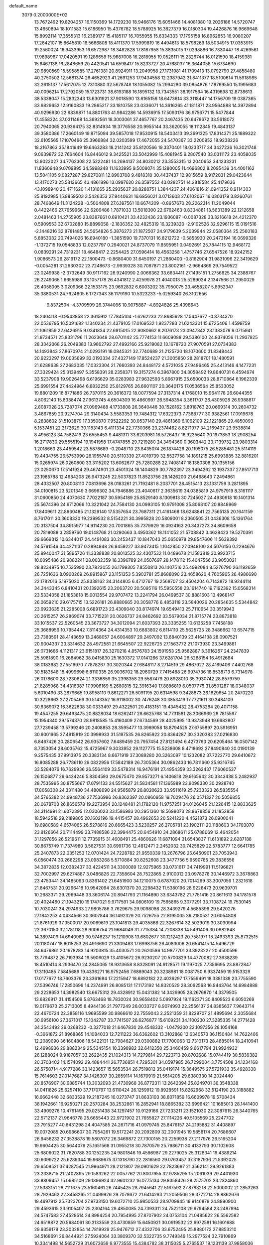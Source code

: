 default_name                                                                    
 3079  0.2000000E+02
  13.7672492  19.8204257  16.1150369  14.1729230  18.9466176  15.6051466
  14.4081380  19.2026186  14.5720747  13.4850894  18.1011583  15.6186950
  15.4376782  18.5788925  16.3627379  16.0180304  19.4426876  16.9669648
  15.8992114  17.3555313  16.2389177  15.4185117  16.7055955  15.6334333
  17.1795158  16.8962853  16.9080207  17.2642107  15.8645810  16.5666808
  18.4111370  17.5999819  16.4494613  18.5798269  18.5034915  17.0353915
  19.2560024  16.9433953  16.6572987  18.3482828  17.8187958  15.3835015
  17.0298886  16.7330447  18.4269561  17.9898987  17.0420591  19.1286658
  15.9687008  16.2818955  19.0528111  15.2326744  16.0121590  18.4159381
  15.6467138  16.2848659  20.4420541  14.6598417  15.8233727  20.4768037
  16.3644058  15.6734690  20.9890569  15.5958585  17.2761381  20.8924911
  13.2049958  27.1731081  41.1709413  13.0792790  27.4858480  40.2750502
  12.5681374  26.4652923  41.2691253  17.9434558  12.2387942  31.8411377
  18.5100614  11.5918985  32.2615137  17.5617075  12.7310880  32.5678748
  18.1055082  15.2994280  39.0854876  17.8769550  15.1995683  40.0096214
  17.2792059  15.1723731  38.6193188  16.1895132  13.7343551  38.1917564
  16.4319698  12.8738613  38.5338047  15.2832343  13.6301921  37.9018590
  13.6165156  18.6473614  33.3118447  14.1756709  19.0387365  33.9829652
  12.9160833  19.2865217  33.1810758  23.0336071  14.3616265  41.1811871
  23.9564888  14.3972894  40.9296930  22.9839871  14.8801763  41.9842286
  14.5936915  17.5093176  36.9756771  15.5477844  17.4558224  37.0311468
  14.3692561  18.3003061  37.4657767  20.2467435  20.6476672  33.5618072
  20.7940065  20.9364175  32.8314934  19.3776558  20.9955144  33.3620055
  18.1112845  19.4843137  39.3580386  17.2660149  19.8715094  39.5857018
  17.9530915  18.5403413  39.3691325  17.8314371  25.1889322  32.6105565
  17.1070496  25.3966884  32.0203599  17.4672055  24.5470367  33.2200952
  18.9238226  18.2167863  35.1841949  19.6463283  18.2141242  35.8120566
  19.3370401  18.0233717  34.3427236  16.3021748   9.0639872  32.7664604
  16.8446012   9.3425521  33.5042999  15.4081945   9.2807540  33.0311172
  23.4058035  13.9022027  34.7762308  22.5222481  14.2694137  34.8030212
  23.3553315  13.2040652  34.1233231  11.8360948   9.0709895  34.5998248
  11.1633995   9.5008074  35.1280005  11.4696802   8.2095439  34.4001162
  13.5041105   9.0827287  29.8270811  12.8903708   9.4818310  30.4437437
  12.9815659   8.9172031  29.0423644  13.4170273  25.5813665  43.4861896
  13.0997620  26.3597552  43.0282751  14.2818584  25.4179636  43.1098940
  20.4711620   1.4131665  25.2935637  20.8288751   1.3844237  24.4061816
  21.0941352   0.9114303  25.8192985  15.8859503   3.5426353  27.8440631
  16.6856021   3.0713603  27.6102067  16.0303179   3.8260761  28.7468649
  11.3124228  -0.5004808  27.6397561  10.6674209  -0.8957670  28.2262314
  11.2049044   0.4422466  27.7659966  22.6206486   1.7871033  13.5018300
  22.6762463   0.8334881  13.5631389  22.1212658   2.0481463  14.2755905
  23.8387661   0.6910421  33.4232436  23.1936087  -0.0087328  33.3216618
  24.4212370   0.5909553  32.6702880  15.8899058  -2.1836352  32.4825319
  16.3239320  -2.9102526  32.9296115  15.0191516  -2.1448216  32.8781485
  24.5654826   5.3876273  21.1872507  24.9179639   5.2039944  22.0580364
  25.2560183   5.8853032  20.7494026  16.6940180  -1.3851590  19.7370131
  16.8212722  -0.5853930  20.2473194  16.0699326  -1.1372715  19.0548833
  12.0237797   0.2940021  24.8737079  11.8595951   0.0492691  25.7844115
  12.9468172   0.0839291  24.7319231  18.4648417   2.2254425  27.0596414
  18.4563258   1.4757746  27.6547526  18.9242152   1.9086573  26.2819172
  22.1800473  -0.8680400  31.6450197  21.2860400  -0.8162904  31.9831096
  22.3419629  -0.0054281  31.2630302  23.7248673  -2.9939328  30.7087871
  23.8002161  -2.9664869  29.7549522  23.0249938  -2.3732649  30.9117162
  26.9240990   2.0066362  33.6634411  27.1495151   1.2756825  34.2388767
  26.2249065   1.6655989  33.1057178  26.4341812   2.4259978  21.4040013
  25.5289024   2.1347566  21.2950029  26.4058095   3.0209366  22.1533175
  23.9692832   6.6003202  35.7950075  23.4658207   5.8952347  35.3880531
  24.7624605   6.1727343  36.1179190  10.5323233  -5.0259340  26.3102656
   9.8372504  -4.3709599  26.3744096  10.9075887  -4.8924826  25.4398643
  18.2404118  -0.9543858  22.3615912  17.7845104  -1.6262233  22.8685628
  17.5447677  -0.3734370  22.0536795  16.5091682   1.1340234  21.4379105
  17.0169532   1.9237283  21.6243301  15.6725406   1.4599759  21.1061859
  22.6426915   9.0341834  22.6915015  22.9080662   8.2076173  23.0947342
  23.1383079   9.0715941  21.8734571  25.8331796  11.2623649  28.6701142
  25.7774153  11.6609088  29.5386100  24.9374056  11.2937825  28.3342068
  26.2049383  13.9862792  27.4992166  25.9219082  13.1678720  27.9070591
  27.0734383  14.1493843  27.8670974  21.0293191  18.0845321  32.7740689
  21.2125720  18.1070600  31.8348443  20.9223297  19.0035699  33.0193334
  27.4327149  17.8524237  21.3005850  28.2818701  18.1480591  21.6288638
  27.2683035  17.0323304  21.7660393  24.8448172   4.5721035  27.9496465
  25.4413146   4.1477231  27.3329424  25.3139497   5.3558391  28.2358371
  19.3157274   6.3967800  34.3058492  19.8640731   6.4594974  33.5237908
  19.9026498   6.6196629  35.0283983  27.9632593   5.8967915  25.6500033
  28.8710864   6.1962339  25.6991554  27.4424964   6.6832250  25.8129765
  26.6601107  20.3640175  17.0536564  25.8533052  19.8801209  16.8771886
  26.7370115  20.3616372  18.0077594  27.3137314   4.1768010  15.9641178
  26.6044355   4.8062140  15.8338474  27.9613745   4.6504309  16.4860997
  26.5948354   3.3611707  26.4305928  26.9388817   2.8087028  25.7287074
  27.0969488   4.1733808  26.3640448  30.1528162   3.8918763  20.0669314
  30.2604732   3.4867659  20.9274704  29.3140434   3.5583353  19.7484312
  17.6322373   7.7388777  30.9382561  17.0919678   8.2838602  31.5103879
  17.3350870   7.9522292  30.0537140  29.4861369   6.1062109  22.1221865
  29.4850093   5.1537451  22.2172629  30.1183143   6.4111334  22.7730366
  23.2374462   8.8271977  34.2169437  23.9538814   8.4956123  34.7582419
  23.6555453   9.4481311  33.6203981  18.5726437  16.9235640  30.1973853
  18.2908254  16.2717830  29.5555194  19.1941958  17.4747855  29.7219280
  24.3494360   0.3603442  23.7139732  23.9803314   1.2018663  23.4459542
  23.5878689  -0.2048710  23.8435074  26.1874426  20.1195075  26.5285481
  25.5114119  19.4434755  26.5753990  26.1955740  20.5110339  27.4019739
  32.5527758  14.1891215  25.6993885  32.8816201  15.0265974  26.0260800
  33.3115202  13.6062677  25.7280288  22.7408147  18.1380308  30.1355156
  23.0250670  17.5141924  29.4674901  23.4501324  18.1404829  30.7782397
  23.3494262  12.1937337  27.8517713  23.1985788  12.4684208  26.9473245
  22.5037823  11.8523756  28.1426200  21.6468643   7.2494861  28.4332507
  20.8008110   7.0813696  28.0183261  21.7192481   8.2037701  28.4515413
  23.1331759   3.2811895  34.0100815  23.5201349   3.6696302  34.7946886
  23.4040617   2.3635619  34.0385819  24.9757919   8.3161117  31.0600850
  24.4070630   7.7022187  30.5954189  25.8529140   8.1309813  30.7245027
  24.4930918  10.1401314  25.5674396  24.9712066  10.3221042  24.7584130
  24.0993105  10.9791008  25.8068107  20.8848969  17.8409611  22.8960485
  21.1329140  17.5357654  23.7687311  21.4161468  18.6248841  22.7565135
  20.1641159   8.7617011  30.3608320  19.2399532   8.5154221  30.3995828
  20.5809001   8.2360505  31.0436308  15.1361764  20.3137504  34.8915977
  14.9114230  20.7001865  35.7379929  16.0924163  20.3437273  34.8609658
  20.7818088   3.2859760  19.0148768  21.0290663   3.4950362  18.1141052
  21.5708842   3.4628423  19.5270391  29.6669312  10.6344017  24.4491083
  30.2453437  10.1847043  25.0650978  29.8547606  11.5639392  24.5791546
  34.4271137   0.2894948  26.9459227  33.9473415   1.1042850  27.0948100
  34.5076156   0.2294676  25.9940047  31.5895726  11.3338838  20.8013525
  32.4307532  11.0489678  21.1583819  30.9923715  10.6095486  20.9882241
  28.0032359  16.3396789  24.0507697  28.1478112  15.4047556  23.9050021
  28.8234975  16.7535990  23.7823055  26.1799305   7.8550813  26.1407516
  25.4992084   8.5276790  26.1192659  26.7251636   8.0900269  26.8915867
  23.1151353   5.3902781  25.8688090  23.4658620   4.7605965  26.4986690
  22.1782016   5.1975020  25.8338162  34.3144805   6.4712767  19.2568707
  33.4504204   6.7143872  18.9244114  34.3443345   6.8410431  20.1392615
  23.2063720  20.5095116  15.5950558  23.1614740  19.7192392  15.0568314
  23.5334058  21.1853818  15.0013554  29.9707472  13.2241794  26.0499537
  30.8881603  13.4968147  26.0659210  29.6175715  13.5226181  26.8880665
  20.3058776   6.4853118  23.5840026  20.2854635   5.5344842  23.6923635
  21.2285008   6.6891723  23.4309040  33.8174974  19.6549413  25.7110654
  33.3519943  20.2615257  26.2869074  33.7715231  20.0626737  24.8462692
  33.5679034  21.8715774  23.8873818  33.1015537  22.5260545  23.3673727
  34.3012094  21.6037393  23.3335255  10.6135258   7.7458188  25.3688956
  10.7954442   7.8114364  24.4314353  10.6883802   6.8114110  25.5625725
  28.3486662  13.6574715  23.7383591  28.4143659  13.2468057  24.6004897
  29.2497092  13.6840139  23.4164138  28.0907521  20.9004337  23.3314632
  28.4972581  21.6645507  22.9226725  27.1563772  21.1073930  23.3499881
  26.0731686   4.1121317  23.6151817  26.3270218   4.8576783  24.1591953
  25.9582887   3.3916267  24.2347839  25.5981890  16.2684962  38.0415830
  25.1630372  17.0141266  37.6281704  26.5288154  16.4912684  38.0183682
  27.5516970   7.7878267  30.3020344  27.6848117   8.2714519  29.4867927
  28.4169406   7.4402768  30.5183548  18.4999698   6.8110335  26.9036702
  18.2960729   7.7415488  26.9974736  18.8538713   6.7314978  26.0178600
  28.7230624  21.3336859  35.2398358  29.5587479  20.8928010  35.3930742
  28.8579759  21.8285068  34.4316387  17.9906169   5.2680815  32.3916340
  17.8886819   6.0507776  31.8501287  18.0348037   5.6010490  33.2879665
  19.8958110   9.8612271  26.5091195  20.6314598   9.3428873  26.1829654
  20.2470220  10.3228663  27.2705469  30.5143352  16.9118002  30.7476248
  30.3853419  17.7721611  30.3484109  30.8369072  16.3622638  30.0333497
  29.4322501  20.4183151  19.4345432  28.4753284  20.4071158  19.4547255
  29.6493475  20.8828034  18.6262417  28.6625768  14.7731581  28.3066969
  28.7815567  15.1954340  29.1574370  28.9818585  15.4160409  27.6734569
  28.4025995  13.9373948  19.6682807  27.7239458  13.5799246  20.2408853
  28.3595477  13.3969058  18.8794525  27.6755897  20.5916951  30.6001965
  27.4915819  20.3998933  31.5197535  26.8265922  20.8364287  30.2320383
  27.0216830   6.8467426  20.2806542  26.9357602   7.6489459  20.7957454
  27.8121494   6.4273763  20.6205464  16.0507142   8.7353054  28.6035762
  15.4725967   9.3033952  29.1127775  15.5238608   8.4718692  27.8490840
  20.0190139   9.2575435  37.9913975  20.3383134   8.6671919  37.3089280
  20.3263097  10.1232082  37.7222770  29.6410672  16.8085288  26.7786110
  29.0822956  17.5842189  26.7305364  30.0862433  16.7811660  25.9316745
  33.5284076  16.7629936  26.5564109  33.5478314  16.9476191  27.4954359
  33.3262437  17.6060537  26.1506877  29.6424246   5.8304593  29.0675470
  29.9573271   6.1406818  29.9165642  30.3343438   5.2482937  28.7535995
  30.8755667  17.0791133  24.5515627  31.5834581  17.1365989  23.9098330
  30.2928740  17.8058308  24.3311480  34.4808690  24.9565879  26.8020623
  33.9511619  25.7233323  26.5835554  34.5765382  24.9948736  27.7536996
  26.8362397  20.0860958  19.7029476  26.0571327  20.5056855  20.0678703
  26.8656578  19.2273954  20.1248481  21.1782120  11.9757251  34.0126045
  21.1226415  12.8833625  34.3114991  21.6072395  12.0306023  33.1586983
  20.2951360  18.5698073  28.8678856  21.1852858  18.5942518  29.2189805
  20.1602196  19.4415457  28.4962653  20.5241220   4.4521873  26.0900041
  19.6980589   4.6574065  26.5278816  20.6665423   3.5230257  26.2705781
  23.1902111  20.1188603  34.1703070  23.8126664  20.7114499  33.7488586
  22.3994475  20.6454910  34.2868611  25.6788069  12.4642054  31.1297856
  26.5219611  12.7735915  31.4608491  25.4860626  11.6871094  31.6543837
  11.6131892   2.6287188  30.8675749  11.7374980   3.5627531  30.6991736
  12.4812471   2.2452032  30.7425829  22.5783777  12.6641785  25.2407873
  22.0351253  12.0701424  24.7228782  21.9550339  13.2676796  25.6450901
  23.7053943   6.0560474  30.2662298  23.0983268   5.5710884  30.8252608
  23.3477756   5.9590765  29.3836556  34.3872835  12.0382437  33.4224511
  34.3300089  12.9275965  33.0731617  34.7419991  11.5196821  32.7002997
  29.6274887   3.0486826  22.7358604  28.7522865   2.9100012  23.0978278
  30.1446972   3.3678863  23.4753441  34.1485093   0.8361402  21.6451900
  34.1210075   0.6787020  20.7014269  33.3007056   1.2321618  21.8467531
  20.9296418  10.9542094  28.6301370  20.2298432  11.5380196  28.9228473
  20.9639701  10.2683371  29.2969448  33.3606174  20.8941793  21.1164890
  33.6343782  21.7751416  20.8611613  34.1781578  20.4024460  21.1943210
  19.1747021   9.9717591  34.0806109  19.7565865   9.3077291  33.7108724
  19.7530145  10.7030241  34.2974933  27.9805786   3.7629675  29.9098086
  28.3439279   4.5685396  29.5420276  27.1842253   4.0434566  30.3607844
  36.1492329  20.7526755  22.8195005  36.2180531  20.6054808  21.8761929
  37.0500017  20.9069619  23.1041813  29.4035868  22.3267614  32.5029019
  30.3030994  22.3670150  32.1781118  28.9006754  21.9684049  31.7715384
  14.7208338  14.5491406  30.0882848  14.3897409  14.6940983  30.9746237
  15.1210908  13.6802677  30.1212423  20.7581971  18.2493393  25.8732515
  20.1180747  18.6015253  26.4916690  21.3309483  17.6998756  26.4083006
  20.6541415  14.5496729  34.6476861  20.1978283  14.9203815  35.4030571
  20.2620586  14.9877701  33.8923227  20.4500596  13.7794872  26.7193934
  19.5906029  13.4105672  26.9230207  20.5700829  14.4770082  27.3638239
  18.4510414   8.2936470  24.2845065  18.9313658   8.8328091  24.9128571
  19.1197025   7.7356695  23.8872847  17.3110485   7.5845689  19.4336271
  16.9752456   7.6889043  20.3238981  18.0081750   6.9337459  19.5153329
  17.0177677  18.7603376  23.3361684  17.2215947  18.6892182  22.4036297
  17.7559491  18.3381338  23.7755590  27.5396746  17.2850699  14.2374991
  26.8085131  17.1173192  14.8320529  28.3062568  16.9443764  14.6984888
  29.2228653  14.3982540  13.6675312  29.4328912  15.0431382  14.3429905
  28.2676870  14.3379505  13.6826917  31.4154509   5.8763468  18.7830024
  30.9658402   5.0997924  19.1162371  30.8409523   6.6050269  19.0179673
  25.2713005   8.4944136  21.7977249  26.0033727   8.9074993  22.2556137
  24.8385637   7.9643714  22.4670724  22.3858116   1.9695599  30.9866610
  22.7559043   2.2521359  31.8229707  21.4895694   2.3055684  30.9956100
  27.3671017  15.1042787  33.7741507  26.6276877  15.6109231  34.1100230
  27.3285335  14.2771428  34.2543492  29.0268232  -0.3277018  21.6467830
  29.4548332  -1.0479200  22.1097356  28.1054168  -0.3961872  21.8968865
  14.1084033  12.7211222  36.6362602  13.3102868  12.6340573  36.1150484
  14.7622406  12.2089090  36.1604806  18.5422131  12.7984627  29.0300882
  17.7700063  12.7310173  28.4685014  18.2410941  12.4998936  29.8882349
  25.5345154  10.3398982  32.6412350  25.3460459   9.6617794  31.9924932
  26.1288024   9.9187057  33.2622435  21.1024313  14.7279814  29.7223713
  20.8702688  15.0744419  30.5839382  20.3703402  14.1574092  29.4884441
  26.7736851   4.7295301  34.0597985  26.7299004   3.7754508  34.1234168
  26.5758714   4.9177286  33.1423657  15.5653534  26.7519812  35.0419174
  15.3649575  27.5721933  35.4928338  15.7614603  27.0147687  34.1426307
  30.2859114  14.1670919  21.5614205  29.6380330  14.2024440  20.8576907
  30.6885744  13.3032093  21.4730968  36.8772311  13.2642394  25.8249701
  36.3548338  14.0411826  25.6257410  37.7170797  13.6110424  26.1259912
  19.8928591  15.8262968  32.5124190  20.3188882  16.6662448  32.6833529
  19.2187245  16.0273747  31.8633103  38.8071859  16.6609978  19.5708434
  38.1942661  16.9250271  20.2570284  38.2532861  16.2852941  18.8865382
  33.6996421  10.1685013  28.1441400  33.4909276  10.4791495  29.0251438
  34.1297457  10.9129166  27.7233211  23.1521030  22.3087615  26.3440765
  22.5712137  21.9646778  25.6655443  22.9721902  21.7655827  27.1114226
  40.5105569  25.2247702  23.7915277  40.6431298  24.4047585  24.2671716
  41.0979745  25.8476157  24.2195882  31.4408897  19.0072085  20.6986607
  30.7954261  19.5172241  20.2092809  32.2001945  19.5858174  20.7686607
  26.9456232  27.3538878  19.5807072  26.3469872  27.7300155  20.2259938
  27.2117976  26.5165204  19.9604425  30.5644079  25.1651568  31.0955218
  30.7870579  25.7986711  30.4133793  30.1102608  25.6806022  31.7620788
  30.1252235  24.9801846  19.4586987  29.2279025  25.3128341  19.4389214
  30.6099722  25.6289344  19.9689675  37.1318790  22.2816560  29.0763457
  37.3187936  21.5392025  29.6508521  37.4287545  21.9964971  28.2121807
  29.0901629  22.7823687  21.3562141  29.9261883  23.2338715  21.2402895
  29.1583262  22.0057762  20.8007955  32.9785295  15.2061039  29.4401930
  33.8809457  15.0985109  29.1396924  32.9601232  16.0775134  29.8358426
  28.2575702  23.2324860  27.5383151  28.7111675  23.5160461  26.7445425
  28.7945641  22.5167592  27.8783218  22.5000002  21.2853263  28.7929462
  22.3458265  21.0499926  29.7078672  21.6414283  21.2059506  28.3772714
  28.8862676  19.4697912  25.7323704  27.9733150  19.6072710  25.9850533
  28.9709845  19.9146878  24.8890900  29.4593615  23.9105407  25.2304164
  29.4850085  24.7393311  24.7522108  29.6794584  23.2487994  24.5747583
  27.4528514  24.8984254  20.7954995  27.8707902  24.0753104  21.0485622
  26.5562582  24.6518872  20.5684061  30.3133559  23.4730859  15.6450921
  30.0919532  22.6972581  16.1601688  29.9359179  23.3032854  14.7819929
  25.9476712  27.4332706  33.6752495  25.8880172  27.8853210  34.5168691
  26.8444921  27.5924064  33.3809370  32.5322735   9.7749349  15.2977524
  32.7910869  10.3341498  14.5652729  31.6073659   9.9773555  15.4384782
  38.3115025   5.2765537  19.1231139  37.9858036   5.6841989  18.3206319
  38.8210595   5.9644099  19.5514098  35.7377702  15.5850540  14.9594687
  35.4994999  16.4626411  14.6606377  34.9593117  15.0546086  14.7895808
  36.9800347  18.3753212  17.0338349  36.9909524  17.4182953  17.0484635
  36.2444482  18.6150999  17.5974399  33.5307851  -1.5332086  18.4726945
  33.9872584  -2.3528272  18.6626663  34.2220004  -0.9336906  18.1915692
  34.4563024   7.9372988  21.6931895  34.5535119   7.6810269  22.6103082
  34.2984800   8.8809080  21.7236127  43.8775908  13.8795391  16.1693192
  43.5123963  13.4270444  15.4089815  43.6459116  14.7985433  16.0351999
  37.2988396  17.6309642  21.7094281  37.2672818  18.4996969  21.3087545
  36.8491711  17.7373547  22.5477068  32.5767360  16.9890763  22.3522034
  32.1156996  17.4972393  21.6847848  33.1280146  16.3849152  21.8548976
  29.8557017   0.4675668  24.6520808  30.2433019   0.7858834  25.4673553
  30.4227939   0.8171814  23.9647615  31.0260105  -0.6127673  18.4444866
  30.7974767   0.0428121  17.7855330  31.9813101  -0.6629852  18.4111315
  34.1632521   4.5595465  16.9851053  34.2724164   5.0968976  16.2005233
  34.2644688   5.1738773  17.7121436  33.3622562  17.2055946  18.2577090
  33.4892002  16.6346933  19.0154615  32.8220078  16.6910746  17.6580152
  35.4926018  10.9884688  19.9099946  35.0440260  10.3831387  19.3195820
  35.8572864  11.6596219  19.3331145  -1.6753197  12.9852695  18.6431898
  -2.0457956  12.3834229  19.2887594  -1.1027239  12.4376292  18.1061089
  -1.7713532  11.1049981  30.7675445  -2.4997998  11.7224429  30.7015191
  -1.0167126  11.5879771  30.4306757   9.5926451   7.0546714  31.3499464
  10.3092422   7.1773629  31.9725756   9.0524926   7.8386820  31.4489131
   5.7562914   9.2882073  22.4228819   4.9038822   9.4482688  22.0178996
   6.1972456  10.1373799  22.3964784  -0.3741214  11.3308041  22.1411206
   0.2620202  11.3247746  21.4259148  -0.6526698  12.2442620  22.2062161
   7.8737257   4.8571258  24.8800610   7.3995816   4.3841275  25.5639409
   7.9788353   5.7419665  25.2296905  -2.2107302  12.9616224  28.2977949
  -2.1330507  13.8407410  28.6683999  -2.2711005  13.1043687  27.3532258
   3.8653806  15.0186568  22.8441520   3.6656824  15.2511031  23.7509712
   3.4273170  15.6911167  22.3224913   4.7842093   7.9552348  27.4857461
   4.7226126   8.4146212  26.6482488   5.5699057   7.4144873  27.4050919
   2.8830772  17.2233966  24.6584435   3.2426569  18.1032785  24.7713253
   2.8748823  16.8529598  25.5410200   7.1990595  18.7075339  25.7103663
   6.6063179  17.9566742  25.6772141   7.7521667  18.6104578  24.9352015
   2.6442151  11.2920957  27.8739751   2.4909130  12.1208053  27.4201350
   3.5936525  11.2544358  27.9896563   0.6469298  19.4370695  18.3730547
   0.0111556  18.7215523  18.3806750   0.1244882  20.2198368  18.1982351
   2.4284887   8.4237700  28.4803181   3.3306625   8.3517889  28.1686565
   2.1698240   9.3187486  28.2604595  -3.6280811  18.6567374  17.3659880
  -4.2457576  18.7277777  18.0937660  -2.7774417  18.8644303  17.7526510
  -1.4845935   8.7680460  25.7970577  -1.3921304   9.3103162  26.5804001
  -0.8378340   9.1191747  25.1849771   5.2677235  22.2877099  32.2582805
   5.1357270  23.2291347  32.3702098   5.1170815  21.9195510  33.1289112
   7.4268771  23.8652656  37.9082171   7.4032165  23.8337076  36.9518301
   6.6032807  23.4613315  38.1816365   9.2039445  23.8303288  29.5965113
   8.6016913  23.0948727  29.4841401   9.8016509  23.7664184  28.8515990
   6.2686024  30.5557206  27.8384078   5.7675346  31.2832171  27.4697458
   7.1520055  30.9064347  27.9516797   4.1613324  26.8147936  26.8796670
   4.7496251  26.2985244  27.4306749   3.7731299  26.1771150  26.2805872
  -2.6298109  23.8615002  22.2364508  -2.8270988  24.7975393  22.2702165
  -1.8126242  23.8066824  21.7410391  10.6115071  19.8086943  27.8972899
  11.2713927  19.4598387  28.4965249   9.8260612  19.2927641  28.0792863
   2.0310012  30.0607250  18.3956187   2.7349419  29.6797035  18.9205205
   1.6335572  29.3130976  17.9491623  12.4081854  26.2337914  26.7338634
  12.7143083  26.4792256  27.6069514  13.0302187  25.5681092  26.4403099
   3.3634817  27.8613170  22.9795401   3.2045913  27.0726021  22.4609705
   2.5288872  28.0335089  23.4154688   4.8492166  22.6183173  21.1367490
   5.4651184  21.8983264  21.0006973   4.5000358  22.8028026  20.2648145
  11.7672608  12.1219267  35.4115447  11.1186418  12.7691432  35.1347124
  11.3090811  11.5851105  36.0581757  -2.0785836  23.1079540  26.5118125
  -1.5123225  23.1421359  25.7408314  -2.0536521  23.9965127  26.8668810
  15.0895481  22.3817826  32.7761910  15.3148942  21.4939290  33.0539807
  14.2206136  22.5354991  33.1470765   2.8456991  11.2212064  23.9814309
   2.7791302  11.8438409  24.7053969   3.2316265  11.7263499  23.2658039
  17.7923173  20.6917210  35.1667088  17.8786210  21.0757276  36.0392468
  18.2013545  19.8296785  35.2428865   6.0087217  26.5924269  16.8388265
   6.4151647  25.7853789  17.1545948   5.0728278  26.4663270  16.9951379
   9.5266768  25.3432960  35.3000416   9.8785062  25.4035670  34.4118889
  10.2850904  25.1313983  35.8442290  11.3617075  30.2013592  24.1073285
  11.6193036  29.5052304  23.5029437  10.5442384  30.5428604  23.7449020
  12.7245643  19.0135121  39.0834151  12.4863638  18.0884263  39.0225169
  11.9252497  19.4828745  38.8446117  10.0658205  29.8677288  34.6780846
  10.0148785  30.7893840  34.4247302   9.2042063  29.6726565  35.0465947
   8.6636730  26.5139814  29.5121266   9.1098530  26.8882921  28.7524907
   9.0035732  25.6212839  29.5736970  11.6555440  21.2477216  25.7691910
  12.4120727  21.3058054  26.3527339  11.0196690  20.7207604  26.2531399
  -4.0388339  21.5567423  27.6868571  -4.1284664  20.9067148  26.9899624
  -3.2818541  22.0823841  27.4281796  17.9646755  19.2569917  31.8552652
  17.4190376  18.7602642  32.4649970  18.2997321  18.6006379  31.2443899
   4.7159835  36.4664297  23.8331732   5.3727483  36.0017722  23.3145354
   5.1998465  37.1804528  24.2482387   3.8185501  22.2638211  18.6465701
   4.6897572  22.0653942  18.3032673   3.2324928  22.1369354  17.9004677
   7.5132635  16.0771993  28.0569927   6.7019860  15.8002915  27.6311021
   8.0536617  16.4180916  27.3442557   5.1474550  19.3206819  27.6090054
   4.4870430  19.9291842  27.2776253   5.6927311  19.1212761  26.8479908
   7.6835399  11.8315169  27.1843401   7.8131680  10.8873372  27.0951593
   8.3441663  12.2192457  26.6103445   9.5688503  27.3398807  22.8245654
  10.5183553  27.4222244  22.7357299   9.2148166  28.0204393  22.2520867
  10.0021517  23.2004068  20.4650786   9.3933235  23.3423092  21.1899399
  10.8099208  22.9049137  20.8851081   8.1547864  26.9840478  25.2015742
   8.5356580  27.2253230  24.3572076   7.5308264  27.6845594  25.3918092
  15.0435336  30.1745188  30.9806115  15.4786715  29.6460623  30.3115670
  14.1095093  30.0257370  30.8333207  -2.5350794  22.7763326  30.9499892
  -2.8929096  23.6572460  30.8396218  -2.4180458  22.4517556  30.0571371
  13.1410017  23.4024146  36.8539770  13.7647309  23.9906433  36.4283237
  12.4345735  23.9762592  37.1504453   1.1223512  27.1728224  21.1935418
   0.8270925  27.5551769  22.0198947   0.7919019  27.7694871  20.5219569
   5.3317410  22.8509289  27.1060971   5.7914615  23.6891542  27.0584811
   5.9859331  22.2036761  26.8427945  10.3363113  23.3625066  17.8787396
  10.1526649  23.3372575  18.8178180  10.3322681  22.4440723  17.6091213
   5.3995561  18.3313219  32.4295135   6.1871555  18.4251024  32.9653533
   5.4047601  17.4145038  32.1544694  12.4309144  25.0519319  23.4818900
  13.2089094  25.2080681  24.0172190  12.5643738  25.5911904  22.7023897
   4.7015805  25.5376960  21.5179918   4.8453899  24.6423891  21.2114362
   4.9010769  25.5054491  22.4536163  11.0135622  34.5999897  22.7054773
  10.5451199  33.8372891  22.3662408  11.6343212  34.8272315  22.0131974
   9.7351009  24.5680675  23.4402376   9.4608120  25.4723070  23.2874360
  10.6760908  24.6278328  23.6051554  13.2466380  30.2312803  33.8423117
  13.4949507  30.0919460  32.9284415  12.2894845  30.2274563  33.8336891
   5.1454999   8.6667674  30.3603433   4.6491847   8.0353120  30.8810804
   4.8933790   8.4819193  29.4556345   4.0418235  20.3271810  30.8785741
   3.9218356  19.8278412  31.6863454   4.4604999  21.1407095  31.1598451
   5.3306476  29.4815340  23.2614436   4.5326173  29.1346078  22.8626684
   5.3880741  29.0376862  24.1075720   3.2362989  28.6441949  29.1759992
   3.4244432  28.1123375  28.4027196   3.1720385  29.5387644  28.8415625
  13.3265851  25.3264190  31.7070375  12.9896595  24.4304968  31.7010096
  13.4637649  25.5244910  32.6334181  16.6642141  31.6023625  38.2034967
  15.9918193  30.9301090  38.3139152  17.4293035  31.1253477  37.8820518
  13.3303473  25.3195103  34.5378470  14.0726757  25.7253807  34.9855629
  12.6111815  25.9401352  34.6555627   7.8766544  24.3524127  17.3185009
   7.4875100  23.5432504  16.9867557   8.8150246  24.1678703  17.3589651
   6.2359913  21.3182595  17.9575390   6.7746343  21.3365820  18.7485888
   6.7587507  20.8278843  17.3231206   2.3346365  16.1826056  32.0463463
   2.4803264  16.9514932  32.5975434   1.8966015  16.5257674  31.2675029
  12.1780717  20.8567836  31.6283541  11.4898290  20.1936006  31.6807187
  11.9991144  21.4460602  32.3611292  10.3405068  27.7021747  31.7691600
   9.6498275  27.8380103  31.1205133  11.1021639  28.1543080  31.4062747
   3.1703008  16.2933657  27.2952664   3.7708823  16.2255079  28.0375124
   2.7012597  17.1149418  27.4410227   8.9101995  28.9767939  20.8661723
   8.2865989  29.5547068  21.3059117   8.5887528  28.9178054  19.9664922
   9.3613483  32.4357300  22.5654089   8.4733505  32.1311806  22.7523349
   9.4106750  32.4581235  21.6097430   9.9315828  18.7950646  31.4181754
   9.1256754  19.1259074  31.0215797  10.2502197  18.1373159  30.8000582
  14.2187853  20.8267778  37.3895571  13.7001419  21.6268649  37.3052879
  13.7129529  20.2751886  37.9863107   7.4199359  33.6805586  29.6520672
   6.5414338  33.3553649  29.8488284   7.9084248  32.9027900  29.3824632
   2.9472574  24.5872213  26.2219340   1.9921367  24.6200990  26.1681248
   3.1489116  23.6584426  26.3356770  14.9888980  29.3011722  36.1310708
  14.3610234  29.6825034  35.5174001  14.4952456  28.6185441  36.5855574
   0.9267428  15.2607118  24.9847912   0.3941657  15.8547300  25.5136918
   1.4149162  15.8364847  24.3962302   7.7127692  23.5335058  24.9351482
   8.5693417  23.8142886  24.6131600   7.8936395  22.7363205  25.4331577
   4.3630423  17.4874189  29.7195818   4.5836428  18.3151441  29.2924540
   3.8452806  17.7424758  30.4831921  10.7619023  22.1211221  35.9636197
  10.5893533  21.4642168  36.6381077  11.6635042  22.3990989  36.1250967
  16.6345383  34.5843380  19.1073793  16.5581543  33.6321143  19.0468216
  15.9530556  34.8402393  19.7289319  -1.3021383  13.8694859  23.0759695
  -2.1256817  14.2633817  23.3638137  -0.6797352  14.0801028  23.7720203
   1.1821014  15.0502763  29.0155643   1.5242430  15.4909052  28.2377358
   1.9610322  14.7385035  29.4763204  16.8609803  25.0567419  23.9353369
  16.5661334  24.5557160  23.1748962  17.7575495  24.7574444  24.0863886
   8.5995318  36.1378057  23.4301320   9.3634365  35.6117227  23.1936618
   8.5464989  36.0681366  24.3833190   7.6810340  31.3406059  18.1122968
   7.1232059  31.2405391  18.8836892   7.7817519  30.4514049  17.7725775
   8.8166728  31.5465244  28.8139974   9.6757708  31.3667746  28.4320649
   8.8047909  31.0398308  29.6260024  15.7933532  25.6242667  30.8133725
  15.9608203  24.9311229  30.1748287  14.8925167  25.4735561  31.0997495
  12.3084235  35.0842581  42.1559096  11.6469470  34.9190927  42.8277735
  11.9219745  35.7614687  41.6006845  10.7492402  23.3559522  27.4688532
  11.2089484  24.1836553  27.3281136  10.8849090  22.8657392  26.6579790
   8.5543192  13.5041623  29.2766461   8.4647688  12.8850597  28.5521294
   9.0029385  14.2579439  28.8935197  11.8381717  21.6176536  40.7759382
  11.9403680  20.7199000  41.0918911  10.9380065  21.8505659  41.0032844
   7.6405475  21.2716063  26.4337582   7.2726611  20.5427999  25.9340257
   8.2793958  20.8631389  27.0179321  14.1540352  31.5293340  16.6775890
  13.8768217  31.2821222  15.7953924  14.6572720  32.3341100  16.5538144
  13.0443324  26.9418099  29.2346384  12.9482827  27.8223911  29.5973820
  12.8952178  26.3586169  29.9788712   7.2036789  26.8384330   9.5192522
   6.5904246  27.0482689  10.2236099   6.7625754  27.1322593   8.7221791
  15.9335817  25.3207822  42.2840303  16.0924337  24.3793103  42.3520625
  16.7214483  25.6669428  41.8648991  12.4888167   9.5075558  27.0465739
  13.2957824   9.1070343  26.7231225  11.8363561   9.3074124  26.3754036
  11.5915883  22.7812762  33.3639232  10.9646897  23.4349359  33.0541507
  11.4866909  22.7808291  34.3153580   0.3601135  27.9046572  17.8638357
   0.3572644  27.0105657  17.5220403  -0.5578962  28.0874810  18.0639991
   5.4686895  13.5932804  26.1109215   5.6694411  13.0206267  25.3706524
   5.8330239  13.1391727  26.8707099  11.1615570  11.4808504  28.3381726
  11.7903913  10.8428459  28.0009049  11.0254287  11.2239248  29.2501431
   9.6093402  11.3062092  20.6705327   9.7620488  11.9971953  20.0259784
  10.3959480  10.7623351  20.6295321   9.9114656  13.6012402  25.7208666
  10.6054259  13.4826918  25.0723319  10.3106193  13.3370255  26.5497808
  11.4805770  12.2402722  32.7692010  11.9342832  13.0466263  32.5238940
  11.8039699  12.0412994  33.6478697   6.9667736  24.8543194  27.0769926
   7.7103465  25.3704254  27.3883859   7.2904479  24.4199122  26.2878429
   9.8344227  25.0153518  32.5460062   9.8021298  25.9108360  32.2094100
   9.3914508  24.4922330  31.8779086  16.2418149  13.0374969  34.5199484
  15.7723257  13.7536118  34.9477229  16.9071621  12.7738551  35.1555883
  15.6049792  29.5400545  17.7972855  15.8678460  29.6260475  16.8809132
  14.9517479  30.2280229  17.9246445  16.0248742  28.5446214  26.1346698
  15.0749092  28.4512178  26.2059031  16.2085524  29.4099292  26.5003698
   6.7037017  27.5460970  20.2425471   7.4556636  27.5839976  20.8336043
   6.1254682  26.8904094  20.6323568  21.7775833  21.5272721  31.4284851
  21.4053817  22.4038563  31.3320593  22.7081644  21.6790128  31.5934863
  10.9925548  32.7576126  26.6171054  11.2613562  33.4362205  27.2363542
  11.6701697  32.0854169  26.6893750   5.5174624  29.3941507  15.9851242
   4.9662544  28.6449363  16.2111320   6.3335238  29.2436896  16.4622374
   5.7742408  22.2131979  23.5808084   5.5595301  22.6162519  22.7395720
   6.5531265  22.6826406  23.8794596   5.3184435  11.1837050  28.2511903
   5.2346393  11.3054805  29.1969066   6.2551467  11.2801102  28.0793621
  13.2831270  28.6585884  25.6496093  12.8618784  27.8206500  25.8410265
  12.6008437  29.1780248  25.2242774  12.0828643  36.1813716  36.7269799
  11.1762663  36.2756492  37.0192528  12.6067427  36.4668761  37.4754921
  13.7164985  31.4718821  20.4018889  14.3391969  31.7551249  19.7323726
  14.2546355  31.0268282  21.0565396  19.5842816  33.9523582  26.9764773
  20.0306623  34.6209293  27.4960816  19.6674389  33.1515587  27.4942001
  16.6346841  31.9803205  19.0795367  16.7175610  31.3096772  18.4015981
  17.4564857  31.9301954  19.5677595  19.7624207  31.4082562  28.4063830
  19.6103473  30.4635417  28.3814819  20.3671844  31.5343106  29.1375484
  15.8751288  33.8898047  24.7584918  16.7324671  33.4677063  24.7033948
  15.2485330  33.1746219  24.6483874  18.1664493  30.0737522  32.8792500
  18.6391661  29.3452541  32.4766817  17.2444957  29.8235806  32.8188560
  17.4530596  30.2731213  35.7393171  17.7959034  29.8885881  34.9325803
  16.6963472  29.7303202  35.9606428  20.0538840  39.5403882  23.8139696
  20.6781593  38.8557502  23.5735886  20.3880529  39.8899198  24.6400390
  11.8819284  28.2227744  22.0534634  12.8206325  28.1042321  21.9085007
  11.4977840  28.1860366  21.1774980  13.3482073  30.3333955  14.3033686
  12.7731046  29.5692634  14.2634828  13.2210559  30.7730033  13.4626490
  32.8818775  34.4460047  20.6790911  33.3346701  33.8311061  21.2562483
  32.7917584  33.9749492  19.8507089  19.4021879  40.9127990  21.5577426
  18.8416962  40.1389545  21.6147119  19.8891732  40.9170053  22.3817933
  18.9792312  29.5772208  21.9782543  18.2050099  29.1669047  22.3635514
  18.9261185  29.3618206  21.0471186  17.2144909  28.1119642  23.5236566
  17.1055139  27.1801872  23.3335312  16.9562972  28.2010147  24.4410648
   5.4788012  -1.7495452  22.1560239   6.1216421  -1.0664729  22.3468108
   5.6774350  -2.0218848  21.2601402   8.6567158   4.4677355  19.6054570
   9.1996450   4.1128340  20.3093779   7.7720672   4.1640921  19.8089989
   3.9332158   4.3296817  28.0075320   3.3059899   5.0434917  28.1228347
   3.4733331   3.5529566  28.3260252   6.8064722   1.8988468  18.3979540
   6.3162727   2.2665041  17.6625872   6.2879693   2.1271372  19.1694915
   5.1045005  11.8478329  14.6665232   4.5858148  11.0434980  14.6820908
   4.6824940  12.4174490  15.3097027  10.6565248   8.3076105  15.1046071
   9.8187764   8.5499986  15.4991414  11.2642562   8.2609106  15.8426542
  -4.2473390   3.0301743   7.4843663  -3.6974672   3.6321895   6.9829178
  -4.9265470   3.5868866   7.8651284   9.0130947   1.5027588  14.0589102
   9.0542568   1.4802821  15.0149606   8.0781142   1.4600564  13.8583616
  18.2967529   1.2938085  16.9193405  17.6685057   1.5049647  17.6099564
  18.8063415   0.5651408  17.2737339  13.1843908   8.5036115  13.2397491
  13.7057401   8.8748656  12.5279928  12.2795343   8.5733599  12.9354436
  14.9073637  -7.3066667  17.7954585  14.5545635  -7.6343604  18.6227315
  14.3520986  -6.5578788  17.5781358   2.5510444   4.9150764  16.7988402
   1.7705393   4.3670021  16.7172427   2.8690114   5.0141699  15.9014499
   6.9698188   0.4923267  22.6954452   7.7270644   0.5559416  23.2774797
   6.9663590   1.3205193  22.2155319  10.0821185  -3.2514916  21.4511108
   9.6711743  -2.9489769  22.2609512  10.9609985  -2.8728869  21.4725675
  15.2968264  13.2251666  11.9553895  15.9964943  13.7838481  12.2938736
  14.9237546  12.8106778  12.7333666   9.9729870  -4.8921505   8.8764903
  10.1464967  -4.5861558   7.9862693  10.1136299  -4.1213823   9.4263702
  11.9682944   4.4882060  20.7704067  12.2904961   4.4463405  21.6707762
  11.1991578   3.9184463  20.7645238  11.2973229  -4.6247783  23.7097896
  10.4743487  -4.9887734  23.3835185  11.1641696  -3.6770704  23.6910364
  13.7514605   5.3477366   7.8291326  13.6581653   4.6017780   8.4216473
  14.6098886   5.2256305   7.4236413   3.1717081  -0.6825129  23.1058866
   3.8923608  -1.2963062  22.9639387   3.4956248   0.1505321  22.7633287
   2.3869419  12.9522611  18.3090083   2.6430015  12.6082937  17.4532327
   2.4208468  13.9031725  18.2048453   2.2931616   7.5952226  18.0712252
   1.4996124   7.2683632  18.4951053   2.6354368   6.8417933  17.5901600
  10.9920460   2.3250954  27.5014610  11.8128568   2.7709005  27.7106483
  10.3209168   2.8321243  27.9583407   7.5128118   5.3170092  17.0611713
   8.2258453   4.7714145  17.3930472   7.2267782   4.8765982  16.2608871
  25.3340660   7.1601161   7.7023836  25.9579810   7.8580198   7.9021143
  24.8826818   6.9980739   8.5307714  10.8909947   3.1090580  13.0806044
  10.5856340   4.0149276  13.0317475  10.1479483   2.6249260  13.4407849
   0.0161742   9.8821295  17.3640277   0.7832405   9.3607895  17.1272878
  -0.5754768   9.7905088  16.6171766   9.5624576  10.6674245  23.5639223
   9.0619901  11.2477628  22.9903619   9.9045201   9.9903754  22.9801162
   1.3014449   6.9646668  24.3843629   2.0474418   6.9628333  24.9841272
   0.9066216   7.8294896  24.4958434   8.3813955   6.8516270  28.8877304
   9.2881643   6.5673466  28.7728969   8.3876237   7.3471490  29.7066633
   5.6857324   3.2019422  20.5064646   4.9649753   2.6772227  20.8549048
   5.2685358   4.0052621  20.1952477   2.4647744  -0.7354457   4.5645048
   2.2474150   0.1923025   4.6554445   2.8231764  -0.9821644   5.4170948
  11.9651955   6.3746100  10.2708617  12.6957439   5.8136664  10.5313869
  11.9614608   6.3342865   9.3145187   5.5844143  -6.2608068   7.9732418
   4.7880066  -6.2905761   7.4430717   6.2098102  -5.7714994   7.4387420
   9.8954247   5.9263818   7.7128270   9.1723099   5.9784686   7.0878280
   9.5306075   5.4562157   8.4625497  14.0557194   6.5982626  19.5854267
  13.3018629   6.1364805  19.9524274  14.7246292   5.9212924  19.4829436
  12.7868737  -2.2664369  21.1202962  13.1498729  -1.8357388  20.3463695
  13.4783826  -2.1985380  21.7786554   9.2223447   9.7192925  13.1103808
   9.7030905   9.2984356  13.8231183   9.5230062   9.2698620  12.3205412
  16.1681355  -0.1427303  15.6637657  16.5255680  -0.9689044  15.9892041
  16.7371850   0.5289836  16.0395516   6.4241887   4.2232274  14.3458446
   5.9519691   3.7599678  15.0376762   6.5744322   3.5595764  13.6726239
  12.8858657   8.0860444  16.6438090  13.1027558   7.2154700  16.3102065
  13.4768337   8.2121512  17.3861605  13.2020876   2.0916830  18.4470335
  12.5575676   1.3892249  18.5329308  12.8782643   2.6265406  17.7222593
  12.5733179   5.4623880  15.6806029  13.0776922   5.6030193  14.8793156
  12.5494007   4.5111677  15.7847179   6.8528839  -0.6105492  18.9415946
   5.9124471  -0.4850095  19.0682835   7.1870837   0.2647096  18.7454713
  20.8036230   4.1002149  16.3217347  20.3028947   4.7034853  15.7725827
  20.6003004   3.2328131  15.9717263  19.1397495   5.4834666  20.3770198
  19.6633255   4.8691853  19.8624728  19.7620262   5.8721026  20.9918089
  -0.9928509  -4.7291746  15.2664644  -1.4700968  -3.9343135  15.0284223
  -0.0818457  -4.4465833  15.3467358  11.5684307   2.8349439  23.6082804
  12.2477822   3.4621787  23.8558483  11.7188581   2.0812864  24.1788975
  20.5176175   0.6177125  20.0071703  20.6038560   0.0502744  19.2411358
  20.8365984   1.4701827  19.7108977   6.5290585   3.7608304  26.9312362
   6.5261311   2.8048927  26.9802917   5.6892706   4.0225994  27.3086816
   1.5313714   4.0709950  23.4405286   1.5651815   5.0222873  23.5411846
   2.3387481   3.7581271  23.8485585  -1.1277204  14.3614404  14.5769043
  -1.6303987  13.6188473  14.2420881  -0.8542612  14.8383570  13.7933211
   6.2473764   6.9694782  13.7922750   5.8616033   6.8599156  12.9231334
   6.4441358   6.0783423  14.0810557   7.7000433   8.6504371  20.2716834
   7.3179414   8.9147354  21.1085683   8.3684926   9.3121204  20.0939688
  11.3115493   6.7665741  28.1577157  11.1567477   7.6588796  27.8477816
  11.6153929   6.2933199  27.3831569   6.4165462  11.3742542  18.9463608
   5.8709029  10.7111756  18.5234755   5.9909436  11.5328697  19.7889375
   9.0122442  -2.4652819  24.0588990   8.7899057  -2.7384267  24.9489492
   8.7567457  -1.5436173  24.0203396   8.7428086   9.4163820  25.8317417
   8.7757187  10.0337754  25.1010064   9.4418345   8.7891166  25.6469909
   0.2889699   9.2521384   9.5694705   0.2660873   9.1721559  10.5230486
   0.1737747  10.1880013   9.4047814  14.7212164  -4.9147670  15.6248064
  14.8966509  -4.8036146  14.6904084  13.8318241  -4.5811856  15.7428599
   9.9699803   5.5407043  22.9577626  10.2243954   4.7655796  23.4584486
   9.1670065   5.8457566  23.3801463  11.2491741  -0.0729959  15.3656130
  10.3784089  -0.4648821  15.2990930  11.1707258   0.5661129  16.0738626
  16.9889593   9.0410598  16.7091151  17.4796230   8.5362539  16.0605382
  17.5015356   8.9600367  17.5134363   5.0078620   6.5137719  21.7715360
   4.4186364   7.2673760  21.7379816   5.8805929   6.8960167  21.8635224
   8.5366611   5.3338302  10.5365473   8.1163085   4.8041467  11.2140212
   9.4709950   5.2831583  10.7382509   9.3326684   1.9508305  16.9242927
   8.5229073   1.7948015  17.4102698   9.5453449   2.8671988  17.1011252
  16.5550324  12.0353301  16.5127496  17.3953240  11.5861942  16.4209950
  15.9058072  11.3867354  16.2406038  10.6619623   8.0908545  22.3992829
  11.1833532   8.2975766  21.6236222  10.4722554   7.1561500  22.3182230
   3.8781411  10.7805819  10.5277370   3.8843326   9.8329639  10.3927791
   4.8028689  11.0277164  10.5336427   4.2878767  19.7846507  23.8515425
   4.7087842  20.6184714  24.0608554   4.9231213  19.3273392  23.3005777
   8.7023550   3.3167829  28.7739109   8.1392637   3.6915882  28.0966510
   8.2976494   2.4749262  28.9830101   7.3282514  11.3663177  21.9766442
   7.0297601  12.2733426  21.9100069   8.0786540  11.3169978  21.3844488
  15.0788960   3.0715397  15.4365487  14.5811116   2.7997764  14.6654538
  14.5449181   2.7878176  16.1785738  18.1239448   3.2324132  21.6516626
  18.3346811   3.5120129  20.7607945  18.8695874   3.5232827  22.1766805
  13.9872193   4.4437271  13.3332419  13.3444539   4.4004525  12.6252787
  14.7739014   4.0391982  12.9675653  14.7219470  10.0960504  15.9201749
  15.5063138   9.5600662  16.0373133  14.0178928   9.4628605  15.7801385
  13.2894187   0.2290927   6.5339287  12.7691924   0.8171685   7.0814351
  13.0387960  -0.6491742   6.8204029  13.6453199   4.0368707  10.4018589
  13.5070078   3.2300600  10.8980021  14.5097323   3.9288971  10.0051666
  12.1067827   1.8783502  10.9824179  11.8840987   0.9598570  11.1341211
  11.6703114   2.3508528  11.6912663   4.3645314   8.6734853  24.6181653
   3.7112236   9.2155661  24.1759331   5.0935720   8.6247354  23.9998166
   6.0777179  16.1870883  24.9339121   5.6711946  15.3208312  24.9100545
   7.0171446  16.0124442  24.8772661   6.1539719   7.3077156  18.3168452
   6.7174273   7.6359613  19.0175625   6.6229038   6.5498436  17.9676107
  23.3958620   2.0991063  28.3957933  22.9676721   2.2123595  29.2443562
  24.0201625   2.8228489  28.3440497  13.5896947   4.7832240  24.1341739
  13.8579513   5.5706824  23.6606979  14.3899132   4.2629868  24.2065310
   5.0570663  15.2104107  16.2413243   5.3693322  15.8200904  15.5727344
   5.8207847  14.6726402  16.4505349  11.5265461   0.1843431  22.1129561
  12.0747609  -0.4907384  21.7130096  11.6212257   0.0427955  23.0548860
  17.0664658   8.7257161  22.0445190  17.4476358   8.7657925  22.9216365
  17.8206789   8.7309578  21.4551406  17.9660718  -2.6584770  13.4659547
  18.5952635  -3.3674270  13.5991447  17.3532430  -2.7417278  14.1965311
  14.4371048  -0.7915583  22.8245308  15.2236030  -0.2759486  22.6462081
  14.6579226  -1.3040636  23.6022259   4.3345435   8.3991737   8.7172326
   4.3796593   9.1716463   8.1537767   5.0891052   7.8698922   8.4589122
  13.9790095   1.9999153  20.9618068  13.3207069   1.6576729  21.5665710
  13.5209051   2.0711550  20.1243719   4.4012922   5.9857795  11.2214262
   3.8390634   6.7564790  11.2998672   4.0395855   5.4998751  10.4802804
  11.6282912   7.8815944   7.7547389  11.1317974   8.5817332   8.1784504
  11.0689859   7.1089562   7.8349863  20.4088463   5.8961233  14.3740193
  19.6470109   6.4459566  14.1909293  21.1118482   6.5169364  14.5653602
  11.8079896  -6.3780671  15.8614141  10.9760652  -6.2333782  15.4106383
  12.3011038  -6.9524188  15.2755896  24.1712914   2.4724248  16.9825699
  24.9111743   1.8772149  16.8620284  24.2201339   3.0695065  16.2360179
  21.5487404   1.2954761  16.2281875  21.7707851   0.3767111  16.3791806
  22.1723232   1.7840169  16.7654996  -1.1256522  15.1182318  20.1099315
  -1.8830424  14.8434329  20.6267269  -0.9180745  14.3581721  19.5663760
   6.7214148   6.6887022   9.1982066   7.5173087   6.2635643   9.5176477
   6.1240537   6.6714824   9.9459332  13.7611951   0.0826357  14.3063658
  12.9460744   0.0087487  14.8027031  14.4399389  -0.2069096  14.9160397
  20.6068034  -0.7510114  12.2756091  20.2397148  -0.6631358  13.1552430
  20.9083020  -1.6584144  12.2314483   4.3431089   9.5741805  18.1024254
   4.8297152   8.7572642  18.2123980   3.4286355   9.3005131  18.0311764
   9.4489411   1.6778664   9.0648910  10.0911171   1.3078658   9.6706479
   8.6770717   1.8438628   9.6060886   5.6860751   0.7647827   9.0664539
   6.3587814   0.2178121   9.4720661   6.1324990   1.1899973   8.3342448
   4.1729542  11.8039600  20.5784793   3.9159223  10.9559092  20.9403858
   3.4900359  12.0087181  19.9397864   3.0545443   8.9472641  21.3098804
   2.9119023   8.9501091  20.3633726   2.4258436   8.3079572  21.6449235
  13.0866983  15.2466396  28.0390979  13.6668827  15.0931037  28.7847820
  13.2733810  14.5255478  27.4379257  10.9544970  27.1802696  16.5475804
  11.2623093  27.5427541  17.3782960  11.3929586  26.3321486  16.4792130
  23.5274406  15.1954350   7.8414721  23.0360019  15.4915245   7.0752796
  24.1701303  14.5791100   7.4902950   3.2056135  22.1169075  12.5467449
   3.5534864  22.3272782  13.4133246   2.2557262  22.1754964  12.6492789
  14.5739707  25.4600780  25.3115002  15.3396358  25.5755666  24.7487825
  14.7923849  24.7078993  25.8617313  13.5884702  13.8242635   7.0437936
  13.8741899  14.7116225   7.2610263  14.0811853  13.6005438   6.2542284
  20.7406104  21.2016250  13.0305260  21.4238816  21.2692704  12.3635954
  20.3205418  22.0617261  13.0311583  23.5791270  11.0033395  16.7262852
  23.4294591  11.1568712  17.6591621  24.4851031  10.6985195  16.6760474
  12.4764999  20.1767769   8.6932248  12.4499108  19.7418477   9.5454931
  11.5595340  20.2334437   8.4245348  23.6846074   4.4011123  14.9890834
  24.1863130   5.1499158  15.3112895  23.0171740   4.7864164  14.4213641
  15.4031930   7.1176428  13.8190451  14.6419772   7.6591832  13.6104394
  15.0872087   6.2179681  13.7355511  11.1726052  17.3298870  24.6109622
  11.4442857  17.4946768  23.7080415  11.9639617  17.4751676  25.1294989
  21.5283970  13.6341065  21.0581214  20.8266836  14.2819515  20.9938800
  22.2510575  14.1042177  21.4740410  20.6718095   8.2592562   5.3413162
  20.0660173   8.9978635   5.4021997  20.6573749   8.0132641   4.4163776
  10.2693113  20.6589011  16.9850565   9.4820867  20.7139936  16.4433241
  10.3597708  19.7265561  17.1819869  19.0055950  23.5386238  13.6680635
  18.3061086  24.0372413  14.0903562  19.6830210  24.1882649  13.4802012
  17.6361725  14.1603780  25.2638032  17.9221690  13.3275948  24.8884234
  16.8523122  14.3911868  24.7652832  27.2415017   9.9566516  22.6642553
  27.2822351  10.8763921  22.4022439  27.9869413   9.8422962  23.2537249
  17.7257355   5.6810782  16.1393058  16.7794356   5.8153066  16.1915650
  17.8248183   4.7512548  15.9347503  14.5395113  20.5564016  26.3060923
  14.5301662  19.6076727  26.1793727  14.7104844  20.9128075  25.4343269
  20.0708090  14.2446595  17.9718174  20.8681113  14.3663094  18.4873193
  19.4740154  14.9218865  18.2903026  15.3137011  19.7758878  19.5462775
  15.8039367  19.7641251  18.7242297  14.5818986  19.1771325  19.3973177
  22.1598532  19.0460430   7.7899600  21.4365325  18.4378426   7.9420495
  21.8039410  19.9040491   8.0210096  12.8210461  15.6401148  17.6403623
  13.0709743  14.7306649  17.4770569  12.1601880  15.8301568  16.9744926
  17.6233662  19.4231597  20.7241101  17.8763001  18.5648267  20.3842267
  16.7054712  19.5201756  20.4705584  24.4665170  13.7441333  23.8707762
  23.8471920  13.4125056  24.5209235  24.7402633  14.5951237  24.2129898
  14.1728199  15.2759008  14.7167368  15.1006806  15.0408847  14.7081500
  13.7183948  14.4510485  14.8880502  16.3737283  17.7463109  33.1865599
  16.0371048  17.1225571  33.8298698  15.6728146  17.8246803  32.5394045
  12.0743693   8.8343896  20.0248411  11.6402326   8.1185427  19.5608149
  12.9955736   8.7568653  19.7766387  25.1794889  21.1271885  12.3129151
  24.8274530  21.3271440  13.1802792  25.4543723  20.2121559  12.3711075
  15.8403742  20.8352189  10.1637498  15.5874621  20.6595776   9.2574290
  16.7525467  20.5500995  10.2174172  14.7772498  20.8238902  23.3045328
  14.9820107  19.9949212  22.8719647  15.2720913  21.4792848  22.8127792
  12.2886540  11.6873816  19.9565105  12.8927000  10.9580696  19.8169963
  11.8363543  11.7873597  19.1188583  23.3737208  15.8810018  12.8391399
  22.9115766  15.9868631  12.0076065  23.0418808  15.0563941  13.1942964
  20.3993613  17.0530644   8.4493402  19.5603033  17.5033643   8.3521627
  20.3167276  16.2719153   7.9023397  12.2186357   5.1775139  30.2418848
  13.0273420   5.6670772  30.3920636  11.7648218   5.6689092  29.5571838
  15.0775943  22.7584683  15.2725222  15.7753003  22.1684994  14.9872596
  15.2094863  22.8466174  16.2164851  16.2345302  24.7916817  14.0310489
  16.5273355  25.4105429  14.7000090  15.6755431  24.1748793  14.5036164
  18.3965926  16.8211660  24.3418283  19.2641831  16.8124597  23.9375477
  18.3003116  15.9476032  24.7211036  10.5301604  17.8968584  17.4205198
  10.8107403  17.4491900  18.2187051   9.6876717  17.4968199  17.2050812
  12.1925239  35.3356134  20.0450318  12.4270171  35.2036431  19.1264303
  12.4294423  36.2455262  20.2243641  16.3782625  27.8260679  19.8816070
  16.5500072  26.9879909  19.4522323  16.3407919  28.4592314  19.1647167
  19.5857373  20.8089178  27.4453238  18.9988662  21.3502775  27.9732857
  19.2730138  20.9218032  26.5477199  14.6346262  17.1563228  23.7351010
  14.3591213  17.1639438  24.6517639  15.5785239  17.3120345  23.7673933
  15.6087874   4.0479287  20.3538054  15.0177318   3.3443731  20.6219374
  16.2615290   4.0917199  21.0525490   7.9924549  21.0258127  15.5689505
   7.6351392  20.2078450  15.2232828   7.3436789  21.6890277  15.3334356
  16.9115137  13.4684047   4.9944490  16.7433081  13.1677773   5.8875123
  17.8655288  13.5177841   4.9340443  16.5919333  14.0774230  14.5817380
  16.5925686  13.4151907  15.2728818  17.4710178  14.0320358  14.2057295
  21.6809051  10.9560617  20.1399872  21.0710535  11.0891033  19.4143062
  21.8849894  11.8396330  20.4463908  22.2643343   6.1133495  17.8253478
  21.5227916   6.7002258  17.6772853  22.1359838   5.4021707  17.1976674
  13.7169001  16.7042674  11.6074791  14.4769916  16.6919388  12.1891497
  13.9426296  16.0940134  10.9054334  16.3343766  16.2350211   9.4847670
  16.9406199  15.5470185   9.2102613  16.6590832  16.5125965  10.3413587
  15.9126383  19.4454823  12.3560138  16.2233167  19.9384094  13.1154436
  15.7876762  20.1071913  11.6757510  24.2432940  18.3128501  18.2648103
  23.5049360  18.8079360  17.9099170  23.8731804  17.8253257  19.0007231
  19.9358568   8.7728358  21.1370021  20.5905803   8.3958331  21.7247418
  20.3813008   9.5136608  20.7259183  12.8156396  11.9596406   9.4556137
  12.6857957  12.5406657  10.2051350  13.1352622  12.5340544   8.7598250
  10.6484805  10.1534267   9.1760658  11.4051327  10.6027086   9.5527023
   9.9772661  10.8322505   9.1060565  10.2805478  20.1960103   7.2434980
  10.6025142  20.8967669   6.6764796   9.8124123  19.6059675   6.6527946
  19.5071711  25.2780381   3.2826670  18.5995141  25.4142625   3.0109438
  19.7059090  26.0305821   3.8398138  14.4238698  16.4248152   7.3989351
  13.6561739  16.9872393   7.5016684  14.9718629  16.6266498   8.1573533
  19.3455634  21.8638626  20.3501312  18.7370787  21.1287595  20.4249753
  19.0565515  22.3354277  19.5688947  19.8552659  20.5155778  15.5421454
  19.8642172  19.5593638  15.5846481  20.5185055  20.7324211  14.8869172
  24.6263433  28.9718883  18.6521647  24.9512839  28.0716772  18.6684584
  25.0245339  29.3841693  19.4187809  24.2790933  10.1365068  19.8286282
  23.3606212  10.1667225  20.0964487  24.7301066   9.7248666  20.5657654
  13.7079784  13.0463154  21.7153272  13.1435661  12.6109054  21.0765090
  14.5173837  12.5354038  21.7073098  14.7269354  24.2827113  11.7773227
  14.4349229  23.3711458  11.7743440  15.4760959  24.2922793  12.3730566
  12.6061929  13.8065091  11.4742163  13.5222136  13.5940578  11.6531084
  12.1337578  13.5005827  12.2484552  16.9336630  26.4839153  16.0534532
  16.8156098  27.4308423  15.9784573  16.5348189  26.2586469  16.8939349
  22.9502400  19.2076134  11.1570829  23.8968914  19.2030131  11.2987229
  22.8505219  19.2641027  10.2067687  16.0694153  11.3829894  21.8947251
  16.3804277  11.7739776  21.0782502  16.4673493  10.5125651  21.9102767
  21.6995081  19.9309811  18.0108041  21.0486882  20.5777988  18.2833700
  21.9213766  20.1780838  17.1130589  12.1633690  24.4031168  16.3898870
  11.4388416  24.0129908  16.8788590  11.9074346  24.3152938  15.4717277
   8.5195787  10.3348807  17.5052302   7.8158060  10.6202861  18.0878788
   8.1584663   9.5757860  17.0474038  11.9823513   2.7889978  15.8302124
  11.9737730   2.8374958  14.8742803  11.0577902   2.7796378  16.0778637
  10.2778774   4.4699372  17.2267741  10.9171323   5.0132725  16.7659361
  10.1309318   4.9244293  18.0562774  23.0986106  18.4945667  13.8688696
  23.3879001  17.5893131  13.9831468  22.9593383  18.5843046  12.9261171
  15.8352826  11.0809323  24.6089191  16.7515095  11.3391568  24.7093192
  15.7021462  11.0335801  23.6622068  19.4786974  24.1916636  23.9591278
  19.1968241  23.3271043  24.2579862  19.9325949  24.5692878  24.7125261
  22.4964961  22.7611503  11.1644387  23.2186796  22.4796541  11.7260817
  22.6770460  23.6842168  10.9867261  12.9050256  17.3501514  21.9059990
  12.7502251  16.4256335  21.7122585  13.5315997  17.3415854  22.6295758
  15.5642961  18.3265302   5.2656200  14.6109447  18.3413567   5.1811627
  15.8602381  17.7736046   4.5424855  13.2799236  12.7208633  17.0264326
  12.4848881  12.3904888  17.4447663  13.7059287  11.9405135  16.6717417
  24.7566927  17.8415241  26.9373920  24.2269227  17.3616142  27.5739939
  25.2518215  17.1632705  26.4779888  16.4718133  12.4845426  19.2216191
  16.3687762  12.2236939  18.3064289  15.8149923  13.1686907  19.3510769
  11.3087270  28.4543527  14.1520961  10.9906407  28.1277475  14.9937505
  11.7959713  27.7198515  13.7788232  14.7072836   9.0755458  19.0037598
  15.4661321   9.1790370  18.4295905  14.5835473   8.1286105  19.0688346
  17.9027008  15.3545234  27.7230393  17.0276431  15.7424701  27.7248160
  17.8767615  14.7082869  27.0173926   8.2613961  16.8188357  15.9979292
   7.6424338  17.1085150  16.6681557   7.8727015  17.1074134  15.1721742
  10.2340221   6.8187323  19.6685079  10.5465487   5.9151034  19.7133840
   9.2875392   6.7513499  19.7944508  16.2784408  22.5445780  17.7845566
  17.2067120  22.7099954  17.6196888  16.2253504  21.5997057  17.9281868
  20.0157388  22.2388291   6.7813390  20.2268541  22.3593265   5.8555190
  19.1815096  21.7694892   6.7776534  19.7327359   9.1828227  12.8988261
  19.1806069   8.6170066  13.4384904  19.1919468   9.3883855  12.1362497
  30.2241478  18.3828371  12.1507866  29.3913234  17.9217836  12.2511119
  30.6315272  17.9776345  11.3852249  11.8317839  20.5001647  19.5198357
  11.9242576  20.8025778  18.6163830  12.1685625  19.6042428  19.5081751
  18.6208835  26.6627014   9.9002414  18.6059492  25.9427587   9.2696136
  18.0541692  27.3307563   9.5145350  19.9834738  18.4477787  12.0477725
  20.1791095  19.3068294  12.4219254  20.7245605  18.2634878  11.4706597
  14.7064213  28.3417679  22.0520754  15.1850286  28.0407089  21.2797217
  15.3872214  28.5236322  22.6998936  22.2642215   9.2991407  13.2871925
  22.0770321   9.1323490  14.2109741  21.4269629   9.1607770  12.8443773
  24.1002088   7.0422450  23.9230249  24.6467460   7.3056250  24.6634031
  23.5089291   6.3820802  24.2846913  26.0658445  33.5229298  16.6530428
  25.2521211  33.3568431  16.1771213  25.8681427  33.2800297  17.5575567
  22.2630169  15.3178923   5.3262739  22.3620247  14.4372419   4.9644947
  21.6539134  15.7544030   4.7307211  10.7719846  16.5363356  29.5164023
  11.5579443  16.3805770  28.9927245  10.1622776  16.9608526  28.9128506
  10.1021534  19.9819911  21.7213476  10.7432175  20.1842782  21.0399163
  10.2952914  20.6028731  22.4237969  16.0216379  25.6859122  18.4950286
  16.3851726  24.8014863  18.5382154  15.1710379  25.6166687  18.9285225
   5.9823311  18.3883726  22.4269654   6.7751636  17.9924058  22.7887095
   5.3678729  17.6593712  22.3419368  14.8830712  31.1140357  22.9093656
  14.0816722  31.5748803  23.1575870  14.9633038  30.4096607  23.5525222
   7.3083844   7.1515140  26.5342666   7.6307185   8.0219565  26.3004668
   7.6453965   7.0005293  27.4173625  10.9399649  10.4319548  30.8466357
  10.0084170  10.2424487  30.9586074  11.1582665  11.0035670  31.5827306
  14.7968267  17.5775582  29.9158884  14.9860807  16.6501580  30.0585196
  15.6531520  17.9753410  29.7587011   6.5554694  10.4175252   9.7515331
   6.6908804   9.9509017   8.9268161   7.1376154  11.1753447   9.6963302
  19.0541895  22.1387669  17.4873898  19.8478177  22.6556889  17.6258737
  19.2163090  21.6648841  16.6716789  12.1302451  19.0551189  11.3037101
  12.6130687  18.2571697  11.5190943  11.3060492  18.9732407  11.7835320
  23.8743054  17.3806585  23.7916490  24.5292138  16.9056733  24.3032307
  23.8191413  18.2392114  24.2112626  11.5201518  14.9374795  20.2964360
  10.6743655  14.6364112  20.6284530  11.9947067  14.1333641  20.0856568
  10.6147204  12.2094050  18.0012970   9.9973000  11.5005515  17.8208794
  10.3722577  12.9007954  17.3853238  24.9538678  23.3267667  18.3969627
  24.6771124  22.5192592  18.8300561  24.7828514  24.0144275  19.0404749
  14.1705892   9.7862677  10.9712632  14.1971433   9.0861288  10.3190882
  13.9353307  10.5689500  10.4729724  23.2354145  25.3616871  14.5595480
  22.5481361  26.0277595  14.5444536  23.8472347  25.6639989  15.2307525
  21.8678382   6.1241443  20.5523859  22.8159771   6.0714239  20.6727395
  21.7421466   6.0522691  19.6062002  18.5688509  11.7150164  24.5313181
  19.0351852  11.2418220  25.2204126  19.2196812  11.8334178  23.8394852
   5.7500404   7.0291230   6.2810599   5.0626052   6.6450295   5.7368754
   6.0759024   6.2983825   6.8064779  22.2508982   8.7261243  15.9155432
  21.5122946   8.4681196  16.4670232  22.6075598   9.5053072  16.3420388
  13.1786886  18.1166603  19.1799249  13.0183139  17.7776717  20.0606056
  13.1697431  17.3408359  18.6193462  14.7921951   7.1812314  22.7052813
  14.5248614   7.0096945  21.8023197  15.3097541   7.9847628  22.6533016
  21.2621544  11.0596552  23.4417109  21.4101060  10.1190391  23.3438163
  21.5399575  11.4340902  22.6057350  25.9380070  20.7900631   4.4528021
  25.9967303  21.4958507   5.0967332  25.2294840  20.2318728   4.7731934
   8.9746861  16.1520179  25.3939000   9.7658024  16.6355896  25.1561493
   9.2722894  15.2502670  25.5143549  10.7040875   8.4620938  11.2093260
  11.1386730   7.6632945  10.9105168  10.7285436   9.0459871  10.4512347
  20.0883042   5.4636659  11.0629265  19.3792144   5.4041683  11.7031480
  20.3924509   4.5621675  10.9579156  19.3448016  11.0286420  15.1013718
  19.7577913  10.5598311  14.3761906  19.0364220  11.8472203  14.7127030
  26.5201842  22.5355880  10.5008364  25.8740946  22.3221610  11.1740741
  26.5120787  21.7801648   9.9130422  11.6232105  12.5148459  24.0355677
  11.5987323  12.9472417  23.1819480  11.0862763  11.7305651  23.9222667
  28.1743446  14.7299466   7.6555624  28.9321627  14.1859999   7.4409334
  28.3847119  15.1075094   8.5096255   2.8454484  21.3813172  26.4876901
   2.7110292  21.3703577  25.5400387   2.6450127  20.4884147  26.7683722
  22.2470809  26.7777023  17.8943615  22.0993967  27.1657442  18.7568258
  21.6369720  27.2371279  17.3173632  18.6656491  24.3456367   8.4217762
  17.8154442  23.9088830   8.4730562  19.2559474  23.6799932   8.0686494
  16.9320862  20.8475348  14.7486769  17.8529326  21.1033086  14.8020960
  16.7414128  20.4593211  15.6025889   2.1350443  21.6123715  16.2026130
   1.2145503  21.8008163  16.3854005   2.1401544  20.6992737  15.9154579
  13.9642027  13.2656069  26.2434492  14.2350838  13.4361643  25.3413596
  13.3197341  12.5615914  26.1709633  29.6085894  18.6794480  22.5905841
  30.3301917  18.8434828  21.9834477  29.2226385  19.5421069  22.7425493
  24.3285364  16.8656949  20.9000086  24.1747577  17.0665214  21.8231839
  25.2717101  16.9803991  20.7838267  18.4733342  20.1773199  10.4513405
  19.1411316  20.8454872  10.2969675  18.9672365  19.4026312  10.7199476
  16.3059857  22.8057976  22.0865187  15.9350379  22.7694229  21.2048688
  17.2082519  23.0970507  21.9549162  14.6738943   8.7307965  25.8128353
  15.2616021   7.9931335  25.6494810  15.0788584   9.4660917  25.3528604
  24.5732260  25.2807303  20.3728584  24.3371634  24.7576823  21.1389701
  24.0596108  26.0833788  20.4633382  22.8207682  14.8888260  19.0325164
  23.3697695  14.2086382  19.4226113  23.2148145  15.7110471  19.3239127
  18.6987821  21.3423652  30.3806944  19.6012258  21.3954882  30.6953451
  18.2782131  20.7113832  30.9648308  12.0173540  16.6100669  13.7405062
  12.4078646  16.6176508  12.8666207  12.6633971  16.1634465  14.2876719
  17.7356513   3.2977093  14.9785760  18.0641035   2.7491744  15.6909386
  16.7974290   3.3773857  15.1506876  10.9186645  13.3135308  13.5022836
  10.6734024  14.2375418  13.4545134  10.0900954  12.8522049  13.6322203
  22.4889041  -1.3628940  16.1418804  22.6381418  -1.3774225  17.0872633
  23.1845234  -1.9126168  15.7811166  20.5777916  25.8423199   6.6830761
  19.7861772  25.4078433   7.0005797  20.2844470  26.3530773   5.9285513
  26.4032468  12.9492029  21.9447915  27.1917696  13.0576431  22.4764909
  25.6806031  13.0628433  22.5621276  15.1206239  14.5296629  23.7861970
  15.0505773  15.4842785  23.7803285  14.7770043  14.2590548  22.9347695
  31.3002236  19.6372560   3.3379248  30.9284625  18.9206518   2.8236253
  30.5536675  20.2029267   3.5351622  25.3420246  23.3388958   3.5924662
  26.2353183  23.4753460   3.9081235  25.2664082  23.9144363   2.8313702
  25.4717265  21.8579454  23.7915236  24.8980059  22.5675575  23.5025126
  25.3280726  21.8035179  24.7363161  14.8653106  20.0220321   7.6545056
  13.9796249  20.0537590   8.0161492  14.7492896  19.6855376   6.7659436
  19.8515578  15.7479667  21.4764679  20.3707312  16.4949099  21.7744052
  19.2409813  16.1194108  20.8397124  21.5727418  13.7547531  11.4568535
  21.7751122  13.2372006  10.6774837  21.7302451  14.6605321  11.1904158
  35.2514322  14.4173124   9.6312987  35.1918133  15.0022551   8.8759713
  35.9637904  14.7788782  10.1586010  26.0546716  15.1661046  12.5771580
  25.1657575  15.5181928  12.6229567  26.4872864  15.5052472  13.3607769
  13.4297311  17.4465642  26.3030262  13.4192204  16.5819995  26.7136953
  13.4058554  18.0606261  27.0369129  11.1333019   8.4754266   5.2502468
  12.0753047   8.3893636   5.1037689  11.0147052   8.2648414   6.1764328
   6.6847943  15.4071683  19.7636734   6.6460347  14.8800925  18.9656004
   5.8782647  15.9224827  19.7497796  10.3172111  17.4836837  20.0995322
  10.6344395  16.5878738  20.2140863  10.9189930  18.0188740  20.6168925
  16.0411945   3.5135731   9.4093147  16.6596352   3.9154674   8.7991967
  16.0561006   2.5826700   9.1869881  13.5715040  12.0958431  13.7261276
  13.8156139  11.2118257  14.0002727  12.6143948  12.0876788  13.7157750
  15.9647397  12.0147433  28.0804239  15.7148318  11.0908829  28.0643065
  15.4361445  12.4179000  27.3917414  15.8832606   9.7084637  -1.7609374
  15.1926464   9.2790943  -1.2560356  16.6232372   9.1028117  -1.7179007
   6.8404957  13.6026968  17.6161012   7.6943467  13.5309231  17.1894646
   6.7347999  12.7729705  18.0815199  23.3402427   0.7869747   8.6691750
  22.5623748   1.2486762   8.3561494  22.9953887   0.0727035   9.2050148
  25.5342527   6.3251383  15.4696329  25.3769807   6.4981834  16.3978316
  25.4836129   7.1857191  15.0536184  14.7305242  23.0447801  27.4613571
  14.4403392  22.1842747  27.1587766  14.4497126  23.0844332  28.3755804
   5.9973135  22.7400192  15.0608286   6.0088452  22.7443238  14.1037078
   5.1774390  23.1763583  15.2924444  11.8653043  21.6691575  23.1306688
  11.4293582  21.7164699  23.9815180  12.6644951  21.1697878  23.2984657
   7.0900295  17.7627338  18.0783167   6.3464244  17.1703516  18.1895222
   6.9519512  18.4461841  18.7341078  21.3607289   7.4863955   8.0059685
  20.5315169   7.7375446   8.4128632  21.2155189   7.6131385   7.0683747
  31.8133181   6.1006566  15.7874591  32.7121826   6.4105661  15.8980502
  31.4163145   6.2037358  16.6523259  27.9005935  16.7695270  18.6705148
  28.2994246  15.8997431  18.6958449  27.7658546  16.9981107  19.5902032
  11.3150051  31.4374914  18.9528421  12.1506602  31.2933868  19.3968537
  10.6706760  30.9954166  19.5056909  15.5698774  22.5115814   3.7332901
  14.9224269  22.5937027   3.0330788  16.3122668  22.0686542   3.3223093
  17.7287697  18.3480006   8.1838574  16.8702113  18.0271834   8.4598750
  17.5665458  19.2447168   7.8909149  24.4663121  12.9175753  19.7025581
  24.9665163  13.0452794  20.5086097  24.4890733  11.9722833  19.5537734
  32.0807183  15.3007562  16.9965583  32.0850875  14.5741076  17.6196110
  32.5467443  14.9631942  16.2316378  11.0665619  30.4453284  10.2989649
  10.5561094  30.0162402  10.9856622  11.3599267  29.7291723   9.7356804
  22.1570612  16.2505276  10.3458147  21.3764811  16.5271796   9.8658249
  22.7198494  15.8549467   9.6802195  21.4355841  16.7052355   2.7070463
  21.9563373  17.4836664   2.5093262  20.8377775  16.9865615   3.3996608
   8.6060671  18.0330695  22.8171831   9.1431489  18.6386744  22.3062842
   8.9247740  17.1645740  22.5714735  12.7079834  19.2213341  29.3773456
  12.8947671  19.8892300  30.0370870  13.2840166  18.4916807  29.6054324
  12.7815880   2.1613776   8.3871297  12.2756398   2.1695705   9.1996450
  12.4952604   2.9455234   7.9187669  20.7995259  27.8603039  23.5583767
  20.4865235  28.6025619  23.0413521  20.0145303  27.5185819  23.9864419
   7.8215492  28.7456450  17.3617519   7.4820570  27.9662433  17.8016493
   8.5094605  28.4143379  16.7844777  27.6352414   1.6475573   8.5865305
  28.2717369   1.0352377   8.2175183  28.1679029   2.3155984   9.0180680
  11.1915838  14.9150880  32.0503581  12.0664448  15.2701332  32.2078159
  10.8727726  15.3941665  31.2854562  29.8996655  28.6910818   8.4335108
  30.7018557  28.3743588   8.0182889  30.1979464  29.1164561   9.2374493
  23.4488413  33.1481762  15.6022407  22.5719074  33.1176908  15.9847188
  23.5033970  32.3578922  15.0649264  21.7769639  37.5830616  23.2135810
  22.4181808  36.9549118  23.5459974  21.3269145  37.1160739  22.5095854
  21.4301636  36.4404680  20.6450242  20.5341066  36.4582168  20.3088715
  21.8762033  37.1451755  20.1752712  22.8479367  39.7352177  15.5302685
  22.1261625  40.3531353  15.4142863  23.6371712  40.2700509  15.4448620
  29.0467039  33.4609718  13.8244451  28.8082384  32.6875027  14.3354358
  28.2225300  33.7553359  13.4367352  24.3904775  32.3959191  10.8027430
  24.8518879  32.7649790  10.0496646  24.2548410  31.4765257  10.5735044
  34.7148520  32.2268285  18.7105167  33.9206419  31.7159603  18.5540690
  35.4308423  31.6222917  18.5152602  24.0555954  35.4141929  14.0678373
  24.5546640  34.9480958  13.3970796  23.9569888  34.7793511  14.7774037
  23.2888895  33.0248905   6.6090810  22.7753614  33.7672262   6.2905555
  24.1988320  33.3104989   6.5274450  36.5313685  24.8588404  20.4944740
  37.3215860  24.9422544  21.0281689  36.0621833  25.6819256  20.6309581
  27.5160613  20.4035074   2.3538279  26.7457931  20.4026409   2.9220867
  28.1973252  20.8289893   2.8744779  26.8092065  30.7987489  16.3415314
  26.7500406  31.1467219  17.2312763  27.4489395  30.0894563  16.4038014
  36.7098797  28.7465426  26.5373599  36.0653032  28.0417271  26.6005117
  37.5148332  28.3106021  26.2576501  26.8285768  31.8164024   7.1217560
  26.3260532  32.3902324   7.7000474  27.6880459  31.7501834   7.5378807
  19.6867227  28.8368601  18.1071140  19.7789952  29.7879104  18.1638677
  19.1351040  28.6952290  17.3377705  24.6670797  25.2371315  24.6135155
  25.6187859  25.1653613  24.6865643  24.3352835  24.8619916  25.4292442
  22.0654198  31.1912599  30.2274617  22.0836342  31.8851911  30.8865213
  22.8325551  30.6537143  30.4243880  27.8961926  31.0728793  26.6939918
  27.8880479  30.1186059  26.6196429  27.1521994  31.2752826  27.2612120
  34.1515526  25.2381214  29.9094103  34.4372416  25.5911672  30.7520088
  33.3348506  25.7002665  29.7205941  32.1713956  30.2884814  18.9360925
  32.3393058  29.8486014  19.7694853  31.3211327  30.7115633  19.0556190
  18.5402032  40.7483286  18.8894037  18.5034064  41.6070353  18.4680955
  18.8145403  40.9337392  19.7875094  26.5055103  32.5365129  13.8763668
  26.2929326  32.3862412  14.7974862  27.0871527  31.8127991  13.6436389
  31.1228839  30.0706158  32.4818289  30.7349259  30.1904370  31.6150168
  31.9268120  29.5774620  32.3183334  26.0404391  17.2446584  16.6742767
  25.2116892  17.3825374  17.1329649  26.7076062  17.3238794  17.3560713
  18.3378570  24.6647484  21.1838163  18.3303647  25.1854196  20.3806493
  18.5744386  25.2877521  21.8709315  24.4175732  29.7024427  15.9754456
  24.3001233  29.3008429  16.8363492  25.1831474  30.2678987  16.0773653
  25.2283175  21.6827481  28.9865992  24.3778848  21.2491384  29.0571584
  25.1042521  22.5257629  29.4226788  30.6475868  40.6304118  15.6654843
  30.2183514  40.0396961  16.2843896  30.1619906  40.5155458  14.8486405
  25.3782509  23.9746756  27.0933966  26.0503914  23.4584290  27.5383107
  24.6894672  23.3431937  26.8859373  24.3184810  27.3531823  28.1540763
  24.1716721  28.2756878  28.3630323  24.4798933  26.9383999  29.0015038
  28.5840011  23.5031986  12.8195896  28.4815974  23.3730536  11.8768236
  27.7254603  23.8072219  13.1140542  22.1668439  27.6864204  20.4055013
  22.2741027  27.2367723  21.2436802  22.2703078  28.6143206  20.6165188
  28.1481087  30.5703125  13.2430891  28.7754497  30.3037790  13.9151271
  27.7787636  29.7482026  12.9206742  26.0820934  22.8026806  15.9530268
  25.4469249  23.1134209  16.5981883  26.5471398  22.0935903  16.3970477
  26.8744158  31.8694983  19.0632502  26.2748371  32.6060429  19.1825789
  26.5146052  31.1757813  19.6159933  34.4218402  28.9331268   3.9310151
  35.3631976  29.1055659   3.9124983  34.0648497  29.4770557   3.2289246
  19.0845719  28.6996370  15.4835093  19.6443523  29.4366272  15.2391261
  18.7740079  28.3478094  14.6492436  24.0573992  22.6387652  14.2004731
  23.4909832  23.4062335  14.1204905  24.8623726  22.9751780  14.5942702
  20.4582383  25.9150598  13.1604838  20.4157798  26.5523888  13.8733939
  20.1776347  26.4028086  12.3861489  24.8917270  33.8779656  19.4764347
  23.9633374  33.6487222  19.4343397  24.9039933  34.8345031  19.4430052
  31.7308068  31.1951072  15.7871745  31.3047850  31.4166796  16.6152101
  31.3201366  30.3731310  15.5189640  29.1158641  26.5039182  16.2997458
  29.7495353  25.8304754  16.5470660  28.3815066  26.0163354  15.9266319
  30.3644139  20.8114376  13.2840403  30.2013008  19.9870500  12.8257708
  29.6446850  21.3819107  13.0142578  13.2148925  22.8308710  21.0407803
  12.8083400  22.5696843  21.8670541  13.1662493  22.0481429  20.4919612
  25.8365312  37.8326101  13.8232788  26.5357484  37.7305688  13.1775895
  25.0327076  37.8564443  13.3041146  38.9499547  23.6061403  10.1844753
  38.2563164  22.9498902  10.1178902  39.3100536  23.4857228  11.0631449
  25.1148147  30.8435800  20.6938182  25.5765568  31.3055486  21.3935404
  24.2549102  30.6452359  21.0645685  26.2263398  28.5178790  25.6342343
  25.8444430  27.6546977  25.7933087  25.4721410  29.0990601  25.5360279
  21.5214123  30.9130165   7.2300839  22.0683277  31.6733424   7.0325493
  20.6544975  31.1493669   6.9001915  23.8707031  29.3427320  10.6018398
  23.9103187  28.9416686  11.4700625  24.6244876  28.9806053  10.1361090
  13.6396817  27.6186125  10.1835006  13.5769264  27.5181835  11.1333467
  14.0594107  26.8119507   9.8845757  21.3010497  24.1804078  21.7080111
  20.8981350  24.1681766  22.5761942  20.5841753  24.4038903  21.1143962
  17.7403029  22.0007455  24.2572649  17.0078318  22.4408898  24.6885314
  17.3611289  21.1967609  23.9022049  33.3466586  38.1617515  12.9501222
  33.4430560  38.9171206  12.3701594  33.3894331  38.5302668  13.8325046
  27.0384548  34.8077259  11.8214888  26.8893050  33.8767141  11.6565550
  26.1875742  35.1395105  12.1081124  34.4535542  37.5983921  26.1430027
  34.4363650  36.7117921  26.5033870  35.2338302  37.6166027  25.5888641
  22.8863361  30.1848451  22.2360413  22.3874820  30.9962309  22.3310649
  23.2496368  30.0236741  23.1068274  23.3446653  25.5572937  10.9622012
  22.6577930  25.8082287  10.3445688  23.0087155  25.8275342  11.8168003
  13.3180523  25.3872598  18.8969896  12.8996913  25.1942971  18.0579596
  13.1427064  24.6153619  19.4351897  17.3201186  23.3147136  26.9178887
  16.3908812  23.1960700  27.1145445  17.3774092  24.1991790  26.5564047
  28.3387287  29.0387140  17.9008182  28.7116379  28.2133975  17.5909420
  27.8937043  28.8091294  18.7165853  29.6018677  29.5064010  15.2500288
  29.4903510  29.6689736  16.1867070  29.5689611  28.5533978  15.1667579
  24.7967585  21.4638238  20.8620469  24.9890322  21.8772632  21.7036707
  24.3501831  20.6489929  21.0919445  31.8216310  26.2949698  23.5748997
  31.4179288  27.0312420  24.0344209  31.5870574  25.5284670  24.0980446
  21.0142441  23.9270022  18.2621263  20.3377999  24.3600203  18.7828474
  21.5098666  24.6451071  17.8685333  13.6862616  22.8961455  30.1918028
  14.4476737  22.7731862  30.7586929  13.0112654  22.3339971  30.5720674
  19.7266093  24.6304554  28.9123916  19.1363718  24.9093152  29.6124550
  19.1707200  24.5845732  28.1345010  21.2215468  30.4290973   9.9488903
  21.1511664  30.6257491   9.0147562  22.1197898  30.1179862  10.0611455
  23.2435794  26.8906615  22.9015284  22.5038925  27.2856717  23.3631148
  23.8281399  26.5912262  23.5978469  19.4134744  26.7148434  25.6528897
  18.7772876  26.7328341  26.3678544  20.2377615  26.9829869  26.0589459
  24.0365398  31.6052518  13.5537467  24.0334083  31.5041141  12.6019099
  24.9425970  31.8274706  13.7680151  21.4511943  26.6289753   9.0440764
  20.6159007  26.6298391   9.5115330  21.2242251  26.3785577   8.1485275
  21.5994557  20.6021580  21.3591339  21.8871205  19.9861800  20.6853002
  21.0343239  21.2191088  20.8941289  23.8361383  23.6921469  22.6394178
  24.0790086  24.3364628  23.3043259  22.9800620  23.9831735  22.3253019
  29.4159449  23.8637500   9.1876455  28.9406467  24.6165356   8.8360245
  30.1605557  24.2461858   9.6518970  29.1009826  21.4958759   7.9410259
  29.2590439  22.2830743   8.4621470  29.7807838  21.5140788   7.2674008
  27.8106033  35.6363582  16.9348155  27.0926842  35.0040661  16.9669209
  27.4536236  36.4250074  17.3432635  24.6425030  26.2248527  16.7469584
  25.0374308  25.5647226  17.3166004  23.8763076  26.5319609  17.2315831
  26.4373564  34.0046391  21.7852359  25.9328946  34.2061764  20.9971161
  26.0331043  34.5363656  22.4708590  19.7272122  33.2939898  20.6629890
  19.7651871  32.7425351  19.8815241  18.8581433  33.1306278  21.0294093
  25.8882690  18.5446353  12.4662833  26.1267780  17.8267704  11.8797551
  26.3489599  18.3501889  13.2824857  24.2452931  28.6537056  13.1828772
  24.4039134  29.2799965  13.8891569  24.9021160  27.9703964  13.3166828
  20.8499851  30.7451968  25.7107463  20.5536123  31.3459691  26.3944623
  20.8121927  31.2613445  24.9055164  27.3138851  24.7727840  30.2155591
  26.3890355  24.8354075  29.9768891  27.7083188  24.2569012  29.5123387
  22.5013823  24.6487093  28.6252875  22.7076353  24.5267316  27.6985659
  21.6044082  24.3269186  28.7153990  15.6475850  33.7795397  16.2666434
  15.6719298  34.7363622  16.2780367  16.5590178  33.5183088  16.1351875
  26.9374093  25.3665878  15.1983962  26.6688959  24.4518977  15.2848507
  26.2796477  25.8569279  15.6914966  17.1624794  31.1068245   1.8197019
  18.0240795  31.2820446   1.4413171  16.7616305  31.9710245   1.9130312
  33.0124874  22.3697359  14.8478389  32.6395898  23.2476881  14.9277079
  32.3672583  21.8810363  14.3368752  25.2893248  27.9872928  21.7364611
  25.0255606  28.8454993  22.0683374  24.7779076  27.3636290  22.2519489
  28.7742718  25.8113143  23.3966484  28.6962437  25.6013097  22.4660348
  28.6419837  26.7583192  23.4403910  33.0329606  24.5323609  17.9834777
  32.1621246  24.7604422  18.3088321  33.1288142  25.0413987  17.1785402
  21.1900022  30.1755537  14.3992238  21.1085172  31.0842607  14.6887814
  22.1148386  30.0784970  14.1723112  24.9662949  36.2892205  20.3823886
  24.3769004  36.7040719  21.0122650  25.4470756  37.0173204  19.9887488
  27.8134083  26.8336236  10.5816585  28.4036243  26.5500014   9.8834928
  26.9565801  26.4936427  10.3238015  27.3850612  17.3831012   9.3342606
  26.5296668  17.4769979   8.9150761  27.8591663  18.1785338   9.0918907
  22.9131588  22.8655991   5.1671815  23.7933046  23.0860691   4.8622745
  22.9302471  21.9153843   5.2813379  21.7201976  38.3813700  26.8618558
  21.5983167  39.1642345  26.3247337  21.9711669  38.7178177  27.7221169
  33.8342834  17.1746955   8.7508900  33.4520277  17.7196687   9.4387248
  34.7794991  17.2779218   8.8610879  24.9930221  18.4459099   8.0100279
  24.0466637  18.5619339   7.9253169  25.3688697  19.1696177   7.5088120
  20.3409095  31.5992020  22.9199621  20.0722478  32.1488498  22.1837963
  19.7954493  30.8161296  22.8457816  24.0001426  37.1096060  28.0814947
  23.4533607  37.0540056  27.2978047  23.8338764  37.9863235  28.4278384
  18.1564405  32.7288154  31.8188467  17.7126075  33.1701728  32.5430343
  18.3849292  31.8671338  32.1674576  28.1515954  27.7400456  13.3308555
  27.9539196  26.9774587  13.8745626  28.1093077  27.4113813  12.4328446
  17.2020917  26.3570857  27.4541043  16.9249781  26.7757427  28.2690682
  16.6780439  26.7830684  26.7757649  26.6805526  22.1163825   6.7619569
  27.4596279  22.0488136   7.3139606  26.5401430  23.0577259   6.6600274
  28.5607674  11.4203228   5.9123205  27.8423532  10.8519156   6.1898561
  28.9817983  10.9425764   5.1976715  23.4007733  29.6026681  25.3510608
  23.7685913  30.1627481  26.0346192  22.4784532  29.8546271  25.3055170
  16.2772432   2.0298240  18.6103001  16.1379866   2.6990147  19.2803921
  15.4080762   1.8779642  18.2391948  10.2885671  -0.2653681  11.0847516
  10.7213889  -1.0680110  11.3757181   9.7084375  -0.0300750  11.8088501
  14.5163636  -2.4967558   8.2300046  13.6252780  -2.6175306   7.9019624
  14.4618282  -1.7242750   8.7926155  19.8043264   1.8732335   7.0418993
  19.9105975   2.7077437   7.4985513  20.2298549   1.2325282   7.6116834
  20.4547512   3.3543468   3.7339645  20.4495405   2.7650956   4.4882772
  19.6194455   3.1904286   3.2962122   9.0038963   7.5034136   4.0739312
   8.2956059   8.1407024   3.9821723   9.7490453   8.0167819   4.3860815
  14.1814736  -0.3432601  -2.8186210  15.0305652  -0.0935049  -3.1831721
  14.3886160  -1.0107505  -2.1645717  16.7993130   0.6539333   9.5359559
  17.3179481  -0.0691533   9.1832588  17.4092319   1.1361285  10.0942736
  18.4891983  -5.5245883  14.3006602  18.0558866  -5.5319912  15.1541342
  19.1661521  -6.1977691  14.3698925  15.3340152   3.6688060   4.9533887
  14.7117927   3.0374048   4.5922743  15.9643543   3.1344448   5.4364650
  14.8966441   1.8243940  12.3398714  14.2307727   1.1863185  12.5962045
  15.7289934   1.3825809  12.5078824  24.8908167   2.7376149   4.5842256
  24.8178690   2.4257103   5.4862378  24.5680319   3.6382102   4.6153701
  23.1435534   6.5054761   1.6289213  22.7938045   7.3892217   1.7425052
  23.9893651   6.6358982   1.2001737  21.9620976   1.7430805   2.1301951
  22.4469061   2.5671249   2.0838989  21.2180347   1.9346919   2.7010605
  14.2622392  -1.7510935  11.8576371  14.6941882  -1.2423478  12.5438074
  14.1299652  -1.1269731  11.1440481  16.0817144   6.1302692   9.3810632
  15.9625851   5.2524136   9.7435679  16.5752467   5.9907148   8.5728663
  23.1613449  10.2129520   4.6596021  24.0450113  10.4294674   4.3621352
  23.2963282   9.6359347   5.4113085  30.9288366  14.2138241   3.4617696
  30.2122334  13.8236300   2.9613095  30.5037771  14.5995075   4.2278013
  27.0015472   9.2849341  16.3949801  26.3014014   9.1976997  15.7481278
  27.2137879   8.3845942  16.6410978  21.7718368  11.7167827   6.9747214
  21.1213620  11.2568737   6.4440632  21.8952265  11.1565920   7.7410067
  26.7832689  14.1873201  15.2745426  26.4633983  14.9307111  15.7857025
  26.0036296  13.6571961  15.1091249  13.2211433   5.1524108   4.0189466
  14.0235964   4.6782831   4.2369004  13.4393641   6.0727703   4.1657452
  25.2429103  12.4193344   6.4771031  24.3879034  12.2962359   6.0647418
  25.7335801  11.6289942   6.2516317  23.9139212   5.2178066   5.7243118
  22.9866786   5.0113697   5.8419416  24.1490780   5.7175825   6.5060772
  18.3570389   3.1217951   1.8974163  17.4591500   3.2685882   2.1948707
  18.4474527   3.6791914   1.1245214  32.4003963   0.7634406  13.9503978
  31.6287217   1.3297794  13.9471521  33.1142205   1.3295800  13.6568454
  16.8456374   7.9071062  11.2119571  16.3992116   7.6896679  12.0302825
  16.5644382   7.2286135  10.5981115  31.2641345   5.2215345  13.3405472
  31.1614566   5.5630446  14.2288376  30.5921126   5.6740568  12.8308002
  28.7129677   6.7020588  12.6112316  28.0920147   7.4056027  12.4223528
  28.2043698   6.0604184  13.1070720  30.1915001   7.9060524   6.8925154
  29.7378678   8.7430260   6.9921389  31.1191064   8.1240862   6.9832877
  31.0607177  -2.2272732  12.1540575  31.5618679  -2.2195880  11.3385692
  31.7172224  -2.1047981  12.8397931  31.4115921  11.0660742   9.0430330
  31.9325242  10.3486102   8.6823295  31.1141583  10.7422110   9.8932551
  28.7634818  12.9802241   2.2517218  27.8304082  13.0690843   2.4459110
  28.8227218  13.0949422   1.3032693  19.4133824   7.9326856   9.9672667
  18.4569286   7.9704099   9.9694598  19.6233423   7.1491564  10.4754307
  24.7547461   7.3483270  17.9182404  23.8165680   7.1916233  18.0254678
  24.9483013   8.0655668  18.5218424  21.2026482   5.2728075   5.5040266
  20.9811062   6.1364494   5.1557828  20.9397950   4.6622166   4.8153186
  31.1396736  18.1493442   9.4091527  31.1021907  18.5447477   8.5382435
  31.1649418  17.2069357   9.2434430  23.7102440   3.8404737   1.7173448
  23.4126288   4.7217354   1.4914358  23.9704800   3.9037836   2.6363121
  19.6399457  10.9415402  18.3662232  19.4214394  11.3397989  17.5236813
  19.0130011  11.3225709  18.9810304  14.2275124   8.0951759   8.9512366
  13.2960816   8.1373724   8.7347001  14.4823892   7.1973493   8.7386877
  24.8145532   2.9331622  12.2580791  25.1274647   2.0488667  12.0674493
  23.9999637   2.7997020  12.7427070  23.2655684  12.8906703   0.9208136
  23.2287853  13.1012905  -0.0122019  24.1996441  12.7999106   1.1092205
  20.0878247  13.1941902  -1.3221256  19.1535285  13.1436425  -1.1202166
  20.3616077  14.0443469  -0.9778753  28.6969292   3.5153290  10.2588988
  29.5383090   3.1234820  10.4929238  28.1898306   3.4962821  11.0705146
  16.6398197  11.9506291   7.2257918  16.6058067  11.0280110   7.4784792
  16.6328055  12.4267894   8.0561255  25.8901911  10.9764798  10.7887556
  25.0720955  10.9331448  11.2838045  25.7856246  11.7389418  10.2195901
  21.4263680  10.1309031   9.7698345  22.1799258   9.6811636   9.3875821
  20.7319312   9.4721503   9.7756672  27.8877132  14.9858918  10.4523344
  27.6695775  15.8181317  10.0327805  27.2359102  14.8896130  11.1466794
  24.7807032   9.1623552  14.7630447  24.7375526   9.5795023  13.9026041
  23.8743239   8.9263136  14.9605103  17.2460781  12.2594595  -4.1423436
  16.4427332  12.2349125  -3.6224722  17.2330720  13.1192537  -4.5628392
  20.0678229  14.3878179   7.3071015  20.9089195  13.9419882   7.4072220
  19.9239855  14.4182811   6.3612607  24.2342117   8.5103775  11.8328989
  23.5278836   8.7811464  12.4194282  23.7985037   7.9911960  11.1569988
  25.4673757  11.1030157   3.6793609  25.7841489  11.6669242   2.9737449
  26.0572391  10.3492698   3.6667050  31.5325544   5.2116321   6.2462546
  30.8067552   5.8342993   6.2046265  32.1903092   5.6464227   6.7889771
  27.8224843   5.8933677   8.8291977  27.3423228   5.4571227   8.1253745
  28.2762275   5.1843363   9.2848548  22.1435954  12.6119689   3.9936021
  22.7387760  12.6294254   3.2441443  22.2933156  11.7576450   4.3985051
  26.3932303   9.7140419   6.5108938  26.1936311   9.0239616   5.8782951
  26.8966131   9.2732080   7.1953667  23.4452625   6.8703888   9.6588856
  23.2338396   5.9396051   9.7308152  22.7259181   7.2405566   9.1472693
  29.9657331   1.5710227  17.2400641  29.3790826   1.9989593  17.8637174
  30.4978421   2.2828530  16.8845511  40.5164158  13.9214721  21.9648435
  39.6058673  14.1449144  22.1577346  40.7587814  14.5042954  21.2452549
  33.6985153   1.7017189  18.9006134  34.0954096   2.5726412  18.9147967
  32.7742549   1.8565062  19.0955889  20.8118505  14.3902635   1.1070599
  21.2793285  13.5766575   1.2961134  21.0425288  14.9727495   1.8307514
  27.5182967   8.4819471   8.6398301  27.5748747   7.5279784   8.6943692
  27.2662826   8.7577078   9.5211228  18.1681769   7.6528000  14.3206776
  18.0671322   7.0966078  15.0931232  17.4755220   7.3649695  13.7260225
  19.4478065  12.0668120   9.8208584  20.1139633  11.4101128   9.6178483
  18.8364913  11.6157855  10.4031819  26.8736860   8.5295891  11.7128035
  26.7697522   9.4780859  11.6367544  25.9933499   8.2068546  11.9053721
  26.2910863   0.7257862  11.0130544  26.4626936   0.9888740  10.1088599
  26.8981110   0.0028338  11.1714611  17.5926791  19.5354688  -4.6585903
  18.0857343  20.1177052  -4.0805512  17.8213172  19.8249804  -5.5418454
  36.5022957  17.2693037   8.6032096  37.2577107  16.6918981   8.4928339
  36.8489701  18.1487074   8.4525517  13.1962465   7.8473659   2.2564845
  12.6539535   8.1403368   1.5241470  13.2338021   8.6023144   2.8437444
  16.6505118   9.2555297   8.1236982  16.4765054   9.0641918   7.2020999
  15.9049133   8.8792278   8.5913644  28.3028025  16.2731894   3.0622195
  28.8827145  16.6799172   3.7060413  28.0040512  15.4676072   3.4841399
  27.2078896  22.0997663  -2.0821684  26.8770829  21.3091782  -1.6558243
  27.9085972  22.4068008  -1.5068680  19.1414173  13.8760980  13.5257788
  19.8472437  14.3381035  13.9780971  19.4307427  13.8300082  12.6145169
  17.1459983  17.1159109  11.9771601  18.0621878  17.3823897  11.9008863
  16.6844966  17.9150472  12.2313829  30.4601536  13.1002962   7.4045559
  30.7218035  12.6646065   8.2156943  30.0328656  12.4145038   6.8913839
  31.7264925   3.3848525  16.2240445  31.3918754   4.1765549  15.8027721
  32.6669218   3.5397962  16.3124583  18.1373531  14.2046852   9.0112099
  18.8048427  14.4241493   8.3611906  18.5498967  13.5403929   9.5632564
  25.3863041  15.0674174   0.8926399  25.1881302  15.2205350   1.8164981
  24.6034209  15.3625419   0.4276374   5.4040703   7.0335231   1.7706166
   6.0553056   6.5772435   2.3034705   5.8188324   7.1263596   0.9129538
  33.2426909  21.2336181   4.1487987  32.6355522  20.6332244   3.7161997
  33.6562310  20.7053455   4.8315465  20.1947024   4.4803640   8.0927106
  20.7072778   4.9761752   8.7312007  20.4303413   4.8628319   7.2474742
  20.9363874   2.8780073  11.3965342  20.6024352   2.0349597  11.0899751
  21.3069764   2.6896231  12.2587447  29.4879186  16.2302552  15.7301901
  29.3420137  16.8744603  16.4229696  30.4261243  16.0446241  15.7694705
  26.0931670  13.1181838   9.2994464  26.7133766  13.8062360   9.5406021
  26.4900942  12.6937875   8.5388095  26.8941333   4.8488813   6.4974506
  26.5193477   3.9734958   6.4001483  26.1477872   5.4407782   6.4033366
  32.8774912  11.0655400  -0.9983237  32.3682960  10.9274436  -1.7969985
  33.7677704  10.8043305  -1.2337050  27.1357520   8.9726643   3.7977214
  26.9951560   8.6628548   2.9030244  27.9850453   9.4131725   3.7679680
  32.5585097  16.3427666   6.5842487  32.3342809  17.2008494   6.2241831
  33.0725236  16.5386210   7.3676150  43.8622068  14.7988970   5.3991861
  44.1219094  14.1179254   6.0197215  42.9253847  14.6557113   5.2646719
  24.4669637   2.4904922  -0.8562239  24.3211405   2.7950292   0.0394461
  23.6265813   2.6242863  -1.2945027  24.1447206  10.0518998   8.3669351
  24.8999397  10.3514364   7.8608188  24.4434349  10.0696515   9.2761582
  29.4585813  10.5239578   3.5362379  30.0311534  10.1066474   2.8926193
  29.2279868  11.3651243   3.1419069  32.6264204   3.1079331  12.2602560
  32.0901038   2.3182504  12.1895629  32.1020946   3.7067508  12.7919813
  13.7931940   7.9313707   5.8519752  14.3535899   8.7063327   5.8922526
  13.5058827   7.7963652   6.7550021  17.7622525   4.6522724  12.5198636
  17.6622012   3.9389652  11.8894554  17.7327172   4.2224153  13.3746047
  20.9561045  14.9891949  15.2801124  21.7346345  15.4966897  15.5093977
  20.6688522  14.6040707  16.1079996  20.6349536  20.3997193   3.5165670
  20.7309100  20.1551145   2.5961363  20.8190684  21.3388593   3.5352642
  25.8945652  14.9851797  -2.4517854  25.8905610  14.1101067  -2.0638898
  26.4921768  15.4892448  -1.8995077  18.1832328  16.9553324  -2.2067667
  18.5277851  17.1826178  -3.0703968  17.5916686  16.2208666  -2.3706071
  16.6622647   8.2164158   5.7428966  16.2024508   8.5761151   4.9843325
  17.0782756   7.4191734   5.4149157  29.9701377  10.0770505  16.6635159
  29.2397459   9.6000917  16.2694729  29.8929808  10.9647526  16.3138537
  30.0881416  15.5501267   5.6070169  30.9198331  15.7325464   6.0443316
  29.5147931  15.2337289   6.3051543  26.8328675  11.1799388  13.5225170
  26.6331739  11.5483849  12.6619348  26.4119959  11.7761912  14.1418569
  27.4260810   3.6118725  12.7773523  26.6167911   3.3072068  12.3669129
  27.2478041   3.5721081  13.7169629  27.1197844   8.4796160   1.0540045
  26.3558003   7.9163218   1.1775349  27.6865061   7.9876783   0.4598197
  28.2290813  12.1679878  17.1927949  27.7129065  11.4041829  16.9351178
  27.9078653  12.8743101  16.6322944  12.7079335  13.5401043   3.9619757
  13.5750784  13.9452079   3.9754869  12.2351345  13.9623020   4.6792219
  17.4121381  10.7816042  11.3035945  17.2203976   9.8873782  11.0210572
  16.5522520  11.1781474  11.4435277  21.9122658   8.4005846  25.7736044
  21.8386367   7.6808927  26.4003851  22.7850570   8.7627644  25.9262255
  14.6803258  15.3251195   4.8864331  15.5739949  14.9862541   4.8339203
  14.6958148  15.9272355   5.6303741  24.5080310  12.7789641  14.5241964
  23.8777932  12.4168738  15.1470308  24.1492069  12.5582296  13.6646887
  17.3790078  15.8690790   2.9430613  16.7549133  16.5128992   2.6080488
  17.6982149  16.2484659   3.7618435  17.6974302  16.7131590   5.5704262
  16.8990034  17.2097837   5.7496198  18.0954744  16.5809996   6.4308485
  20.3811015   8.2659183  17.8109609  20.0353877   9.1489758  17.9410508
  19.9122848   7.7286790  18.4495660  18.1630247  13.3503994   1.8680648
  18.7854825  13.9234241   1.4203809  17.4837181  13.9416357   2.1924320
  24.6472734  16.3170372   3.4610225  23.7219698  16.1477311   3.6381676
  25.0848321  16.1540592   4.2966135  11.3680961  -3.1931757  10.4667751
  11.9529818  -3.9508962  10.4673115  11.4884513  -2.7970961  11.3298321
  37.1172552  15.4202981  17.4733958  37.9046483  15.3082998  16.9407605
  36.4020623  15.4591033  16.8383957  23.3460173  20.1739872   5.4301126
  22.9189694  19.6352618   6.0961733  23.0517629  19.8038414   4.5978637
  28.8201221  12.4732825  -2.2620471  29.2612781  13.1626485  -1.7656725
  28.5300199  11.8480876  -1.5978153  28.2454792   6.9403125  17.5417498
  27.8115554   6.4891455  18.2658978  28.8222233   7.5753482  17.9663999
  32.7274279  23.9352537   4.5866366  33.4433974  24.4823791   4.9095503
  33.1081294  23.0598845   4.5157364  31.5286427  18.7309672   5.8538191
  31.3766164  19.2316710   5.0523107  30.7191180  18.8295665   6.3549975
  37.4181959  16.5560089   3.6298390  37.5928124  15.6182785   3.5498221
  38.1069331  16.9729235   3.1120986  32.5790605  23.6981505   8.0137460
  32.5511289  24.4018183   7.3654380  33.4977256  23.6529989   8.2787885
  23.4912978  12.7217236   9.7185956  23.2896718  12.2015510   8.9407786
  24.4140078  12.9555510   9.6177849  24.6226761  19.6578007   0.0158102
  25.5623442  19.6676062  -0.1662870  24.5448785  20.0317674   0.8934937
  32.9106914  18.4212832  15.4658771  32.8024551  18.3647519  14.5164978
  32.0196341  18.3712927  15.8119257  23.7428138  11.5209510  12.2271780
  23.0531710  10.8742538  12.3768689  23.4122474  12.0619926  11.5100784
  37.9675562  20.0686849  10.8465811  37.8651856  20.8288695  11.4191818
  37.8603674  19.3152985  11.4272285  25.9705537  25.9212944   6.9353135
  25.0789275  25.6961711   6.6696932  25.9955517  25.7335956   7.8735971
  29.1917421  18.6961004   7.4841480  29.1251203  19.6352558   7.6567183
  28.6550006  18.5572925   6.7038450  38.5122624  26.2575837   9.7049939
  38.7535288  25.3326538   9.7552633  39.1295521  26.6982098  10.2889749
  26.1115019  16.0973244   6.1583337  26.9928472  15.7741476   6.3454677
  25.8253356  16.5008192   6.9778047  40.9710761  23.6884755  12.0778068
  41.7638706  23.1683378  12.2088234  41.2712025  24.4696525  11.6131364
   1.7852503  25.1227255  13.5556981   1.8852427  26.0032501  13.1938836
   2.6747602  24.8573355  13.7893051  -4.9202387  21.1568132  16.7954757
  -5.8371784  20.8902715  16.7290760  -4.4248943  20.3662334  16.5813510
  -2.5944016  27.6410507  17.4952039  -2.4254571  28.5827058  17.5264359
  -3.4458472  27.5646273  17.0645862  12.1245474  28.0277758  19.1042048
  12.9671125  28.4743267  19.0210889  12.3193107  27.1108351  18.9105072
  10.3795796  22.7277803  14.5976620  11.2870738  22.9486725  14.3881560
  10.4162455  21.8173198  14.8908329  -3.0275464  26.8267623  20.9595458
  -2.8173227  26.6238233  21.8710575  -2.4692329  27.5742810  20.7456915
  -2.1546888  25.2895381  15.0374768  -2.4943923  25.1405747  14.1550691
  -2.7997262  24.8807942  15.6146137  -0.3757308  23.6454099  20.6175076
   0.5558369  23.8513634  20.6949465  -0.6618293  24.1198237  19.8369238
   4.3499981  28.5862755  18.8908550   4.9225791  29.1001248  19.4603651
   4.3418263  27.7135513  19.2839422  -1.2880109  19.8592787  12.4460572
  -2.2419641  19.7815876  12.4330453  -1.0625278  20.1873353  11.5755585
  -3.2017801  24.5315519  12.8874127  -3.0845432  24.8053702  11.9777365
  -4.1462110  24.4062074  12.9799917   3.4795126  23.6812110  15.2459668
   3.4176654  24.3630117  15.9149620   3.1349137  22.8961167  15.6715374
   7.1617461  29.6376450  10.5698842   6.7904081  29.7232375  11.4479581
   8.0361339  29.2757698  10.7138431   6.3707473  26.0476198   4.1262122
   5.7396374  25.3299288   4.0728094   6.1984050  26.5765728   3.3472779
   2.5113722  12.7563602  15.5160912   2.2690243  12.2024223  14.7740318
   2.4443976  13.6500347  15.1797995  -0.7752009  15.2043977  11.8551198
  -1.6315572  15.1789622  11.4282254  -0.1762800  14.8225445  11.2134706
   6.5900191   9.8588655  12.6330012   7.5062447   9.5835981  12.6644722
   6.4853463  10.2438512  11.7629084   6.1035305  12.6875691  11.8678192
   5.9462058  12.3731228  12.7581025   5.2434349  12.6601605  11.4486341
  -0.5667312  21.5869997  17.3830856  -0.7467755  22.4375156  17.7836334
  -1.0113488  21.6221887  16.5361447  -0.1295625  11.1502069   6.1810957
  -0.4632097  11.9240040   6.6351325  -0.3915202  11.2761094   5.2690877
  -6.4689942  18.5309157   5.0319744  -6.8673802  19.3312529   4.6899499
  -6.6606865  17.8662915   4.3703396   5.4608208  15.9252052  13.4944187
   6.0116541  16.5985655  13.0951689   4.7138941  15.8440915  12.9013312
  -3.0685068   9.0321637  11.9910615  -3.7707572   8.9233906  12.6323452
  -3.2289624   8.3474534  11.3417098  -4.6599472  11.6301457  14.1509494
  -5.5854796  11.3868453  14.1302987  -4.6604770  12.5825651  14.0554040
   2.8343847   8.2431157  11.8788357   3.5389837   8.7282269  12.3082996
   2.0390982   8.7253913  12.1050248  -1.9941404  11.8025788  13.2830889
  -1.8551896  11.0332131  12.7308200  -2.9393229  11.8222477  13.4330054
   7.5811839   9.2220264   7.3110273   7.1691089   9.2478345   6.4474533
   7.5991552   8.2928297   7.5401614   1.0797357  13.9411695  -0.1547402
   1.7299658  14.6415667  -0.1011085   1.3080009  13.4629652  -0.9518898
   9.7676247  10.6070986   2.3352229   9.4761868  10.0154615   1.6414929
  10.7074303  10.4422321   2.4114872   7.0758239  31.0886565   8.2830910
   7.6707316  30.6746733   7.6578434   7.2407786  30.6328750   9.1084910
   5.8104150  31.0679675   3.1537503   5.2903983  31.2405783   3.9386197
   6.3755143  31.8356957   3.0672164   5.5574773  26.8920746  12.1338452
   6.1721308  27.0653375  12.8468759   4.6975711  27.0876620  12.5060531
   8.5957549  21.6676108  12.3641330   8.8991961  21.5742905  13.2671538
   9.2827121  22.1750084  11.9318492   5.8242008  34.2183612   5.7544702
   5.5676454  33.2964698   5.7774372   6.7693781  34.2077690   5.9053331
   9.7508476  18.4868565   2.3545824  10.1345558  18.2292507   3.1928181
   8.8640414  18.7720990   2.5746807  13.5368823  22.5596697   8.7383173
  12.9660827  21.8053885   8.5917587  13.9732262  22.6967935   7.8974648
   8.4344569  12.0988394  14.0897006   8.7463651  11.4375808  13.4718963
   7.5328386  11.8409765  14.2815939  14.0376805  33.8443374   6.9028784
  14.8112431  33.8847408   7.4651953  13.2994333  33.8278964   7.5119373
   9.3942185  17.1945671   9.6057311   9.5043739  17.6561389  10.4370247
   9.0058126  16.3539685   9.8481495   3.1087078  27.9357561  12.8335120
   3.0835161  28.8603918  12.5872476   2.4353712  27.5250165  12.2911628
   9.4854816  14.6650421  10.2413600  10.2960224  14.5574491  10.7390339
   9.7443485  14.5296770   9.3298250  11.3005655  24.9193630   9.2938003
  12.2481132  25.0531149   9.3160666  11.0283064  25.2749091   8.4478134
   9.1599499  32.9967471   4.8069599   8.4177732  33.0517216   4.2049770
   8.8109855  33.2986267   5.6456043   8.3302585  23.5373171   5.9648361
   8.1300224  24.4708834   6.0325947   7.7023779  23.1145470   6.5507228
  10.2694807  26.0435287   6.7762241  10.7998684  26.7599622   6.4274494
   9.3991346  26.4245425   6.8926627  12.0401905  26.0296045  -3.8887136
  12.9284432  26.3138504  -4.1042205  11.4736863  26.5966372  -4.4119522
   8.6932231  21.4760676   9.3631052   9.0743221  21.0438835   8.5987673
   9.2869602  21.2589772  10.0818401  16.2977120  28.0068106   8.8575861
  15.7026214  28.3334570   9.5324202  15.8093766  27.3052447   8.4268128
   2.6698391  16.1310091   0.1715924   2.3335889  17.0127384   0.3319701
   3.3678916  16.0198028   0.8170285   6.8020871  19.1490812  13.8327054
   6.7068023  18.6010464  13.0537249   5.9098279  19.4255966  14.0416186
  18.1023405  28.0457166  12.9330478  18.7200060  28.6920845  12.5910979
  17.7695781  27.5976194  12.1554168   5.2070336  23.3327677   5.7263261
   4.7062448  24.0814038   6.0503422   4.7134430  22.5680732   6.0227084
  17.6651334  20.7811511   5.7343485  17.0161232  20.1284467   5.4716805
  17.7787425  21.3313195   4.9593391   8.7403728  15.1961966  21.7818143
   7.9734802  14.9370640  22.2926547   8.3818193  15.6952132  21.0478840
   9.7356949  18.2999346  12.9394286   9.0209982  18.6176655  13.4912324
  10.2961617  17.8034414  13.5357535   0.3814415  32.1170625   0.3281097
   1.2112012  31.7782019   0.6641218  -0.2877261  31.6020601   0.7789080
   9.0211864  30.0220860   6.6115782   8.9689712  29.0699422   6.6948112
   9.8159829  30.1746008   6.1004329   5.4090191  32.4211609  13.1489290
   4.9382932  32.4381947  13.9822110   6.1576189  31.8463677  13.3084375
   4.6221113  11.6648993   4.3361100   4.4709113  10.9710862   3.6942426
   4.2334948  12.4454192   3.9411445   8.3484465  19.9847679  -2.9106935
   8.3256632  19.8977723  -1.9577274   8.7790485  20.8257488  -3.0642021
   4.9450782  17.3068905   1.8075439   5.1170615  18.2156312   1.5608783
   5.8092818  16.9434943   2.0007460   2.8104313  15.4017767  11.8127537
   2.1987616  15.4222275  12.5487386   3.0948101  16.3102260  11.7123532
  10.7187274  30.6357343   4.0550705  10.4950867  31.4972793   4.4071458
  10.6801375  30.7477694   3.1052333  12.8405504  18.8758856   5.4008532
  12.3093228  19.6685052   5.3248049  12.2689219  18.1737289   5.0902914
  11.5033703  28.2521110  -2.4348904  12.3891549  28.6147508  -2.4244076
  11.6257227  27.3272455  -2.6490995   3.3682118  21.4514968   3.2314885
   3.6814060  22.2815689   2.8721536   2.4269679  21.4551163   3.0574809
   6.2433273  28.6309954   2.4442123   6.2768556  29.5410822   2.7389149
   6.8392355  28.5994827   1.6957925   7.0861858  23.6817422  -1.2428681
   7.6047193  24.3830431  -0.8484925   6.8944370  23.0882747  -0.5167410
   8.5335097  12.3918192   0.3177719   9.2628765  11.8835349   0.6726001
   8.8050879  12.6102212  -0.5737312   4.6309948  25.5699020   0.0363382
   5.3227148  26.2312870   0.0183038   3.8284439  26.0669447   0.1947442
  13.5660881  21.5681099  11.7746617  14.2271928  21.4453190  11.0934166
  13.0658306  20.7520395  11.7728181  10.7760845  24.0381844   4.7217878
  11.1980830  24.8291899   5.0571374   9.9569820  23.9769718   5.2132713
   8.8462690  18.4705665   5.5263314   8.2405213  18.1292709   6.1842211
   8.2839986  18.7408570   4.8003652  11.8860838  28.5790570   8.4400721
  12.2417326  28.9623294   7.6382940  12.6449287  28.1944128   8.8787464
   1.6359399  34.5592330   4.1816995   1.2884456  35.3101981   4.6628761
   1.6990167  33.8637048   4.8362939   3.4667117  18.2232935  12.9006391
   3.9439272  18.6229770  13.6277913   2.5459476  18.4026567  13.0910446
   7.6739074  27.4006946   6.3313373   7.6429758  27.0923892   5.4256757
   6.8838773  27.9319466   6.4306124   8.4838296  12.2073056  10.6865625
   7.6583462  12.2868002  11.1645683   8.8282141  13.0997860  10.6532483
  11.6072922  36.4863862  10.1284318  12.3605087  36.1142100  10.5871057
  10.8477381  36.1587459  10.6100554   9.5350957  28.8409082  12.1016498
  10.1687629  28.8364284  12.8190602   9.6739386  28.0061782  11.6542347
  -2.8520590  31.2023807   9.1567817  -3.5354270  31.1110556   9.8207845
  -2.1254575  31.6223991   9.6170715  -1.9067513  20.7874479   9.7855740
  -2.2690105  21.6291607   9.5089521  -2.6096184  20.1586932   9.6216313
   7.0926181  22.9309697   3.6601928   7.7632540  22.7591536   4.3212212
   6.2636346  22.7958563   4.1192817  18.1266208  32.0084379   4.7854113
  17.3573126  31.4413455   4.8383539  18.8535079  31.4104000   4.6115790
   0.6557005  22.6339548  12.9907895   0.9568139  23.5419111  12.9564676
  -0.1752230  22.6749150  13.4642029  18.3638248  34.2997618  12.6493603
  17.8459130  33.5031880  12.5333025  17.7198528  34.9752920  12.8619417
   8.7117903  24.6203779   2.1001526   8.9964422  25.4573180   2.4672173
   8.2754543  24.1760421   2.8270697  13.1862261  25.4906889   6.0194600
  13.7726917  26.2325188   6.1677110  12.3108572  25.8404686   6.1856388
   6.9087549  19.7746481   3.8580348   6.4377440  20.4527609   4.3423317
   6.2417320  19.3686062   3.3044624  10.9944878  23.6066077   0.9343100
  11.2297884  24.4259289   0.4989041  10.1737147  23.8026164   1.3861327
  10.5646768  10.9884082  -1.4546804  11.2755632  10.8696286  -0.8247886
  10.9316632  11.5660851  -2.1238906  14.0362090  31.0706641   7.5141144
  13.7377568  31.9468692   7.2703466  14.9808978  31.0881527   7.3608530
   5.5562462  28.7239822   7.5349069   5.9469443  29.5694683   7.7556786
   4.7077185  28.7292651   7.9778569  -3.8207970  15.1615684  11.3056354
  -4.7344772  15.0011807  11.0696352  -3.7708646  14.9387423  12.2351983
   6.9409986  33.8141939  11.4846587   7.6886284  33.2393846  11.3207205
   6.4301227  33.3578805  12.1532511  16.5868323  30.7542465   7.5014219
  17.0234981  29.9382794   7.7458649  17.2358506  31.4353604   7.6777484
   4.9645575  16.6504128   7.4403161   5.7176195  17.2183579   7.6033126
   5.2877617  15.7671561   7.6181603  11.9308446  28.4634987   1.8551007
  12.7364730  28.0327779   1.5693136  12.1695086  29.3866881   1.9387232
  -0.1996899  11.9529198   9.4406153   0.2893830  12.7738799   9.3852606
  -0.9584087  12.0873631   8.8727223  -0.2986449   8.7293534  12.3203661
  -0.1424942   7.7853344  12.3463810  -1.2479587   8.8127046  12.2304338
   4.1596951  26.0615734   6.7845160   4.0586974  26.1298611   7.7339200
   4.8792421  26.6576442   6.5767095  11.0174494  22.6366489  10.8659569
  11.9317980  22.3807779  10.9873179  11.0627396  23.4892322  10.4331955
   6.2717737  17.7858250  11.5425218   5.8007058  17.0816047  11.0970999
   6.4921355  18.4044497  10.8461197   3.2013470  21.5762411   8.6095615
   3.2891570  20.8952705   9.2764950   3.6801695  21.2349285   7.8542690
  13.5035026  22.7526560   2.1201286  12.5678484  22.7299878   2.3208007
  13.5999530  23.4838442   1.5099705   4.2277566  19.5975435  15.0983347
   4.5700304  20.3288851  15.6123581   3.6424199  19.1359680  15.6988018
   9.1614366  32.7452632   9.2213352   9.1389708  32.3818023  10.1065602
   8.4858075  32.2612536   8.7464754  19.1140555  25.9976805  18.7525142
  19.5208740  26.8638242  18.7754391  18.7329457  25.9351738  17.8766831
  12.8698331  23.1589309  13.9417369  12.8802758  22.5298270  13.2203833
  13.6413456  22.9379599  14.4634381   7.0050385  23.3620588   8.4513754
   6.2807247  23.5681485   9.0422462   7.5920184  22.8152978   8.9736195
  19.9807747  30.0170714   4.0164509  20.1277634  29.7282118   3.1157921
  20.8590587  30.0984167   4.3882465  14.1374423  28.4245531   6.2618159
  14.1187566  29.3331640   6.5623304  13.2412124  28.2485212   5.9754307
   6.5222820  19.8479833   9.8735860   5.7025695  20.2018394  10.2186789
   7.0556747  20.6200010   9.6846074   7.3709751  17.8432343   7.9342024
   7.1927589  18.5533031   8.5508653   8.1478629  17.4091885   8.2867383
   5.5809089  14.8542441  -1.6226904   5.7441714  15.6234314  -1.0768625
   6.2310582  14.9148548  -2.3225934   9.7592300  11.6763640   6.6664555
  10.0996367  10.7950810   6.5125230   8.9915405  11.7392374   6.0981848
  11.7322029  17.4948612   8.0293579  11.5038924  18.3193890   7.6001027
  10.9703241  17.2875506   8.5704630   9.7728911  26.3442155  10.9649101
   8.8885293  26.2177163  10.6212038  10.3391437  25.8868636  10.3432839
  16.4269474  23.0808560   8.6398099  16.2060307  22.4493749   7.9552229
  15.9823763  22.7522903   9.4212400  10.8734961  13.8609500   7.9231538
  10.6235130  13.0050237   7.5751158  11.8202063  13.9066761   7.7894354
  20.0320611  18.1754858   4.8501657  19.2022096  18.2559112   5.3203891
  20.2291174  19.0655009   4.5581492  21.4545861  21.2795470   9.0460944
  21.9427377  21.7305815   9.7349396  20.8355980  21.9343751   8.7231616
  12.8701182  31.7644101  12.2367568  12.3491769  31.4893941  11.4822913
  13.5296280  32.3535837  11.8704876   7.2056838  20.4829983  20.6493645
   6.8739769  20.1065156  21.4645105   8.1578752  20.4573028  20.7437205
  12.6555587  14.1201109  -0.0778447  12.0580216  14.8413010  -0.2754963
  13.3528285  14.5219642   0.4403836   5.9385175  12.3376111   1.4120459
   5.7654923  12.7693418   0.5754439   6.8813281  12.1723804   1.4058249
   8.8068474  24.8347938  14.7682406   9.4280486  24.1513800  14.5166726
   8.2969044  24.4452848  15.4785030   1.2880286  26.7602484  10.7206822
   2.0325126  26.4898740  10.1832132   0.6098130  26.1109714  10.5344164
  12.0429523  16.4260486  -4.0503029  12.9346532  16.1358640  -4.2423818
  11.7453779  16.8384580  -4.8612281   8.2932229  11.7925241   4.2339913
   7.5802612  11.1919352   4.0167116   9.0462790  11.4560058   3.7483025
  11.6418469  21.3104174   5.1339185  12.5343987  21.5294656   5.4015023
  11.3249151  22.0971535   4.6902606  10.6832267  17.0365058   4.4055296
  10.1788714  17.7132587   4.8570416  10.2031559  16.2261565   4.5761105
  14.3478800  17.5239690  -0.7745325  14.4573929  17.9664952  -1.6162030
  13.5791729  16.9665216  -0.8952541   8.1312710  32.1160804  14.7271659
   8.3671899  32.9974950  15.0164451   7.9194494  31.6476710  15.5346039
   2.3286775  20.4473133  20.1994680   2.8464623  21.0770482  19.6979059
   1.6955912  20.1023265  19.5698509  19.7165861  34.7540700   0.6124383
  19.0358075  35.2318227   1.0862786  19.3475956  33.8810322   0.4787111
  22.1884964  36.9003633  10.1390980  22.4915145  37.7024444  10.5646303
  21.5865672  36.5068036  10.7707814  15.8395818  29.2753775  14.9398503
  14.9924130  29.6827711  14.7593861  16.1018521  28.8880747  14.1047200
  17.1236459  31.5263347  12.4884986  17.8243547  30.9159990  12.2588699
  16.8995575  31.3046520  13.3923089  25.8023096  25.2166718   9.7289108
  24.9783783  25.2734524  10.2127961  26.1744691  24.3736189   9.9877370
  14.6495537  29.9716041   2.1283990  14.6977143  29.8963941   3.0814236
  15.5105381  30.3007296   1.8703021  19.0747355  27.3117264   4.9358459
  18.1212602  27.3936505   4.9157193  19.3949550  28.1806732   4.6937244
  18.4428990  32.6940929   7.5653527  18.3192216  32.4966473   6.6369395
  18.7030570  33.6151143   7.5817606  14.1778411  25.2119894   9.4556461
  14.1979605  24.3703102   9.0002306  14.3786031  24.9963914  10.3663842
  15.6860552  30.6134715   4.8864395  15.8422456  30.7646836   5.8186258
  15.0179098  31.2561646   4.6481977  16.4470855  27.9567731   4.6924046
  16.1941065  28.8707920   4.5627783  16.1415802  27.7465370   5.5748439
  18.3760065  36.2396364   2.5564779  17.9018810  35.7142116   3.2009665
  17.9517977  37.0971329   2.5877600  14.0042692  22.8501521   6.0949725
  14.3465974  22.5198299   5.2643520  13.9962953  23.8014760   5.9893738
  21.9672843  35.2830447   5.7746667  21.6077735  36.1007137   6.1187615
  21.6750844  35.2576241   4.8635109  12.9177072  26.4698217  13.0119024
  12.4164571  26.0796296  12.2958505  13.4805346  25.7613339  13.3241558
  16.9463655  10.5096963   4.1356139  16.8363789  11.4462113   3.9710709
  16.6787337  10.0898295   3.3181073  19.5747566  11.0378265   1.2751077
  19.1818430  11.7965513   1.7066020  19.5347289  11.2458077   0.3416339
  15.5159009  17.6047949   2.0164594  15.2576877  18.5165358   2.1516865
  15.2474976  17.4105198   1.1184344  17.6063376  11.9574126  -1.2465957
  17.0083959  11.5302242  -1.8599533  17.3684745  11.5991718  -0.3914253
   9.8628830   5.1879482  -3.9602211  10.0481366   5.3515143  -4.8849692
   9.5034686   4.3009922  -3.9411868  14.2737424  19.9547108   2.7173424
  14.0031984  19.7934172   3.6212352  13.6951315  20.6549362   2.4154721
  15.1514493  19.6277141  -3.3591989  15.9084175  19.3399499  -3.8695154
  15.5288171  20.0274467  -2.5755924  20.3659932  17.5653371  -3.7654017
  20.5347041  17.5679888  -2.8231907  21.1331915  17.9917109  -4.1472970
  18.4516636  17.2513717   0.5702603  18.4965766  17.0824760  -0.3708502
  17.7065366  16.7315504   0.8715962  19.0263074  10.3097066   6.0034875
  18.1749666   9.8762422   6.0631466  18.8847218  11.1708182   6.3967714
  27.3176786  16.4930509  -0.5521204  27.1927936  17.4189602  -0.3439677
  26.8306693  16.0269816   0.1274627  14.8031320  15.0185912   1.3604362
  14.6388724  15.7965524   1.8933780  15.5662061  14.6070773   1.7661530
  12.6297561  10.7171180   3.2440381  12.5031995  11.6650341   3.2031693
  13.0399585  10.5667462   4.0957153   8.9094357  20.0069388  -0.0317908
   9.4667563  19.6838783   0.6762047   9.3640709  20.7829686  -0.3593827
  17.7123786  20.8213973   2.8361214  18.5682756  20.4192246   2.6880365
  17.3509011  20.9453115   1.9585046
   0.7489222  -0.1479557   0.4651058   0.2155513  -0.1386639   0.0049146
   2.3259009  -0.3297670   0.3468327  -0.6162983   0.4966636  -0.5167134
   0.1348156  -0.0571787  -0.0443241  -0.0926523   0.1069697  -0.3252708
  -0.1791253   0.1902761  -0.1611687   0.9780588  -0.6228022  -0.2751079
   0.3658293   0.4669002  -0.0725055  -0.2357741  -0.0842557   1.2925429
   0.0229854  -0.3253300   0.2890750  -0.2229958   0.7517910  -1.1827927
   0.7728335   0.2946890  -0.6249602  -0.6638041  -0.6262381   0.2569954
  -0.0744361  -0.1025048  -0.0508958   0.0944162   0.0329359  -0.1298551
  -0.0520275  -0.1277921   0.1314882   0.5112353  -0.7036957  -0.3024436
   0.1081376   0.1766543   0.2535715  -0.5349219   1.2957912  -1.0950242
  -0.0730303  -0.5895812  -0.3292889  -0.5041122   0.1836930   0.1861957
   0.1017427   0.0705398   0.3151425   0.3607462   0.1504846   0.3050250
   0.7865845  -0.6702094  -0.2936054   0.4558256   0.0347858  -0.1169141
   0.2568207  -0.0200868   0.0706604  -0.0266710  -0.1743668  -0.2205981
   0.0445322  -0.0853286   0.1210078   0.2230807   0.3633320   0.2190208
  -0.2013832   0.4359817   0.3969005   0.0013717  -0.0720590   0.1064549
  -0.1578270   0.0886482   0.6439289  -0.0633011  -0.0523072   0.2986105
   0.1164758  -0.0103675  -0.3515646   0.1196343  -0.1393270  -0.2783205
  -0.0879650  -0.1470695   0.0416661   0.0551738  -0.1852398  -0.2942446
  -0.0108311  -0.3798604  -0.5738476   0.2478797   0.5787845  -0.7544823
  -0.1112611  -0.0973018   0.0335755  -0.0065721   0.7489147  -0.5551087
  -0.5260402  -0.3321520   0.2338209   0.1228845  -0.1805727  -0.0402613
  -0.2208327   0.5430704  -0.0296931   0.1290602   0.4894112   0.9524450
   0.1570804  -0.1878068  -0.3178768   0.3349320  -0.1896615   0.3939776
   0.3908229  -0.2457317   0.8919254  -0.1581082  -0.0059098  -0.3059328
  -0.1677980   0.0430264  -0.2769291  -0.1462770  -0.0612197  -0.3569144
  -0.1926302   0.2403564  -0.2578259  -0.3351253   1.4753399  -0.0366711
   0.3229932   0.4608848  -0.0638696   0.1743044   0.0937898  -0.3396581
  -0.1616666  -0.4509110   0.1304614  -0.1295665  -1.4640158   0.1209124
   0.3476902  -0.1228698   0.1806097   0.4967087   0.2526732   0.0801307
   0.3666003   0.5735619  -0.5998165  -0.1687070  -0.1662056  -0.3398646
   0.2681514  -0.7250280   0.7355595   0.0229740  -0.2884998  -0.1722072
  -0.0177035  -0.2613526   0.0668766   0.0095399  -0.1845184   0.0445011
   0.0851677   0.1857895  -0.1021768  -0.0662252   0.2700773   0.1544607
  -1.0401133  -0.3615554  -0.3144792  -0.4450370   0.3208756  -0.7951740
  -0.3009679   0.2138935   0.0673693  -0.8259991   0.1339898  -0.1492714
  -0.1323802   0.0187162  -0.3105237   0.1283089  -0.2731706   0.1565274
  -0.1104651  -0.9915083   0.7106950   0.3078350   0.8521766  -0.1932948
   0.0192984  -0.0079399   0.2398754   0.4645065   0.2993660   0.9651932
   0.3262950   0.0550047   0.0528704   0.2644027  -0.0406824  -0.1065814
   0.1049137  -0.0234629   0.4001407  -0.3492003   0.3962288  -0.6278174
  -0.0580847   0.2182640  -0.0571917  -0.1135143   0.1726683   0.5368508
  -0.3911050  -0.1158017  -0.2777700   0.1111355  -0.4489425   0.0005003
  -0.0048811  -0.0665567   0.7689247   0.4311149   0.6919745   0.6900207
  -0.0782219  -0.2910777  -0.3529503  -0.9149664  -0.4732760  -0.0330403
   0.3327428  -0.1327066   0.4369850   0.0727709   0.1106251   0.0764528
   1.0507363   0.0710612  -0.0661998  -0.3467458   0.4848940   0.5792238
  -0.1164346   0.0403986  -0.1889358   0.0519575   1.9478519   0.4454069
  -0.2942320  -0.8355115  -0.1639784  -0.1271946  -0.1371834   0.2073318
  -0.6128989  -0.7446546  -0.5255999   0.1066290   0.4963855   0.0749189
   0.0341441  -0.0641877   0.0993833   0.0986108  -0.0873826   0.2755640
  -0.0044470  -0.0041592   0.2175619   0.0106353  -0.1096494  -0.4671604
   0.6137492   0.3659769  -0.4185338   0.0367109  -0.0401967  -0.5876360
  -0.0760144  -0.0530420   0.2974274  -0.0025756  -0.1041986   0.2042702
   0.5161744  -0.3273196  -0.3062435  -0.3519192  -0.1353456  -0.8108209
  -0.5070487  -0.1841952   0.3501954   0.5856576  -0.1769622  -0.7179994
   0.3518023   0.1149525   0.3060346  -0.1091820   0.6238538  -0.0349197
  -0.4547560  -0.7990160   1.2245336   0.0849384  -0.1833877  -0.1476616
  -0.3564991  -0.6604639   0.0935644   0.7665770   1.1168339   0.2904140
   0.0622159   0.2223964   0.0322226   1.0999624  -0.1601461   0.5173369
  -0.7337021  -0.2797317   0.7863852   0.1311337   0.1604741  -0.0464074
  -0.5334407   0.6433371  -0.2048739  -0.1521940  -0.6149581  -0.1363047
   0.1083292   0.1358614   0.0587736  -0.4909475  -0.4179260  -0.6245509
  -0.9306533  -0.3108841  -0.6351532  -0.0185465  -0.2278856   0.2149465
   0.5232392   0.4717056  -0.0511931  -0.0716591   0.3592119   0.3884995
   0.0410299  -0.1465076   0.2283829   0.5332829  -0.4122231   0.0540060
   0.2313402  -0.0637971  -0.2428356  -0.0820105  -0.1376498  -0.2090976
  -0.3343267  -0.1498617  -0.2600665   1.1524403  -0.0279387   0.0520764
   0.1244001   0.3145052  -0.0710539   0.2492597   0.0622988  -0.1614554
   0.3108328  -0.0566414  -0.6374520   0.0102750  -0.2413066  -0.2299153
   0.5180523  -0.0423734   0.1106189  -0.6306712   0.1972500  -0.3363297
  -0.1451374   0.0321351  -0.1860812   0.0371051   0.3924200  -0.0342739
   0.0088877  -1.4342739   0.2070674   0.3511947  -0.0114197  -0.2529816
   0.2873263   0.1042510   1.4821461  -0.0727705  -0.1333402  -0.9363453
  -0.0625785   0.0291124   0.2230881  -0.2130201  -0.0286250   0.9968224
  -0.0533247   1.5016663   0.2725590   0.0146458   0.2127340   0.1261922
  -0.6082829  -0.4427336   0.2211560  -0.9994311   0.4088308   1.3024925
  -0.0802720  -0.2221151  -0.0566313   0.3037456   0.2474385  -0.2498012
  -0.9179448   0.3210196  -0.0544474  -0.0224137  -0.2901044  -0.1147417
   0.2796717  -0.7204212  -0.3472555  -0.0030136  -0.3506548  -0.1026911
   0.3634858   0.0439079  -0.1316142  -0.2156312  -0.5174074  -0.1205413
   0.5736485   0.1959263  -0.1671337  -0.1131554   0.1823727  -0.0004714
  -0.6729496   0.1227373  -0.4856945   0.3570299  -0.5422272  -0.0939691
   0.1344814  -0.0789160  -0.1479093   0.6698039  -0.4614091  -1.0440371
  -0.5197521   0.6936592   0.1593400   0.2170856  -0.1112603   0.0915266
  -0.0734107   0.1325869  -0.0336252   0.9779929  -0.6815058   0.3825824
  -0.1140752  -0.0892905  -0.1804383  -0.7469684  -0.6140895  -1.0683600
   0.3057006  -0.5854610   0.2137682  -0.1016990   0.0236988   0.0923612
  -0.0677237  -0.0541987  -0.4225165   0.4879636  -1.2220863   0.6984045
  -0.1281637  -0.0965948  -0.0821005  -0.5977866   0.0098005   0.1353501
   0.0949192   0.1998464   0.1932060   0.1951856  -0.3977145   0.2112545
   0.3090973  -0.4596161   0.3166774   0.2891509  -0.0086047   0.1114853
   0.1752961  -0.3090152  -0.3148518   0.3803379   0.3677889  -0.1553848
  -0.0163717  -0.1032671  -0.6185985   0.2104681   0.1844695   0.0703795
   0.6463402   0.1737057  -0.8666856   0.7069900   0.2015066  -1.0652229
   0.0921709  -0.1603354   0.2959537  -0.5816663   0.3318651   0.4030576
  -0.0923495  -0.2059911   1.2244556  -0.1662450  -0.0770265  -0.2909655
   0.4700820  -1.0247416   0.1175640   0.1406190   0.0685991   0.3950401
   0.1067298   0.3019491  -0.1391336  -1.3908758  -0.1604889  -1.2198393
   0.6613701   0.4706418   0.2218946  -0.0910764   0.2736834  -0.0003078
   0.0156371  -0.6005731  -0.3158658  -0.1824043   0.4850418   0.7492758
   0.1048754  -0.0836005   0.0467712   0.1606838  -0.5872933  -1.0513574
  -0.3148533  -0.3985588   0.0687701   0.3627922   0.0602557  -0.1670011
   0.3341833  -0.5154883   0.0979957   0.3628558   0.1035192  -0.1251007
   0.1323635  -0.3105834  -0.3978951   1.2898787   0.1304406  -0.0159602
  -0.4268691  -0.7524754   0.6832743  -0.4151974   0.0085357   0.1835114
   0.0211586  -0.0145972  -0.2310658  -0.0748328  -0.0099132  -0.1413445
  -0.3625344   0.3517687  -0.2118655   0.8195884   1.0352085   0.1294009
   0.5796741   1.3320063  -0.2337315   0.0116326  -0.1369129  -0.0727230
   0.3570839   0.2655794  -0.5369629   0.6557252  -0.7972393  -0.4639497
  -0.2570149  -0.1034973   0.1053348  -0.4257025  -0.0405903  -0.5259094
   0.1209316  -0.1149607   1.1486091   0.2458058   0.1401080   0.3381270
   0.6073117   0.5123281   0.2769489   0.5160580   0.0582036   0.1704456
   0.0456643   0.1433025   0.2511928  -0.2314933  -0.3174752  -0.0429248
   0.0146444   0.3407443  -0.1023905   0.1186366   0.0793838  -0.2693318
   0.7026452   1.4203417  -0.9682693  -0.1610264  -0.3635090  -0.0669660
   0.0067773   0.2618935  -0.0914300  -0.0445642  -0.0331357   0.3357011
   0.7230506  -0.2373336  -0.2928606  -0.0911127   0.0823543  -0.3197645
   0.0802534  -0.4768032   0.2788265  -0.4115252   0.1369205  -0.4710774
   0.1105238  -0.2658653   0.0390581   0.8573698  -0.4107817  -0.8375285
  -0.0834698   0.5584821  -0.1320747   0.0735047   0.3281688  -0.1394226
  -0.4415395  -0.4141199   0.2608253  -0.4552390   0.7512439   0.0762109
   0.2198196   0.0668524  -0.2085690   1.0120768   0.7912762  -0.0536006
   0.5860916   0.2154292   0.1928057   0.0850597  -0.0257793   0.0588969
   0.1385368  -0.5195172   0.0293146   0.2903404   0.0952271   0.6003182
  -0.1555336  -0.0035972   0.0810493  -0.6067435   0.3877125   0.3115541
  -0.0677741  -0.8204423   0.2152942   0.3103242   0.1367307  -0.0312819
   0.4964348   0.4453064   0.6975077   0.3911834   0.4948694   0.4357873
  -0.1058577   0.1582155  -0.2227910  -0.5933559   0.4185829  -0.3401290
   1.1915434  -0.0707665  -0.1911796  -0.1014849   0.1151941   0.1787003
   0.3606530  -0.2630388  -1.0868047   0.0933665  -0.6623601  -0.6648907
  -0.3413318   0.0214117  -0.1754977   0.1863313  -0.3069851  -0.2941994
  -0.5986390  -0.4105510   0.1966776   0.0224990   0.3614402  -0.0072177
   0.2181319   0.5208578  -0.9540130  -0.6273442  -0.7277930  -0.2071153
  -0.0813402  -0.1334680   0.0483019  -0.1306096  -0.3621155  -0.3158494
  -0.2565619  -0.0644872   0.0603844  -0.0127592  -0.2022863   0.4381073
  -0.1585316  -0.4371718   0.1193171   1.6472347   0.3273391   0.2298061
   0.0527098  -0.2569425  -0.3996444   1.0576121   0.9232407  -0.1628665
  -0.8002799   0.6766321  -0.5288010  -0.1618539   0.0455664   0.0428527
  -0.7139431   0.2118057   0.5493340  -0.4054420   0.5154481  -0.4434575
  -0.0994703   0.2311893   0.0243476  -0.1145167  -1.0070174   0.8207194
  -1.3382444   1.2372109   0.2044727   0.3179828  -0.0489411  -0.1136976
  -0.1589274  -0.6247272   0.2555168   0.2559337   0.5775346   0.4673256
  -0.1520550   0.0974397   0.1089188  -0.3704081  -0.0932081  -0.2610035
   0.2045949   0.2981373  -0.0530833   0.3629015   0.0554688  -0.0496410
   0.1236364  -0.5175992  -0.2079141   0.6426147   1.4730520   0.1298737
   0.3432124   0.1040031   0.0274775  -0.2785461   0.2231420  -0.2429656
  -0.0527953   0.1616999   1.0982779   0.2245461   0.2071751  -0.1820637
   0.8468891  -0.1470997   0.9961164  -1.3907184  -0.5332757   1.0758906
   0.3045496  -0.1820070   0.1193929  -1.2188686   0.0875592  -0.9313618
   0.6100825  -0.2009179   0.3945593   0.0184056   0.1284724   0.0999101
  -1.2485051  -0.7349046  -0.1275929   0.0383609   0.5692578   0.0914545
  -0.1966542  -0.0649359   0.0670291  -0.6347669  -1.0970340   0.3076630
  -0.2666233   0.3481697   0.9151758   0.1088209   0.1557200   0.0198504
   0.1126354  -1.4505264   0.6779359  -0.4710319  -0.3169382  -0.4313644
   0.0325194   0.1394165  -0.1362200   0.0936995   0.2360407  -0.0606756
   0.0887767   0.2139986  -0.0406988   0.2219181  -0.0174611  -0.1042237
   0.7693712   0.5029507   0.3241776  -0.3831803  -1.0667543   0.0307496
   0.1519981  -0.2317043  -0.2035020  -0.7267194  -0.8816317  -1.2086749
   0.0880312  -0.3567144  -0.4495845   0.0514576  -0.2187909   0.1315908
   1.4681300  -0.1591346   0.3548245  -0.5713476  -0.6470432  -0.2255878
   0.0473031   0.1131782  -0.0555971   0.0495682  -0.0955207  -0.0442642
   0.5851214  -0.1257517  -0.8665935   0.2675177   0.0352407   0.2312917
  -0.0710964   0.2147959  -0.4623245  -0.2618625  -0.0806315   0.0881730
   0.1894877  -0.0601738  -0.2287640   0.6897555   0.8348039   1.5618685
   0.3808243   0.0556524   0.7092001  -0.0955124   0.1219117   0.1247285
   0.1318896   0.1224969  -0.4325818   0.7741938  -0.5039193  -0.4261852
   0.0767812   0.0509746  -0.1351529   1.1146760  -0.0133009   0.1343192
  -0.3822624  -0.9343275  -0.5171904  -0.1687481  -0.1531724   0.0359227
   0.1125193  -0.6564030   0.3021658  -0.4496720  -0.1888881  -0.3329447
   0.0755789   0.1639005   0.0484143  -0.0086358   0.3770642   0.1441399
   0.1511513  -0.0858529   0.0436549   0.0778387   0.1908800  -0.2411990
   1.0362827   0.1264380  -0.6251107   0.3484018  -0.3267130   0.2469605
  -0.0922973   0.0521340   0.1520234  -0.5360343   1.7804508  -0.0758522
   0.2676795  -0.6040241   0.1990394  -0.0520271  -0.0212854  -0.2402510
   0.4758480  -0.0315617  -0.2599695  -0.1236215   0.0928980  -0.7386753
  -0.2112053  -0.0435620  -0.1866826   0.0917040   0.1580188   0.1527497
   0.0987287   0.1020147  -0.0487190  -0.1845052   0.3558482  -0.2093837
   0.7784787   0.0400996  -0.3501785  -0.7020568  -0.5486979  -0.2024413
  -0.0020684  -0.1898514   0.2063748  -0.4568884  -0.1141197  -0.7029223
   0.3832622  -0.5393498   0.3858696   0.0413879   0.1215580   0.1368393
  -0.0354082  -0.2719577  -0.8658265   0.7132189   0.7719758   0.9914410
  -0.1199086  -0.0344057   0.1568327   0.3072692   0.8759143   0.0236395
  -0.1795692  -0.7764558   0.8191055  -0.3107915  -0.1921243   0.1382584
  -0.3708138   0.1250622   0.0036320  -0.1986265  -0.9945145   0.4334918
  -0.0317748   0.0325175  -0.0445677   1.0374690  -0.1584483   0.4182511
   0.1144189   0.0650873  -0.6893965   0.0912911  -0.1302734   0.0672115
   0.1236818  -1.0469895   0.6623512   0.1772564  -0.8900208  -0.7567241
  -0.0332825   0.0664812  -0.1787297  -0.6331413  -0.0970580  -0.4484026
  -0.1848495  -0.5220999  -0.4534702   0.2945367  -0.0937219   0.0756254
   0.2459451   0.0363408   0.1082161   0.6085968  -0.3863697   0.3419911
   0.1053767   0.0824767  -0.0490900   1.0527261  -0.2510662  -0.4490201
  -0.5849903  -0.2419980  -0.8156496   0.1211893   0.2085215  -0.2038903
   1.0314450   1.2908272   0.0601629  -0.0560997   0.0155606  -0.2110489
   0.1518239  -0.2707209   0.1578184  -0.6324922  -0.9001499   0.0117404
   0.2644215  -0.4669953  -0.2112202  -0.5101278  -0.0313869  -0.1370794
  -1.0417341   1.4924149  -0.2706745  -1.1431233  -0.6136356   0.5382829
   0.1768604  -0.3662040  -0.0433070   0.5343104  -0.1373997  -0.3643237
   0.0528782   0.8461617  -0.6041149   0.3394667   0.1396887  -0.0376321
   0.3980068   0.0591552  -0.1450033  -0.2204943  -0.0245193  -0.8152296
   0.0970367   0.2070186  -0.2011698   0.5798384  -0.2021320  -0.5796652
   0.2067714   0.3716651   0.0026199  -0.0083139   0.0186114   0.0321544
   0.1347599  -0.5585193   0.1729757  -0.2017204  -0.4718326   0.6841366
   0.1623230   0.1599276   0.0526761  -0.7830830  -0.4868472  -0.9159394
   0.5760904   0.3012705   0.3410563  -0.1212056   0.1744770   0.5159171
   0.1151370   0.2142549   0.3628687  -0.0813359  -0.1116020   0.5917583
  -0.0559708   0.3108993  -0.0578712  -0.7067110  -2.4301970   1.0378601
   0.6382025   1.2339231  -0.1553676  -0.1014308  -0.0096078   0.0319826
   0.1902379   1.0841976  -0.5598738  -1.0284798  -0.1206271  -0.3083991
   0.1620731  -0.1678861  -0.0665938  -1.6891224   0.3215383  -0.1562376
   0.3168068  -1.3386982  -0.9378187  -0.5308303  -0.1309240  -0.2937926
  -0.5893635   0.4616226  -0.5380118  -0.7015894   0.0136457  -0.1190579
  -0.2659929   0.1284845  -0.0828657  -0.3325573   0.0827012  -0.6933561
  -0.5503136   0.7502561   0.0948600  -0.4138405   0.0199918  -0.5108646
  -0.3848594  -0.4050138   0.3142088   0.2333932   0.9934017  -0.1198338
  -0.0242477   0.0075032  -0.2696849  -0.4854951  -0.1108698   0.1375965
   0.6398091   0.3652767  -0.9953407   0.4132700  -0.1388115  -0.0572211
   0.1255367  -0.2660126   0.1850048   0.3310850   0.0758254  -0.0716023
   0.0023313  -0.0493408   0.0518134  -0.4496458   0.2171260  -0.0955399
  -0.3050188  -0.4703226   0.2310295  -0.0226147   0.2092835  -0.1698294
  -0.0213326   0.1859928  -0.1597032   0.0425544  -0.6147312   0.2052013
  -0.0001690  -0.0335466   0.0501488  -0.2710375   0.4478492  -0.1754987
  -1.3948339   0.3832321  -0.7740260  -0.0690465   0.1441363  -0.0701591
  -0.8364241   0.6832398   0.2831351  -0.3316158   0.4932396   0.1214626
   0.0812750  -0.3186225  -0.0774079   0.6660432   0.0818112   0.4851648
   0.7844847   0.0336973  -1.4371360  -0.2481391  -0.1315765   0.1322390
  -0.1232099   0.3291146   0.4342460   0.1295875  -0.5920581  -0.0458505
  -0.0434282  -0.0509834  -0.1090867   0.0754627  -0.2756481   0.1361166
   0.1834335  -0.0951720  -0.3592968   0.2216454   0.3424805   0.0681399
  -0.1298537   0.2370407  -0.1499768   0.3064822   0.3935133   0.0867900
   0.2354080  -0.1421277   0.2820634   0.2579195  -0.0942651  -0.0539228
   0.3800040   0.6231596  -0.7603991   0.0449912   0.0091439   0.3872328
  -0.0962634  -0.4333804  -0.1217910  -0.6219720   0.2810047   0.0534793
  -0.1474149  -0.3935460   0.4626201  -0.0437434  -0.6401136   0.2275763
  -0.7319272  -0.1523684   0.0321189   0.0517450  -0.2284751  -0.1485657
   0.0547232   0.3227922  -0.3607525  -0.0884750  -0.7128612   0.9921854
   0.3387720   0.1839972   0.0349952   0.7146855  -0.1796278   0.1127066
   0.4109704   0.5982225   0.8428236   0.0355931   0.0577969  -0.0834890
  -0.4602600  -0.2800624  -0.2453142   0.1954944   0.4992528  -0.5182101
   0.1993481  -0.0653201   0.1523612   0.3324137  -0.2196184   0.7492882
  -0.5145377  -0.3489144  -0.0846501  -0.2194060  -0.3696679   0.0011926
  -0.2127071  -0.3983580  -0.0483136  -0.4412072  -0.4334108  -0.0105951
   0.0563318   0.0108790   0.1742279   0.2466123  -0.0075134  -0.1863831
   0.0643369  -0.0696063   0.2291389  -0.1296457  -0.0206549   0.3493716
  -1.1605585  -0.1343313  -0.2098459   0.2789614   0.7884329  -0.0110386
  -0.1584375   0.3905558  -0.2264675   0.3567736   0.4148185  -0.1964938
   0.0810008  -0.6907428  -0.1670111   0.0601414  -0.1977057   0.0480848
   0.3822132  -0.7487643  -0.2730802   0.3353384   0.9457653   0.4348200
  -0.2826143   0.3100910  -0.1121790  -0.0530929   0.3880657  -0.1672992
   0.2939708   0.0228806  -0.3151077  -0.1726190   0.1487505   0.0306150
   0.4029779   0.0462850  -0.7998512  -0.3292707   0.3823744   0.0093921
  -0.3505246   0.1461478   0.3371846  -0.2812394   0.1486918   0.8972742
  -0.6691961   0.4251407  -0.1811603   0.1025010  -0.0539461  -0.1230495
   0.0987616   0.0400195   0.3127446   0.0198096  -0.3958194  -1.1396290
  -0.0613456   0.0997671   0.0591648   0.6145472   0.6489108   0.1581051
  -0.2675358   0.0847374  -0.3836958   0.2497248   0.0158112   0.1967390
  -0.0954393   0.4750601   0.0799675   0.6337837   0.1792286   0.6015133
  -0.3729426  -0.3720051  -0.3090935   0.7896408  -0.2186781  -0.1398831
  -0.2635072   0.0646885  -0.3008663  -0.2549663  -0.0448578   0.2770154
  -0.4992618   0.2202753   0.6396240   0.0204070   0.5508665  -0.1672874
   0.0292518  -0.0419237   0.0131618  -1.2338249   0.6410562   0.4025284
   0.3593921   0.5316717   0.5555311   0.0793480   0.1199334   0.1256212
  -0.0371189   0.0501917   0.0960297   0.0376201  -0.6487092  -0.7919613
   0.0506522   0.3689519   0.2148588  -1.1292161   0.9581289   0.4079011
   0.5552534  -0.0589360   0.5211186  -0.1267762  -0.0011390  -0.0852218
  -0.1959450   0.6949354   0.4724000   0.1182969  -0.6518080   0.2323247
   0.3431270   0.1638148   0.1111309  -1.5801043   1.3425345   0.1873532
   0.4512600   0.1381295   0.1491171  -0.1225567   0.0370214   0.2682528
   0.0389452  -0.2764368   0.0738435  -0.9021409   0.1018668  -0.6870673
   0.0400303  -0.0745164   0.2975984   0.3539278   0.3104560   0.3570071
   0.2198272  -0.5580031  -0.0149039  -0.1194312  -0.1050255   0.3398993
   0.3773405   0.4505871  -0.3092388  -0.5554299  -0.4396399   0.7003394
   0.2916189  -0.0541299  -0.0621972  -0.0510254   0.1696472   0.7089511
   0.1695707   0.0213781   0.2408581   0.2978223   0.1904092   0.0356563
  -0.0095908   1.2820618  -0.2867344  -0.2591918  -0.0207115   1.0487065
   0.1120556  -0.0968165  -0.1008919   0.3709158   0.0749730   0.2030461
  -0.4208917   0.2151662  -0.6877726  -0.2405689  -0.0656171   0.1901012
  -0.7227571   0.0577671   0.0138741   0.6256424  -0.3552537   0.0726040
   0.0513027   0.0600405  -0.1207874  -1.1220783  -1.3917192   0.0723840
   0.1450079   0.5179428   0.3726801   0.4203025   0.2090258  -0.0922521
   0.4881107  -1.0385569  -0.8330993   0.0598473  -0.4376982   0.5033393
  -0.3500765   0.2260418   0.0267081  -0.3869716   0.2500994  -0.0420776
  -0.9911734   0.5495745   0.1689698   0.2457717  -0.1768603   0.5832879
   0.2730444  -0.1822062  -0.4757965   1.0348981   0.3197065   1.0553513
  -0.3420523   0.2642187   0.2025947   0.2130517   0.4678264   0.3698559
  -0.4060056  -0.1486970   0.6611019   0.2186970  -0.2324511  -0.3306751
  -0.8799424   0.6251342   1.3527000   0.9144725   0.4286212   0.3827025
  -0.1359268   0.2854460   0.0392673   0.2241028   1.6965575   0.5960043
  -1.0013051   0.2748150   0.8788478   0.4114418   0.0665431   0.0604505
  -0.2493510  -0.3599798  -0.4344706   0.1348812  -0.4803291   1.0324678
  -0.0895603  -0.1492598   0.0845748   0.5986368  -0.6947271   0.4037397
  -0.2148058  -0.0970675  -0.0187983   0.0518261  -0.1341919   0.0534234
  -0.1446591  -0.1259570  -0.2261948   0.0370332   0.0824679   0.1437815
  -0.2679733  -0.1335957   0.4014614   0.1840237  -0.3186059   0.3912801
  -0.6342958   0.3779731   0.0906297   0.1515100   0.0325867   0.0381325
   0.8127611  -0.5095932  -0.0935995   0.1509975   0.7854153  -0.0426101
   0.2223186  -0.3084116   0.2538925  -0.7978205  -0.3102920   1.4936805
   0.2254347   0.1138594  -0.8325126   0.3017257   0.2807615   0.0881198
   0.8227872   0.5661307  -0.1849519   0.8647670   0.1793474  -0.1824566
  -0.0318260   0.1537963  -0.0642191  -0.8179566   0.0040321  -0.1161568
   0.2699183   0.8375498   0.3284251   0.0607220   0.3144980   0.0782342
   0.2118442  -0.0322650  -0.2807743   0.2328270  -0.1043218  -0.3249777
  -0.1969262  -0.2839458   0.2988491  -0.0742073   0.0473118   0.3798476
   0.4996965  -0.4300189  -0.1074616  -0.0981372  -0.0558035  -0.1162723
  -0.7645948   0.0135826   0.1096108  -0.0873865  -0.3696914   0.5778555
   0.0846951  -0.1383787   0.0677327   0.0276472  -0.2250424   0.2157341
   0.1901813  -0.1847706   0.2909746   0.3823959   0.1289811  -0.1663401
  -0.7342302  -0.8739115  -0.2537536  -0.4683337  -0.3290218   0.0544013
   0.2699268  -0.0141163  -0.0811625   0.2915983   0.3031744   0.5709699
  -0.0406456  -1.2717041  -1.2490158  -0.0871240   0.1189775  -0.0170635
  -0.0158161  -0.7308722  -0.0216662   0.1034759   0.4558887  -0.8271317
  -0.1869415  -0.2635700  -0.4640521   0.1280234   0.4624412   2.1502588
   0.3937332   0.9403350   0.5530037   0.4177836   0.1420113   0.1543129
  -0.0405613   0.3813531  -0.0845081  -0.3699592   0.2967888  -0.1829246
  -0.1203698  -0.0921758  -0.2915882   0.4791480   0.7350714  -0.6868299
  -1.6607198  -0.8293880   0.6663308   0.0348753  -0.2108582   0.0273113
  -0.3447679  -0.5367137  -0.2939569  -0.0375962   0.1277479  -0.1150966
   0.3822982  -0.2328754   0.2141690   0.0349183  -0.5801395   0.0467918
   0.4219957  -1.1692166  -0.1672690   0.2968029   0.4995404  -0.1252700
  -0.2520261   0.1010038   0.0828105  -0.5146548  -0.3242078   0.8045639
  -0.4312724   0.2386120   0.1000209  -0.3276727   0.1441202   0.9056070
  -0.7272902  -0.0673045   0.4627765  -0.0725443  -0.1297527   0.0796994
   0.1396280   0.1333942   0.9271135  -0.1726340  -0.3262086  -0.2495977
   0.0694523   0.4793743   0.1689608   0.3190160  -0.3776738  -0.1306391
  -0.6865380   0.2064853   0.6910014  -0.0753031  -0.1874628  -0.1122952
  -0.8244705   0.9236752   0.8433187  -0.6458534   0.6075488   0.0452347
  -0.2462896   0.0843448  -0.1049817   0.2248397  -0.2350330   0.1213102
  -0.3591630   0.2669853  -0.0679104   0.0285939  -0.1326336  -0.0476786
  -0.2851552  -0.2017091  -0.3776062  -0.1217202   0.0120476  -0.2889836
   0.3666862   0.0540229  -0.0852752   0.0269751  -0.8897256   0.2849761
   1.1223535  -0.4930840   0.0183965   0.2382125   0.0438662   0.1350564
   0.1770977  -0.5598964   0.3052666   0.1795344  -0.6335270   0.2830731
   0.0521614   0.3972182   0.1986079  -0.4052413   0.3185962   1.0738902
  -0.4796305  -0.1605119  -0.5025029   0.0254797   0.1186475   0.2597879
  -0.6084412  -0.3398973   0.6346682  -1.2067613  -0.6802957  -0.4867326
   0.0728422  -0.1397643   0.1140688   0.0554295  -0.1648442   0.3421418
   0.6038173  -0.2796166   0.6111630   0.3174989  -0.0645801  -0.2479119
   0.3305981  -0.0466088  -0.0966291   0.3915359  -0.1978797  -0.4545196
   0.3686843   0.2340648  -0.1999537   0.5114747  -0.1871578   0.0092574
   0.7408144   0.8282571  -0.4700971  -0.1390687   0.3823020   0.0296460
  -0.1796313  -0.0048014  -0.1033630  -0.0722729   0.5129267  -0.2230908
   0.0431665   0.0585294  -0.0787719   1.1497826  -1.2315584   1.4958282
   0.2500031  -0.3587852  -1.1619130   0.1358696   0.0947636  -0.4010936
   0.6539140   0.3318820  -0.2523479  -1.2800158  -0.3595498  -0.4723023
  -0.0060047   0.0643376  -0.0303539  -0.5859842   0.7674779   0.0512323
  -0.7185380  -0.7064906  -0.1590030   0.0355998   0.0770343  -0.4073734
  -0.3901736  -0.1500221  -0.4486388   0.7863757   0.5212289  -0.4053243
  -0.1529855   0.0604610   0.1150709  -0.5447058   0.2494339  -0.7237846
   0.1806199   0.0712533   0.8650535   0.0704530  -0.1328383   0.0584288
   0.0006766  -0.8293711   0.0367396  -0.6135226   0.0842966  -0.7609751
  -0.1648016   0.3644100  -0.0380533   0.2058199   0.2944812  -0.5549401
   0.0517416   0.5651638  -0.7470024   0.0897840   0.1571912  -0.3873058
  -0.0839746  -0.8033929   0.1947415   0.5395766   1.3073149   0.4279005
   0.2848652   0.1154397  -0.1055842   0.7974810   0.3633339  -0.6290084
   0.7568781  -0.2242995  -0.2103034   0.1960942   0.3514773   0.0644278
   0.0197317   0.3243266   0.3617540  -0.2729554   0.4047912  -0.3503304
  -0.2726597  -0.1999727   0.0246989  -0.0068163  -0.2073048  -0.5495007
  -0.4151096  -0.2791923   0.9835220  -0.4401617   0.0827187   0.1107031
   0.2824741  -0.1263344   0.3252313  -0.4468958   0.2202549  -0.6611896
  -0.1257834   0.2259785   0.1379571   0.6268332  -0.6296396  -0.1284663
   0.0610616   0.3431566   0.0607116   0.0738758  -0.1058066   0.2800443
   0.5814124   0.2013432   0.5561478  -0.6677477   0.4572979  -0.1671216
   0.1294290  -0.0715230   0.1844846   0.1951598  -0.2902309   0.2403798
  -0.2142964   0.6684088   0.6165591  -0.0878047   0.1456929   0.0122827
   0.2859439   0.2277663   0.0428707   0.5044478   0.2405848   0.1294621
  -0.0386831   0.0056920  -0.0895154   0.0546458  -0.0295685  -0.0994421
  -1.3326023   0.4940069   0.0402873  -0.0335985   0.2207754   0.1321523
  -0.9785927   0.9210604  -0.9038116  -0.2519527  -0.5048594   0.6365270
  -0.0001965  -0.0605128   0.1130912  -0.2781237   0.1960539   0.3504272
  -0.3378394  -0.4525758   0.1643391   0.0783025   0.0242109   0.0286729
  -0.2104597   0.3363415  -0.4173370   0.0820420  -0.1503794  -0.6237199
  -0.0466079  -0.1603521   0.2477037   0.1752353   0.4585776   0.0940983
   0.3919625   0.5027236   0.0752222  -0.1151377   0.2845470   0.0027125
   0.0339488   0.9992299  -0.9781510   0.0905601  -0.6021512  -0.5329549
   0.0759166   0.1590456  -0.1175005  -0.5245020   0.8081211   1.0415314
   0.7996490   1.3989677  -0.8647376  -0.2366507   0.2812208   0.0241270
   0.1361238  -1.3536158  -0.8266517   0.0796543  -0.9412140  -0.9819954
   0.1120250  -0.0561217   0.1611313  -0.3892914   0.2413781   0.6088541
  -0.8242182  -0.5615190   0.1559241   0.0513257   0.0821695  -0.3738395
   0.8904082   0.7412230   0.0097343  -0.4682511   0.5369640  -0.2293342
  -0.0926905   0.3327715  -0.0597624  -0.1174668   0.6419344   0.3556512
  -0.1452812  -0.7835974  -0.1154368   0.1874149  -0.0533349  -0.0458983
   0.4483400  -0.0379866  -0.5816376   1.0113879   0.5157074  -0.2613908
  -0.1122249  -0.0246850  -0.1168150  -1.7753368  -1.0868471  -1.1909120
   0.5772272  -0.5838331  -0.0219185   0.1545913   0.2946782  -0.0991985
   0.6170534  -0.0394907   1.8368104   0.2353351   0.1498251   0.4407712
  -0.0236947  -0.0216631   0.0756640  -0.0114891  -0.1579496  -0.2792624
   0.0753258  -0.0191281  -0.0734269  -0.0718824   0.6243519   0.3055400
  -0.4782555   0.8737159   0.8585031   0.4052159   0.0065260  -0.0704214
  -0.0849247   0.2884496   0.4899221   0.4526461   1.0913823   0.1695209
   0.1241758  -0.5093325  -0.1551937  -0.2838378   0.1107453  -0.2139363
  -0.3378948   0.3133941  -0.1838785  -0.1141436   0.1470624  -0.2161952
  -0.2594595   0.1138384   0.0258373   1.2971163  -0.3167125  -0.1306739
  -0.5159106   1.1461475  -0.4563190  -0.0028526  -0.1496922  -0.1350917
   0.4134028  -0.0197203   0.1055018  -0.3144817   0.8230361   0.0677358
   0.2938224  -0.0069024   0.2970993  -0.8918643   0.0943738  -0.4845224
   0.2614981   0.3634931   0.1148046  -0.0848564  -0.3672307  -0.1519933
  -0.2839773  -0.5562399  -0.4513228  -0.3845851  -0.2198137   0.0762243
  -0.0077738  -0.0859842   0.0820416   0.2211111   1.3342887   0.9146311
  -0.0212445   0.4074071   0.4556830   0.2480334  -0.1087206   0.0262648
  -0.6517297   0.1521948   0.1789888  -0.0293357  -1.1877038  -0.2842062
   0.1832172   0.3898768   0.0418849   0.1086064   0.6620525  -0.8860290
   0.8640104  -0.3150962   0.0488478   0.0769128   0.1387899   0.2792985
  -0.6996125   0.4513233  -0.2165984   0.1022327   0.0480749   0.5202190
  -0.3316560  -0.0450490  -0.0723096   0.1047876   0.6285362   0.5379454
  -0.4707316   0.0256484  -0.0295701   0.2181958   0.1608283   0.2121783
  -0.3148275  -0.0865014   0.3293629   0.1837537   0.7443463   0.4390022
  -0.0766746  -0.3410631   0.4515309  -0.0951369  -1.9105712   0.1257579
  -0.3014826   0.5816762   1.6475427  -0.1274146  -0.0082340   0.3342864
  -0.3916122   0.0783218  -0.0526301  -0.9824970   0.1544794   0.0720053
  -0.1444447  -0.1033100   0.1395913   0.3011020  -0.5303129   0.4361621
  -1.2866456   0.3566407  -0.3887853  -0.1127273   0.0388877   0.0076829
   0.2507864   0.0720838  -0.0069331  -0.2709406  -0.3928173  -0.1550761
   0.1809833  -0.2123059   0.0659768  -0.1703235   0.1121704  -0.1600694
   0.2913015  -0.6503459  -0.3478135   0.0214450   0.1193598   0.0419865
  -0.4101309  -0.6591880   0.3748266  -0.4698040   0.3165983  -0.8509550
  -0.3338962   0.0893437   0.1405605  -0.6500353  -0.2894094   1.0351493
   0.6193614  -0.7201879  -0.2555081  -0.0177185  -0.1674089   0.0758930
  -0.1193752  -0.6838388   0.1494372  -0.1022672   0.0002053   0.1832701
   0.2759406  -0.0920670  -0.1925345   0.0235404  -0.0923473   0.6017901
   0.3171314  -0.6655076  -0.6134894   0.0073760   0.0957079  -0.0358459
   0.0375065  -0.0722364   0.2406122   0.0178183  -0.4375467   0.1037561
  -0.2039053   0.1355679  -0.2311182  -1.8725722  -1.2940033  -0.1896765
  -0.6143896  -0.5029841  -0.2642625   0.0659677   0.2089710  -0.0624077
   0.5673395  -0.1188796   0.7318019  -0.1813119   0.2536187  -1.1171482
   0.2790660   0.1032816  -0.0414611   0.8092573  -0.2308805   0.3458223
   0.0547068   0.6056870   0.3793170   0.0886731   0.1964338  -0.1252187
   0.3349651   0.5228739  -0.2954294  -0.1398842  -0.3484270  -0.3042867
  -0.1218116   0.1748133  -0.1087619   1.8898481   1.1857641   1.2335780
  -0.4127016  -0.3546019   0.7677816   0.1293655   0.0500268  -0.0877220
   0.2504440   0.3216939  -0.0107986   0.1472791   0.2212431  -0.0409880
   0.0789901   0.0249183  -0.1348400   0.3496070  -0.4442176  -1.3175228
   0.4428054   0.8892233  -0.0523918   0.0030659   0.1248466  -0.1141918
   0.2381946   0.2660040  -0.8674017  -0.5548296  -0.2399588  -0.1537573
  -0.1813491   0.1321853   0.0146287   0.6182058  -0.0085390  -0.4921234
   0.5913783  -0.0221593  -0.4011691   0.0288666   0.2239535   0.0947693
   0.8187228   0.1083664   1.2493626   1.0615683  -0.2232271  -1.0860479
   0.1914575  -0.1468095   0.3221506  -0.3788260   0.0124520   0.1651304
  -0.7731357  -1.0346120   0.4490497  -0.0680681   0.1106882  -0.1757061
  -0.2743117   1.2652200  -0.8763587   0.8034541  -0.2932333   0.4133226
  -0.2416471   0.1619495  -0.3244150  -0.4709241  -0.5961123   0.0422473
  -0.5176138  -0.1839281  -1.2594189  -0.1227451  -0.0511079  -0.3815832
   0.4237871   0.1682191  -0.5791862  -0.2508628  -0.5454792   1.1001221
  -0.1190507  -0.2127169   0.0545570   1.4203152   0.0148659  -0.7610839
  -0.1230571  -0.3738651  -1.0525101   0.0421616  -0.1578853   0.2140616
   0.2673053  -0.0010828   1.4217856   0.4299692   0.4237657  -0.2361792
   0.0618307   0.2311880  -0.0108346   0.8986833   0.9635213   0.0961024
   0.7665166  -1.0991838   0.4098726  -0.4662392  -0.0539856   0.2531458
   0.0485753   0.2625376   0.2659116  -0.4518424  -0.8259550  -0.1965278
  -0.0260492  -0.2771943  -0.0781130   0.6424932  -0.6365937  -0.1184136
  -0.6496873  -0.5507647   0.5470788  -0.0743772   0.0933068   0.0232396
   0.0580083   0.5395649   0.3108917   0.2768674   1.3873960  -0.6545089
   0.2241438   0.0806788   0.1456006   0.3845251   0.2696085   0.3712624
   0.0650815  -0.1249664   0.1386622  -0.0314044   0.0042876  -0.1682620
  -0.8825457   0.0429751   0.5627714  -0.7076843  -0.0052426  -0.0558050
  -0.1427583   0.0252649   0.0723719  -0.1636669   0.0203182   0.0746953
  -0.1091658   0.0593264   0.0195370  -0.2576619  -0.2651345  -0.1157814
  -0.7327541  -0.1929294  -0.1440632   0.5441961  -0.6787245  -0.6761547
   0.3707555  -0.2043584   0.0675664   0.2978206  -0.4870254   0.8431913
   0.2356514  -0.0749043  -0.0121197  -0.1065628  -0.2305280   0.0241574
  -0.1607259  -0.6651920   0.7132585  -0.2427228   0.3894794  -0.8771742
   0.0921006  -0.2979372   0.0550226  -1.4361709   0.1887814  -0.9155639
   0.4178153  -0.3575229   1.1417955   0.2112808   0.1118755  -0.2132179
  -0.5072609  -0.4433153  -0.5796158   0.6452000  -0.6256657  -0.0579488
   0.1744428  -0.1017828  -0.2356399   0.1439870   0.5511198  -1.1432924
  -0.6652634  -0.4134349   0.1239218  -0.1761078   0.0692426  -0.0711104
   1.1899056  -1.0236499  -0.4884977   0.0660929  -0.5527486  -0.4472595
  -0.1565815   0.1203688  -0.1099542  -0.6838772  -0.4198621  -0.2509349
   0.1772558   0.7123544  -0.4980261   0.4213035   0.2630399   0.1137469
   0.7110062  -0.0632868  -0.9748365  -0.6669067   0.1775617   0.7984925
  -0.1586519   0.0410226   0.0579865  -0.0037807  -1.0108045  -0.6633118
   0.4924634   0.8106948  -0.1807818   0.4518859   0.0552870   0.0028025
  -0.4947699   0.2948104  -0.8004644   0.1341374  -0.4153149  -0.0337250
   0.3712039   0.3048444   0.3708543   0.4023256   0.4564408  -0.2348629
  -0.3957672   0.3445375   0.1743883  -0.3197039   0.0927945  -0.1513015
   0.3261722   1.0408100  -0.1332452   0.1081703  -1.1175239   0.0734953
  -0.0205865   0.1700606   0.0273787   0.0401699   0.2985828  -0.4015434
  -0.3098160   0.3025473  -0.0601552  -0.0300483   0.1450010  -0.1662802
   0.2196223   1.0157999   0.0781678  -0.0480724  -0.3451521  -0.0264652
   0.1985758   0.0111232   0.0297025   0.2083631   0.0064275   0.6951148
   1.0717168  -0.0382327   0.6842520   0.3475443  -0.3173820   0.1735263
   0.6398775  -0.1494873   0.7120412   0.9228568   0.0354007  -0.2600492
  -0.2161434   0.1675375   0.1648292  -0.7309994  -0.1286386  -0.8083434
   0.1291544   0.3843516   0.4779700  -0.0732883  -0.0107326   0.1105808
  -1.0780712  -0.8571454   0.1709484   0.1276957  -0.1210111  -0.9157447
   0.2150495   0.1520766   0.0839694   0.0267845   0.3001962  -0.1295316
  -0.5862550  -0.4973613  -0.0368817   0.1466270  -0.0353133  -0.1236013
  -0.7592178   0.2504814  -0.6726379  -0.2373818  -0.3414702   0.8660359
   0.0776688  -0.1084581  -0.1642778  -0.0888817   0.2520904  -0.0884449
  -0.0146024  -0.3264837  -0.7133874   0.0461439   0.1109588  -0.1611895
  -0.8516470   1.3207314  -0.2713329  -0.1365513   0.2334163  -0.2135657
   0.1501264  -0.3570688   0.0162539   0.2076182  -1.0238355   0.0300783
   0.5384196  -0.1037618   0.4339908  -0.0093872  -0.0275811   0.2342921
  -0.3202901   0.1643476   0.0094817  -0.2770815   0.6281931   0.1189982
  -0.3003651  -0.3692522   0.0533321  -1.0574408   0.6465814   0.0385911
  -0.4816098   0.0745906   0.2095724  -0.1498800   0.0498707   0.0974501
   0.6648326   0.2903260   0.3211642   0.7182703  -0.4031609   0.5538380
   0.0506689   0.0008441  -0.1037094   0.2499867   0.4652173  -0.1475984
   0.4614328  -0.5774565   0.1772027   0.2433456   0.1479022   0.1382187
   0.6098838  -0.8006398   0.2067656  -0.4090361   0.0712522  -1.0087230
   0.0489222   0.3600234  -0.4913064  -0.0851186   0.8827482   0.1708739
   0.8418034   0.7357082   0.9329395   0.0143502   0.1552836  -0.2109171
  -0.3290688  -0.2570459  -0.2129665   1.0383010   0.3506416   1.0695941
  -0.3089727  -0.0495325   0.0219732   0.3141644   0.0387099   0.1630135
  -0.2825510  -0.0384372   0.1294340   0.0034788  -0.1241750   0.1995009
   0.1897531   0.2028326   0.8261723  -0.2201412  -0.5130775   0.6329380
   0.2067848   0.1465911   0.0834596   0.2211480  -0.0263989   0.4090793
   0.0969183   0.4335166  -0.3824046   0.2025285   0.2657806  -0.1074286
  -0.5968300  -0.3991565   0.6157153  -0.3145307  -0.3086631   0.3723517
  -0.2214413   0.0909336  -0.1061180   0.2096865  -0.1676017  -0.5071359
   0.3291135   0.2028285   0.2262864   0.1684116  -0.0006728   0.0861162
   0.5475705   0.2647974   1.5952624   0.1745189  -0.1741480  -0.1300931
   0.0850954   0.1342518   0.1216002   0.1459955   0.1140638   0.3581896
   0.2437704   0.0154752   0.0090468   0.1022781  -0.2729334  -0.0144338
   2.2006299   1.8003905  -0.0579524   0.4520412   0.5504146  -0.8148353
  -0.2021743  -0.2840322   0.0997030   0.3546341  -0.4113490  -0.5669693
   0.4721201   0.0550912  -0.0351181  -0.2766811   0.2807619  -0.0244690
  -0.4886554  -0.3408667  -0.2448922   0.3358153   0.6394911  -0.2325221
   0.0418083   0.1065265   0.3786139  -0.0520812  -0.5363309  -0.6916607
  -0.4036394  -0.5711927  -0.9292455  -0.3561061  -0.0338161   0.1692778
  -0.8000411  -0.2159994   1.3126486   0.1064522  -0.8365957  -0.2329947
   0.0289474   0.1909404  -0.2358980  -0.3637954  -0.7114523  -0.9603105
  -0.8956237   0.2581736  -0.2535093   0.0011372  -0.4186880  -0.2793064
  -0.5073210  -0.1001145   0.4331253  -0.5016333  -0.0837995  -0.5783928
  -0.0854778   0.3744910  -0.0784632  -0.2226902  -0.0826369   0.0343215
   0.0954659   0.8586457   0.3249362  -0.1239942   0.0486373  -0.1045530
  -0.3912697   0.0835708  -0.5922996  -0.6296434  -0.3384650  -1.1447834
   0.2172559   0.1794463   0.0178563   1.2356638  -0.2097431   0.2461451
   0.4228274  -1.6755906   0.1016975  -0.1101741   0.2754779  -0.1809817
  -0.2428730   0.2612064  -0.0991993   0.4425795   0.6537560  -0.1974411
  -0.0174374  -0.1543412  -0.0705297   0.4538661  -0.4703612  -1.2784805
   0.6783887  -0.5200488  -0.4298518  -0.1938874   0.2757579  -0.0411608
  -0.8899434   0.9026343  -0.0705299   0.7010697  -0.4069402   0.7729279
   0.1811942   0.0749486  -0.3026465  -0.0911841  -0.2353208   0.2974220
  -0.2746002   0.0850744   0.0679927   0.0115776   0.2221156  -0.0885473
  -0.1036423   0.1887591  -1.0171163   0.3622327   0.9535864   0.2723360
   0.0019943  -0.1919535   0.1128425  -0.0292986   0.5373847   0.2073169
   0.9577338  -0.2654612  -0.1455519   0.5508221   0.1912191  -0.2298775
   0.4334684   0.0517499  -0.8876014   0.5231685   0.2079804  -0.2023854
  -0.2804189   0.2550868  -0.2164674  -0.0896986   0.3361962  -0.3031474
  -0.5749424   0.2648029  -0.0756883   0.2991241  -0.2450624   0.0523628
   1.1914969   0.6459800  -0.1685168  -0.6252686  -0.8931809   1.5109056
  -0.0994054   0.1987643  -0.0409261   0.0181704   0.1684232  -0.3896841
  -0.0952643   0.1495551   0.0903263   0.1149341   0.0666869   0.1525627
  -0.8751211   0.6821896   1.5938774   0.1336594  -0.1958382  -0.1923626
   0.0447820   0.0789843  -0.0535071   0.8615584  -0.1565835   0.1920345
   0.5068989  -0.0506463   0.0543340  -0.2567244   0.2475585   0.0649855
   0.4573904   0.2180160  -0.2209843  -0.7016564  -0.5129322  -0.3462956
   0.2759305   0.1543417  -0.0255630   1.8871907   0.1057883   0.4700773
   0.2970750  -1.3508924  -1.0548630   0.1790990  -0.2617989   0.2476058
  -0.0537280   0.0861732  -0.1974181  -0.2385958   0.4858189   0.5355537
  -0.1673129   0.2488446   0.1926872  -0.8465290   0.0864871   0.5009138
   0.3389113   0.3217895   0.0921161   0.0038365  -0.1667069  -0.2218195
  -0.6004980  -0.2330392  -0.4663007   0.0918215  -0.1138498   0.2761698
   0.1369929  -0.2717977   0.0236612   0.9127815  -0.1736850  -0.1231288
   1.3965783  -0.2084419   0.4326387   0.0051684  -0.0981993   0.0405706
  -0.1931233  -0.2350431   0.4980616  -0.0136670   0.6949054  -0.1024701
   0.2427158  -0.2359332   0.0597114  -1.2010116  -0.3048111  -0.2715427
  -0.6373207  -0.4782577  -0.5239041   0.2744737   0.2423167  -0.1461323
  -0.9488229  -0.1763911  -0.6077511  -0.3992545  -0.2226722  -1.3516184
  -0.0179049   0.3067543   0.1346788  -0.5247465   0.4115741   0.1370545
  -0.3541510   0.2385717  -0.0358116  -0.0496062   0.0854646   0.0202635
  -0.9334107  -0.1875476  -0.1979216  -0.5288755  -1.2182597   0.4614841
   0.4208127   0.0785348  -0.0683321  -0.0649315  -0.4325788  -0.5816985
   0.2545724  -0.0902159  -0.2580292  -0.2132199  -0.2648264   0.0404684
  -0.0877740  -0.5052306  -0.2305722  -0.4578287  -0.6873494   0.4053799
  -0.0225149  -0.0532725   0.0158821  -0.7282314  -0.6351856  -0.0918422
   0.4731360   0.0458646  -0.2812558  -0.0870501   0.2639723   0.2793490
  -0.3900377   0.0370596   0.4064372  -0.2283832   0.6006535   0.2510277
  -0.1243486  -0.2141130   0.3027148   0.1948167  -1.0201925  -0.1018506
  -0.1159279   0.6804215   0.5772306  -0.1427889  -0.0688807  -0.1561518
  -0.6181643  -0.1837717  -0.9486339  -1.0096908   0.2656751  -0.7116641
   0.0888753   0.0499212  -0.1106476  -0.1273589  -0.5694651   0.6988981
  -0.3180966  -0.6703693   2.1435006   0.0461429   0.0042794  -0.0053919
  -0.0981935   1.0304087   0.1421707   0.7312528  -0.0916897  -0.7707292
   0.1138161   0.0244201   0.0556569   1.3131815   0.0196835  -0.0767455
  -0.1435936   1.1125380   0.7292732   0.1695598   0.0346844  -0.0396121
  -1.1378497   0.6281316   0.4503133   1.3451558   0.9156402   0.4939122
   0.0136995   0.0282023   0.3836554  -0.3079843   0.6358028   0.9629552
   0.1606494  -0.2024934  -0.2180032   0.0340669  -0.0357823   0.1280640
   0.4197947   0.1377164   0.6296675   0.9178003   0.3891436   1.1436614
  -0.3464549  -0.4303624   0.1909122  -0.5550417   0.4346492  -0.0012794
  -0.3662183  -0.8657116   0.0163049  -0.1553117   0.0560055   0.1065476
   0.2980915   0.8027158   0.4282576  -0.5067533  -0.1889016   0.7654182
   0.0219500   0.0586267  -0.1588573  -0.8452631   0.1973349   0.5818758
  -0.6950613  -0.7699419  -0.8811053  -0.1025930  -0.5126929   0.0848925
  -0.1190255  -0.4640426   0.4400150   0.0410942  -0.5489557  -0.5324225
   0.0776824   0.2612900   0.5795172   0.2936013   0.4505094   0.5845178
  -0.7873802   0.3216153   0.0792233  -0.0295863  -0.0834111  -0.0903533
   0.2718643   0.1412224   0.3736790   0.2448697   0.2191075   0.4041469
  -0.0849305  -0.3932803  -0.1618703  -0.8881673  -0.1132735   0.5134324
   0.7776900   0.4648998  -0.1600332   0.4584218   0.1520291   0.1222498
   0.0433005  -0.3357474   0.1186221   0.3622407   0.4263973  -0.0162102
   0.0487998  -0.1207035  -0.1315383   0.7718411  -0.5175107   0.7325794
   0.2265770   0.5749035   0.3883858   0.4031705  -0.2316856   0.0399578
   1.2717318   0.4033059  -0.8965265   0.1736085  -0.3080262  -0.1073168
  -0.0356294  -0.3788697  -0.1727008   0.0807387   0.5674572  -0.2183182
   0.6423681  -0.9693982  -0.6693317   0.2725900   0.1066067   0.2797724
  -0.1899365   0.1283001   0.0420956   0.3937907   0.1848716  -0.3719510
   0.0360505  -0.2122325  -0.1567704  -0.0657566  -0.3594437  -0.3405735
   0.2108840   0.1743147   0.2309053   0.1396477  -0.0005627  -0.0447564
  -0.5578612  -0.6141313  -0.0093864  -0.3128829  -0.3212889  -0.0407851
  -0.1406809  -0.4772557  -0.2346175  -0.2672792   0.5241539  -0.2015713
  -0.0486855   0.6103364  -0.1488221   0.0171802   0.0216450  -0.1272610
   0.7864074   0.8670526   1.2170502   0.0239314   0.6282626  -0.0419645
   0.1027544  -0.1170272   0.0327709  -0.1560354   0.1330817  -0.4242739
   0.6576632   0.0697639   0.0073409  -0.1834027   0.0080442  -0.1945421
   0.4126425   0.1870169   0.0817159  -0.8225404  -0.7106718  -0.6808577
  -0.0809393   0.3342289  -0.2566004  -0.0673231   0.4000078  -0.2043087
  -0.3172671   0.9519479  -0.0861667   0.1443752  -0.0173371  -0.3423523
  -0.5033881  -0.4645351  -0.4279259   0.2556842  -0.6290974  -0.0093294
  -0.0747786  -0.1735694  -0.1557522   0.2734156  -0.1837602   0.2842979
  -0.4849362   0.0542222  -0.6918601  -0.1236090  -0.0322589   0.0535975
   0.7940629   0.8944716  -1.4116850   0.4954473  -0.8116757   0.4289568
  -0.0164206  -0.2179423  -0.1262295   0.3592489   0.6509360  -0.5911205
   0.3531034   0.6641352  -0.7244171  -0.0687700   0.1287959   0.3070961
  -1.2430469  -1.3354519  -0.3391254   0.6213284   0.2788978   0.4580047
   0.0150123  -0.2244618  -0.3236507   0.2094937  -0.3186094  -1.0954898
   0.0540444  -0.5373856  -0.0783534  -0.1740883   0.0575976  -0.2178501
  -0.3259985   0.8519527   0.0098460  -0.3290023  -0.6268056   0.6341513
  -0.2324861   0.0269001  -0.0421405  -0.0058628   0.2782152  -0.2618816
   0.0838281   0.0954977   0.2168444   0.3205087  -0.2085480   0.1234912
   0.6309675  -0.4592541   0.6124428   0.7651208  -0.1096037  -0.3112000
  -0.1845300  -0.0025073   0.0376132   0.1209264   0.8857469   0.0969483
  -0.1991113  -0.0619898   0.8516302   0.4434979   0.1968825  -0.3187756
   1.0146607   0.6312601   0.6515650   0.6787812  -0.5531678  -0.6706117
  -0.1356719   0.2292069  -0.1388410   0.6474190   1.3129990  -0.2462638
  -0.3915606  -1.1291981  -0.0143413  -0.1887794   0.0433381   0.1847444
   0.1945745   0.0067192  -0.4712471  -1.1650187  -1.0043992  -1.1240587
   0.0661005   0.1007574   0.3510385   0.1475917   0.2091876   0.6697802
   0.0756562  -0.2293062   0.2310533  -0.0795362   0.3159065   0.1244493
   0.0508762   0.3205214   0.1044329   0.2647851  -0.1127694  -0.0275429
   0.0794134  -0.3577826  -0.1171314  -0.3882547   0.9699736   0.5881281
   2.3756182  -0.0888309   0.0899898   0.0660745   0.0296216   0.1440464
   2.2501531   0.4712758  -0.7174212   0.5012562   0.3033853  -0.8159467
   0.0656779  -0.3681249  -0.0000563   1.3115464   1.2000779  -0.3026790
  -0.4955301  -1.0457674   0.1162763   0.0620463  -0.1463224  -0.0016743
   0.4701559   0.0819088  -0.2146761   0.0775536  -0.6785868   0.5672704
  -0.0701177   0.1269409  -0.0018771   0.4851225  -0.0652652   0.6844925
  -1.1624259  -0.5518750  -0.4280066  -0.1882114  -0.0809964   0.0890544
  -0.2683752  -0.1461284   0.4756201   1.2794404  -0.3958512   1.0136144
   0.0448250   0.0999641   0.3538875  -0.6576343   0.0225359  -0.4066970
  -0.8298386  -0.2943262  -0.3109048  -0.1617758  -0.1549790  -0.2072421
  -0.4519817   0.6406223  -0.3684451  -0.1427014  -0.2067836   0.3316056
  -0.1795214  -0.0104982   0.1111013  -0.0473154   0.6728380   0.4788176
  -0.3336135   0.7085025   0.7192906  -0.2250787  -0.1625826   0.2973786
  -0.0392823  -0.0474779  -0.2381846  -0.2657267  -0.3875757   0.1901684
  -0.0162702  -0.0733227   0.5073773   0.0674235  -0.1600657  -0.0557282
   0.0073406  -0.1133255   0.8239795   0.1687753  -0.0640124  -0.2994082
  -0.1010368   0.8381645  -0.2361168   0.0229115   0.7694233  -0.2820556
   0.0949961   0.1558621   0.0616229  -0.8455001  -0.7999694   0.1219054
  -0.3248626   1.3100138  -0.4274578  -0.0943012  -0.4579896   0.0395067
  -0.3079685  -0.5803251  -0.4883848   0.8793675  -0.3708483  -0.0200761
  -0.4230867   0.1364400  -0.1561012  -0.2418166   0.7361304  -0.3751610
  -1.1640311   0.0524938  -0.1554281   0.0282689  -0.0093946   0.0344876
   0.4198634   0.4034419   0.2128983   0.0647588  -0.2667400  -0.8085992
  -0.0062812   0.2024814   0.3351902   0.9584999   0.8599784  -0.5007780
  -0.1936151  -0.1239454   0.4720372   0.1108781  -0.0532455  -0.0057770
  -0.3921782  -0.2214967  -0.7384758  -0.0182091   0.9019793   0.3801868
  -0.3065195   0.1911772   0.1579296  -0.3441283   0.1560735  -0.3362815
  -0.2210740   0.4138505  -0.9388358  -0.0819672  -0.2053593  -0.1714118
  -0.3043624  -0.2002993  -0.2010239   0.0149187  -0.2181416  -0.1578645
   0.0680057  -0.0373524  -0.2185956   0.3351896   0.6910462  -0.7678695
   0.4983467   0.9229396  -1.3069665  -0.3411193   0.1286529   0.1313743
  -0.5870316  -0.0186917  -0.0157530   0.0651371  -0.5537062   0.7407405
   0.1566834   0.4462644   0.1708705  -0.1786313   0.7709889  -0.0870376
   0.4791545   0.6031556   0.0968621  -0.0258031   0.1922243  -0.0689254
   1.3512244   0.5609388  -0.2746949   0.5539686  -0.3197730  -0.8264672
   0.0895679   0.0409042  -0.0044779   1.0034136   0.3856534  -0.2562619
   0.3138044  -0.3494916  -1.0743103   0.1255991  -0.3508224  -0.0420543
  -0.1585117   0.5923460   0.2007787   0.2533551   0.0078339  -0.9753952
  -0.1765626  -0.0167643   0.1611586  -0.3418124  -0.7151318   0.1899329
  -0.8003720   0.3327949   0.2515571  -0.2097952   0.0642185  -0.0289290
  -0.1506152  -0.8108985  -0.8029639   0.0413096   0.2979467  -0.2782735
  -0.3999747   0.3167343  -0.0569113  -0.8565825   0.4704908   0.1214516
  -0.2576279  -0.9087354   0.6835556  -0.0641372   0.1050431   0.2937266
  -0.8230940   0.0231590   0.0200751   0.7411284   0.3532624   0.7007998
  -0.1460331   0.2129922   0.2165984   0.0688017   0.8622008   0.0194024
  -0.3605350  -0.4728026   0.4337808   0.0988036  -0.0606351  -0.1433356
  -0.0640898  -0.2091212   0.0598644   0.0801635  -0.2530478  -0.4233507
  -0.1065511   0.0363636  -0.1965448  -0.4639181  -0.4221811   0.5269374
  -0.8245773  -1.3186922  -0.0286875   0.0543212  -0.0958895  -0.1136788
   0.1682219   0.5929753  -0.1012795  -0.4359015  -0.1027104  -0.5621284
   0.0584139   0.0436891   0.4346940   0.2557848   0.3035478  -0.1629203
   0.0452690  -0.1752119   0.7439096  -0.0008274   0.2097018  -0.2431209
  -0.5346518   0.8131084   0.9452206  -0.1062479   0.8746033   0.2821545
   0.0737815  -0.0967500  -0.2751040   0.9179169   0.6439061   0.1540794
  -0.2337459   0.5142894  -0.2790555  -0.3258614  -0.0698294  -0.0634073
  -0.0316247  -0.2532256  -0.0187973   0.2182821  -0.4475016   0.1075568
  -0.0706296  -0.1565637  -0.1300660  -0.4038561   0.4484165  -0.9133835
   0.4507556  -0.6142294  -0.9863252   0.2035388   0.1650914  -0.0036847
   0.3696587  -0.5460808  -0.4423465  -0.2225535   0.9005072   0.2235296
   0.0941830   0.2541684  -0.1201672  -0.0186199  -0.3363622  -0.0722243
   0.9614383   0.1200508  -0.4825887   0.1643987   0.2512597   0.0228732
   0.2476500  -0.0927419   0.6998155   1.2990876  -0.1290326  -0.4187402
  -0.1509088  -0.1111240  -0.1217844  -0.6829995  -1.1253401   0.3875823
  -0.0957125   0.5878323  -0.0643893  -0.1833647   0.3152101   0.3097402
   0.5318818   0.5256095   0.5365108  -0.0975472   0.0393233  -0.4499390
  -0.1262657   0.0543629  -0.0236457  -0.1796443   0.6036948   1.5005573
   0.9776767   0.3325671  -1.0061454   0.3352113  -0.1233128   0.2221104
  -0.6177084   0.3923566  -0.0882800   0.6673873   0.5958960   1.1955582
   0.1508793  -0.1145243   0.0597421  -1.0160425  -0.6876883  -0.3111215
   0.2631254  -0.0930601   1.3134183   0.1070563  -0.0226514  -0.0592271
   0.8221779   0.6962537   0.6753491   0.2047621   0.5665454   0.0776583
   0.2033193   0.0017177   0.0553560  -0.0669993  -0.5741331   0.1652081
   0.0109048   0.2343367  -0.4632450  -0.2802807   0.0433322  -0.0235846
  -0.3541557   0.0285726   0.2748162  -1.2483638  -0.6425721   0.8790940
  -0.1076215   0.1639284   0.2848220   0.1548661   0.2831582  -0.0488162
  -0.4500997  -0.0309843   0.3395211  -0.0099291  -0.2313759  -0.3786026
   0.2827877   0.0747157  -0.5140407   0.0669723  -0.0402809  -0.4684710
   0.2659302   0.1671858   0.3973951   0.3831300   1.0395139  -0.1867018
  -0.8062941  -0.4443455  -0.0523906   0.0550359  -0.0785893   0.0278892
   0.4664858   0.3761388  -0.2189647  -0.3734917   0.5834498   0.2698685
   0.0037188  -0.0917478   0.1585553   0.7636628   0.5254955  -0.2528224
  -1.1879409   0.8228565   0.4003320   0.2657257  -0.1247610  -0.1168341
   1.0394959   0.2124890  -0.2244643  -1.4086691  -0.2285164  -1.0817625
  -0.2427686  -0.0972903   0.7020722  -0.3035510   0.5476930   0.0974428
  -0.2591289  -0.1924945  -0.4646178  -0.1092109   0.0518947  -0.2602455
   0.4505976   0.1936576   0.2127261   0.1544113   0.3752518  -0.8086029
   0.1479206   0.0990266   0.0149695  -0.2625804   0.0396444   1.2319787
   0.8300619   0.0703877  -0.1712846   0.1595255  -0.1836406  -0.0260533
   0.0109610  -0.3144003  -0.3866810  -0.3114560  -0.2181110   0.3329169
  -0.1316198   0.0809430  -0.3012877  -1.4547440   1.1541159   0.4159751
   0.7853504  -0.1812669  -0.8299190   0.3055232  -0.1565820   0.1404433
   0.8885819  -0.1729175  -0.1465004   0.4357363   0.4572741   0.4599208
  -0.2242278   0.2934825   0.2635376   1.7158004   0.8807294  -0.3502530
  -0.3396749   0.8413990   0.0385532  -0.1674769  -0.3816012  -0.0700715
  -0.2683515  -0.1903866  -0.4244270  -0.4104974   0.2592043   0.4572136
  -0.1086749   0.1024857   0.3021219  -0.1131392   0.0414681   0.3474693
  -0.3716017  -0.3473667   0.8801013  -0.0816991   0.3436970  -0.0028439
   0.6713786   0.0646896  -1.0970812  -0.7183901   0.5104922   0.8340665
   0.3336527  -0.1154034  -0.0051327   0.2990411  -0.4971025  -0.2571483
   0.4270257   0.1717400   0.1685076   0.0208960  -0.0733996   0.1955563
  -0.8941452  -0.1535725   0.3838586   0.7772321  -0.5570833   0.4459732
  -0.0948725   0.2848353   0.0785458  -0.1606410  -0.2191615   0.5745820
   0.4347778   0.1983665   0.0115329   0.0000607  -0.1952244   0.1640654
   1.4380805  -0.9307012   0.2938565  -0.4188745  -0.4059481   1.4053313
  -0.1008731  -0.0203827  -0.1694978  -0.3162506  -0.2512974  -0.1281786
  -0.6138410  -0.2269129  -0.3609220  -0.3251192   0.0284424  -0.2876125
  -0.3298439   0.2672194  -0.1002506  -0.3213328  -0.4136656  -0.2507649
   0.1517206  -0.0309164   0.1861051  -0.3084313   1.0460614  -0.8139872
  -0.5049399   0.6523563  -0.4893536   0.0548824  -0.0936258  -0.1635488
  -0.2576096   0.6375987  -0.1371925   0.1336198  -0.3234656   0.1338991
  -0.2553159   0.0229403  -0.2770981  -0.4321980   0.0337447  -0.5135994
  -0.2167203   0.2050570  -0.3689815  -0.3894726   0.0856007   0.0579786
  -0.3484334   0.1848624   0.8566341   0.2209363  -0.5610569  -0.1115310
   0.0211097  -0.2116184   0.1617738  -0.1146746   0.5951327  -0.4591210
  -0.7043871   0.2000821   0.2280788  -0.1207072   0.1279696   0.5285662
  -0.5876360   0.0978400   0.0328191  -0.3348086  -0.3564310   0.9119562
  -0.0504825  -0.0241931   0.0600616  -0.0079030   0.2253627   0.1329163
  -0.3803716   0.0552972   0.1240653  -0.3748493   0.2376169   0.2839392
   0.8466439  -0.0731382   0.6117862   0.5817972   1.2940208  -0.4589330
  -0.0172609  -0.0560723  -0.1963916  -0.0389429  -0.1028328   0.0273752
  -0.1642480  -0.0936614  -0.2284847   0.0400632  -0.1448182   0.1008975
   0.0512944  -1.3046988  -0.6968552   1.2146413   0.5192080  -0.0556828
   0.0489364  -0.1744433  -0.2268002   0.7121582  -0.6859648  -0.0367934
   0.4390070   0.2748465  -0.4885310  -0.0582606  -0.2042733  -0.2227412
   0.0319887   0.1657826  -0.3419360  -1.2109565  -1.3466638   0.4548018
   0.1274647  -0.1197586   0.4117113   0.3554163  -0.7803512   0.2539901
   0.7655301   0.4461058   0.0854371  -0.0701558  -0.2103988   0.1198172
  -0.2037990  -0.1333343  -0.0447337  -0.8363428  -0.2310433  -1.0341899
  -0.2112654  -0.2150946  -0.4180088  -0.1290010  -0.0261369  -0.2199216
  -0.4824994  -0.1482186  -0.4716295   0.2203629   0.6728887   0.1914851
  -0.3030275   0.5802388  -0.2375867   0.4631316   0.1123626  -0.1304881
  -0.3389590  -0.0194666  -0.0230700   0.0590914   0.1134340  -0.0386963
  -0.4833872  -0.5489125  -1.1401515   0.0806758  -0.1825608  -0.0676828
   0.0893104  -0.1111818   0.0501855   0.1388378  -0.1833368  -0.0507669
   0.3864326  -0.2604947   0.1724519  -1.3114496  -0.0985109  -0.2620785
  -0.2272925   0.6783459   1.5784522   0.0537100  -0.2881191   0.1107111
  -0.3855197  -0.0750192  -0.1044488   0.7709493  -0.8407361  -0.5817443
   0.0851718  -0.1550333   0.1401561  -0.5850892   0.9540935   0.0186659
  -0.4533552  -0.5591919   0.0551992   0.0332802   0.0708480  -0.0979613
   0.6193547  -0.5012979  -0.2451667  -1.2433225  -0.4650468   0.4030724
   0.1916844   0.0993791   0.0245825   0.7408885   0.5566433  -0.5372537
  -0.7099675  -0.1872114   0.7756046  -0.1073521  -0.0207064   0.1916286
  -0.6458393   0.3173068  -0.2691760  -0.2652535   0.4158924  -0.1626457
   0.1562971  -0.2151190   0.1286925   0.2135800   0.2770460  -0.0348643
   0.1495668  -0.0878858   0.1005843   0.1026848  -0.0449263   0.0246055
  -0.2433755   0.1351880  -0.0096018   0.1738272   0.2506526  -0.2090572
  -0.1347194  -0.1072731   0.0641996   0.7497460  -1.1448689  -0.1667590
  -0.1377864  -0.1511956  -0.0204730  -0.1767703   0.0211513   0.2309699
   0.3382459  -1.0172807  -0.3599614  -0.3038482  -1.1216942  -0.0717341
   0.0130112  -0.1001141  -0.1618332  -0.1638080  -0.0266842  -0.3940903
  -0.2065545   0.0556451   0.1706072  -0.1897010  -0.0529711  -0.1984203
  -0.1229718   0.1458248  -0.1591761  -0.1087606   0.1863213  -0.1142789
  -0.3131237   0.1328154  -0.2776039   0.1628586   0.5886179   0.2830180
  -0.2426710  -0.8468742   0.6205377   0.1622323   0.3413836  -0.0941232
  -0.5550290   0.0297829  -0.1467371   0.1703115   1.0515504   0.0600905
  -0.1802745   0.0089561  -0.0482465  -0.0587732  -0.2760415  -0.6036308
  -0.5985025   0.2675529   0.5982544  -0.0920031  -0.0585191  -0.2234712
   0.0410201  -0.0108952   0.1294967   0.5069932   0.3493061   0.1700756
   0.0598716  -0.2235488   0.1512580   0.7072885  -0.5782113  -0.3458801
  -0.0626947   0.0286278   0.2431642   0.2068434  -0.0120685  -0.3583736
  -0.1057548   1.4248312  -0.1219149   1.5484863  -1.0415175   0.1292304
   0.0346702  -0.0085530   0.0142211   1.1943538   0.0652050  -0.7643683
  -0.5560721   0.8714992  -1.3738793  -0.1865890   0.1386521   0.3363387
  -0.5569602  -0.0123522   0.3569868  -0.0640532   0.0249848   0.0209209
   0.0118618  -0.2456609  -0.1501975   0.3066397  -0.8443907   0.5293678
   0.1912841  -0.0804813  -0.2120857  -0.0849320   0.2682504  -0.2361567
  -0.8977551  -0.6260706  -1.4489313  -0.2541640   0.2656194  -0.5225789
   0.1664438  -0.1155745   0.4227422   0.2413296  -0.5832666  -0.0879604
   2.2487936   0.5473726  -0.3945665  -0.3916063   0.0984534   0.1309275
  -0.1171807  -0.4008354   0.4017736   0.0749684   0.3661509   0.1320515
   0.0407230   0.0230901  -0.0875016   0.4360477  -0.5844381   0.7980986
  -0.5872401  -0.7394060  -0.7428356  -0.0337008   0.0115079  -0.1543377
   0.6758524  -0.1667176  -0.0069171  -0.5238819  -0.0294063  -0.2329970
   0.3435010  -0.0560641   0.0913493  -0.9582829  -0.0019954  -0.0737980
  -1.4400871  -0.1507213   0.6413798  -0.2766514   0.0279561   0.0231228
   0.6367463   1.0234357  -0.5375367   0.0723336  -0.3389446  -0.1212838
   0.1318180  -0.0118734  -0.0347728   0.1410806   0.4591402   0.1415896
   0.3790474   0.3386729  -0.0983086  -0.3894028  -0.0370390   0.3380461
  -0.7092222  -0.7349136   0.0945090  -0.2295720   0.1402232   0.5161193
   0.0587668   0.0003475  -0.0486294  -0.2764891   0.2651054   0.1791983
  -1.1535050   0.1393679   0.9971017   0.4683425   0.0149502  -0.1913931
   0.0674545   1.0508375  -0.1979132   1.5867436  -0.4614050  -0.1855200
  -0.1494950   0.1902782   0.1856123  -0.5751836   0.1530366   0.0981768
  -0.3306309   0.2598759   0.0904774   0.1718977  -0.2847219   0.1230758
   0.6703317  -0.4148855  -0.0061549  -0.8623290   0.4501403   0.4968476
  -0.2554254  -0.2964934  -0.0339831  -1.1896253  -0.3503892  -1.6707738
  -0.8931088   0.7300999   0.1770942  -0.0053212  -0.0885343   0.3122067
  -0.3055188  -0.4147325   0.7083439  -0.2144779  -0.2188830  -0.3458957
   0.1289934   0.0834348  -0.1400153   0.1544049  -0.1042438  -0.4484573
  -0.0726450  -0.0323858  -0.4800731  -0.2057691  -0.0851413  -0.1056939
  -0.6441345  -0.6089184   0.5917214   0.0131745  -0.8045393  -0.6767795
  -0.0399216   0.0011541  -0.1750380  -0.3140466   0.8844611  -0.3680431
  -1.7097057  -0.5751524  -0.7320499  -0.2767296   0.2378175  -0.2238309
  -0.9526032  -0.9706245   0.1151686  -0.1935213  -0.1593950  -1.1835662
   0.1841015   0.0011992   0.0082754   0.1334711   0.8664857   0.2587282
  -0.6001351  -0.2775691   0.3492063  -0.2258388   0.1344717   0.2441350
  -0.2662461   0.2644905   0.3106039   0.4298861  -0.2855000  -0.0853297
  -0.1860070  -0.0595234  -0.0868145  -0.6056734  -0.5843449  -0.2852882
   0.2196199  -0.3428691  -0.0555781  -0.1764191  -0.1964730   0.0228805
  -0.1488822  -0.3346053   0.0201437  -0.9643777   0.0375156   0.2578190
  -0.2218821  -0.0160344  -0.2003652   0.1930278   0.7222954  -0.4430999
  -0.5657025  -0.5731627  -0.2959375   0.0643431  -0.0320385   0.2237699
   0.0981036  -0.3570289  -1.1685728   0.6294422   0.5176854   0.0952195
  -0.0221684  -0.2823282   0.1527726  -0.2583782   1.0961970  -1.0618865
   1.4476000   0.2009784   0.7670703   0.0127110   0.1675112  -0.0439598
   0.0714103  -0.1538690   0.6485846   0.2138523  -0.1930130   1.0141274
   0.0290372   0.0451397  -0.1936475  -0.4518796   0.5920740  -0.2467408
  -0.6587341   0.6689822  -0.3921759  -0.1388697   0.1722378   0.2229980
  -0.6916500  -0.7533595  -0.7554921  -0.0722078   0.4296051  -0.8918749
   0.0170511  -0.3467730   0.0513907   0.6096217   0.4469472  -0.0007668
  -0.1108578   0.0355166  -0.7517254  -0.0704906  -0.0662366  -0.1613767
  -0.1057285   0.6712291   2.1176750  -0.0119418   0.4405219   1.3973436
   0.0975708  -0.0707801   0.0167814  -0.3223400   0.7387011   0.1404106
  -0.0321934   0.2723763  -0.1380801   0.2727382   0.0193703   0.2254096
   0.3690720   0.2498159  -0.5521539  -0.2660604   0.3497835   0.2614102
   0.2153304  -0.1244659  -0.0856452   0.5156815   0.0635171   0.1399550
   0.4635585   0.0191254   0.0739902   0.1005699  -0.1794299   0.0477541
   0.2936813   0.2899189   0.6253573  -0.0753001   0.1905061  -0.7065391
  -0.0710952   0.0044533  -0.0366712   0.1700717  -1.1113751  -0.4444396
  -0.1405425  -0.6455741  -0.7557574  -0.0036450  -0.4765959  -0.1917314
   0.8889766  -0.2200499   0.1858504  -0.4235290  -0.3919345   0.3927638
  -0.0316994  -0.0347820   0.1861015  -0.9616463  -1.3175798  -0.2941988
   0.0896360   1.7667193   0.4067989   0.0505159  -0.2142335  -0.1651042
   0.0938184  -0.1604287   0.4755309   0.0458194  -0.2530537  -0.3284389
   0.1090041  -0.2693584  -0.1919560   0.4673370   0.3864508  -0.2263345
   0.1404226  -0.2948793  -0.0931339   0.0445727  -0.0518809   0.0426350
  -0.0041994  -0.8610337  -1.0648681   0.5132832  -0.0653696  -0.1557490
   0.1190144   0.0576899   0.0359325  -0.0539372  -0.6477915   0.4636425
  -0.1367791   0.8509424  -0.3807481  -0.0249446  -0.1096147  -0.2413142
  -0.0292766  -0.0711690   0.9673221   0.3860973   0.9776512  -0.7925258
   0.0849741   0.0208014   0.0302633   0.0687252  -0.2004634   0.3444271
   0.0028123  -0.1523992   0.2237010  -0.1018259   0.0110204  -0.1256960
   0.2159728  -0.3070150  -0.8412895   0.1509988  -1.2687358  -1.1950319
   0.4583445  -0.2978572  -0.0682454   0.0223158  -0.2780398   0.7814036
   1.6921416  -0.4522586   0.1449135  -0.0464486  -0.2436179  -0.0678975
   0.1360749   0.1920555   0.3640656  -0.6222158  -0.3668949   0.0456876
   0.0084366  -0.3296342   0.2620384  -0.6780420  -0.3239259   1.5990400
   0.1744219   0.0976086   0.3451338  -0.2618165   0.0903293  -0.0649226
  -0.1024452   1.1386552  -0.7619592  -0.3508700   0.5008076   1.1508668
   0.1925322  -0.0767836  -0.0000635   0.0665949  -0.4265396  -0.2666491
   0.9385895  -0.3629965  -0.7642709   0.0224549   0.2376223  -0.0461152
   0.0745221   0.4974309  -0.7684687  -0.3014197   0.7319264  -0.0721090
  -0.1824150  -0.2257301   0.2058540   0.4808909  -0.0205611   0.6904739
   0.5849324   0.1538186  -0.0642988  -0.0028380   0.1627391  -0.0489915
  -0.0706121  -0.2219217  -0.2881313   0.1070967  -0.1412924  -0.1016720
  -0.0027642  -0.2509585   0.0013798  -1.0342029   0.0455736  -0.1746828
   0.2338162   0.1905301   0.9495739   0.0189928  -0.2129191   0.0979297
   0.0787533  -0.0902666   1.0602655   0.3369413   0.4784523  -0.9229948
  -0.1152913  -0.0247887  -0.1103334  -0.1250288   1.5107802   0.7853462
   0.6714892   0.2972419  -1.7070017  -0.2348636  -0.1426235  -0.0043564
  -0.7948446  -0.4809959  -0.5432455  -0.2459635   0.4367981  -0.1297573
  -0.0253001  -0.2201941  -0.2351522  -1.4622646   0.0876165   0.6550935
  -0.0872189   0.0694196  -0.0220401   0.0509073   0.3708094   0.1714633
   0.2972590   0.3479325   0.4957126  -0.1847683  -0.0481115  -0.9568504
  -0.1829918  -0.3124887  -0.1776206  -0.0428396   0.9125518  -0.1761104
   0.7682041  -0.6965498  -0.5924801  -0.0238842  -0.1053824   0.0765308
  -0.4445615  -0.2702481   0.8284557   0.6453108  -0.0978829   0.5425953
  -0.0642330   0.0972397   0.0404269  -0.4740850   0.3398325  -0.0689819
  -0.4074060  -0.0704621  -0.2768359   0.0033117   0.3066696   0.1305081
   1.5135402  -0.1155977  -0.2954778   1.0314630  -1.2653323   0.5983365
   0.1759964   0.3177171   0.1870390  -0.9166977  -0.4986938   0.1303718
  -0.4518815  -0.9979118   0.6495458  -0.2806840   0.2479864   0.0585239
   0.2993560   0.6467204   0.3474622  -0.0690260   0.4902216  -0.2074328
   0.1262734  -0.0812597  -0.0476073   0.7869809  -1.0160360  -0.3511183
  -1.0333026  -0.1697756  -0.1569516   0.0753691  -0.0120538  -0.1725677
   0.4549510   1.3392598  -0.1339776   0.0450116  -0.4345584  -0.2289638
   0.5553684   0.3220081  -0.1445075   0.3543427   0.6373680   0.7946756
  -0.7613713   1.3892665  -0.7980889   0.0070079   0.1396937  -0.0846821
   0.0413579   0.1588160   0.0461566   0.1304523   0.3333117  -0.1135285
   0.1911267   0.0797886   0.1144370   0.2585153  -0.0249617  -0.0445104
   0.2454994   0.1291594   0.2178807  -0.0709429  -0.1334691   0.2122740
  -0.6668309   0.6083486   0.8132631  -0.6695484  -0.3531921  -0.6932867
  -0.2564073  -0.2935019   0.1718530  -0.5113925  -0.0194077  -0.2773618
   0.2694103  -0.0793904   0.5057854  -0.0426622   0.0407383  -0.1094019
  -0.5883798  -0.1678100   0.2746948  -0.0643375   0.0634684  -0.2604016
  -0.1442793   0.0223257   0.1354803   0.7836415   0.1254411   0.2785226
  -0.1105032   0.3194528   0.0222005  -0.2362031  -0.1445026  -0.0644974
  -0.3751125  -0.5530534  -0.4138586   1.0389962   0.0278477   0.3151518
   0.1326166   0.0030521  -0.0663665  -0.2727121  -0.5430450   0.2539593
  -0.2869579  -0.4635994  -0.1561408   0.3040898  -0.0684371  -0.1224377
   0.5476037   0.0655665   0.9250071  -0.5520192  -0.4700151  -0.6632018
  -0.0809698   0.2838306   0.1008732  -0.6357264  -0.1562666  -1.0798887
  -0.0071710   0.0524699   0.9495102   0.1752046  -0.0079895  -0.0260774
   0.0852216   0.0220364  -0.0307191   0.0333347  -0.0578287   0.1785619
   0.1654049   0.0242681   0.0693557  -1.0080158   0.6658834  -0.6111112
   1.2060525  -0.0351740  -0.7425928  -0.2197918  -0.0477760   0.0096776
  -0.0677474  -0.8121075  -1.2683132  -0.5030639   0.1478913  -0.3420187
   0.0952831   0.1155215   0.1446432  -0.1725788  -0.5114894  -1.0814820
  -0.4243844   0.6676767  -0.8467071   0.1887670   0.4025906   0.1770540
   0.3373402   0.0670603   0.9495416   0.0420683   0.0274245   0.9769224
   0.3220987   0.3076653   0.2631525   0.4964135   0.1653354  -0.3318631
   0.1187504  -0.0491755   0.1193451  -0.0937069  -0.0551959  -0.1207114
  -0.2197966  -1.1330938   0.3871615   0.0223152   0.4401536  -0.4170346
  -0.0330057   0.0427382  -0.2896812  -0.1771552  -0.1546351  -0.6266471
   0.9655389  -0.8727550   1.0227758  -0.0630562   0.1706035   0.0253286
  -0.5408841  -0.3574784  -0.0195171  -0.3106763   0.6289705  -0.1290041
   0.3475060   0.1449662   0.1988463   0.1808362  -0.3604739   0.5898976
  -0.5066323   1.0833288   0.7138655  -0.0999702   0.1413709   0.2270729
   0.1336052   0.2695848  -0.7112012   0.1067023  -0.1440149   0.3180529
  -0.2620263  -0.2506016   0.0771130  -1.0893929   0.0433357   0.1671111
  -0.0145732   0.7199319   0.2337360   0.1334854   0.1550735   0.1610265
  -0.2012014   0.4463148   0.0932211  -0.0237304   0.2566126  -0.1658480
  -0.0694695   0.0286188  -0.1666304  -0.2213200  -0.2341318   1.2044186
  -0.1714357   0.2191185  -1.2606069  -0.2298326  -0.1154319   0.1795415
  -0.4772753   0.0454936  -0.1218156   1.1678524   0.1199280   0.6486027
   0.1740129  -0.2597828   0.1108943  -0.8780475  -1.0280488  -0.0951507
  -0.1388015   0.5434268  -1.1507971   0.1774149  -0.0890268  -0.1012023
  -0.3160458  -0.1677678   0.6743740  -0.7681997  -0.7470979   0.9960337
   0.0766332   0.4538530   0.1076528   0.3551434   0.0627452   0.4983671
   0.4958118  -0.4228298   0.3143767  -0.1553393   0.1286086   0.3063382
   0.8127394   0.1455241   0.3857948  -0.6651764  -0.4026038  -0.2330203
  -0.0846840   0.1200427  -0.3701335   0.4642882  -0.3293675   0.9172255
   0.3520151   0.1178387   0.7794513   0.0608184   0.2403437   0.3632439
   0.2974777   0.2649659   0.5476693   0.0470818  -0.2234856   0.3284494
   0.0835631  -0.1058917   0.0211229   0.6118299  -0.1891335   1.0194795
  -1.2376508   1.0790251   0.6558442  -0.0991420  -0.1287519   0.0956391
  -0.0974621  -0.9025827  -0.4388566   0.0472690  -1.7159952  -0.5020842
   0.0240536  -0.5035537   0.0947851   0.3292123  -0.1122631  -0.3128435
  -0.3594229  -0.8952293   0.5746101   0.0782701   0.1823407  -0.0647075
   0.2099928   0.0883755   0.8761621  -0.2493548   0.6950797  -0.6516250
  -0.2434149   0.5392382   0.2136542   0.1415419   0.2130049   0.2260073
  -0.0889640   0.9578091   0.5371826  -0.0185876   0.1553923   0.0211316
   0.2213633  -0.0162571  -0.1152203  -0.0188621   0.0730593   0.3278713
  -0.4076399   0.0346644  -0.0039998   0.3380446  -0.1251556  -0.4320019
   0.1523420   0.2261737  -0.2056856   0.0685927   0.2277468   0.1966587
   0.5489744  -0.1514662   0.2540482   0.1787113   0.4749765  -0.3275269
   0.1956975   0.2819986   0.1494741  -0.2466611  -0.6471025   0.1939936
   0.1443916   0.1608335   0.2590013   0.0387011  -0.2992800  -0.0967810
  -0.0584166  -1.9829248   0.3704066   0.1324238  -0.3183104  -0.1857696
   0.2030856  -0.1403839   0.0129356  -1.0408978   0.7143269   0.5142096
  -0.1134463  -0.5199122   0.4797967   0.0588624  -0.0920890   0.1209535
  -0.5904908  -1.0448495  -0.3746623  -0.2113316   0.1057795   1.4073889
  -0.0738276   0.1404931   0.3933160   0.3994639  -0.8328842   0.4568325
  -0.8998255  -0.1381084   0.7381221  -0.2026138  -0.2416593  -0.2412373
   0.0405507  -1.0982079  -0.8516125  -0.3712024   0.6913425  -0.2947973
  -0.0261094   0.4563391   0.0971172  -0.1876854  -0.0007201  -0.1749187
   0.6464890   0.2732323  -2.1043919  -0.0120360  -0.0435284   0.2332187
  -0.4375007  -0.1255355   0.3153817   0.0920846  -0.0605527   0.2053412
  -0.0785403   0.0539933  -0.1240825  -0.5037020   0.4495334  -0.1398258
   0.0173197  -0.1715727   0.4124653   0.1181954  -0.1158475   0.3046272
  -0.7949189  -0.2609980   0.3645575  -0.1595972  -0.1473365   0.5950497
  -0.5436240   0.1468946   0.3051253  -0.6329978  -0.2523280   0.2354632
  -0.0629132   0.2811120  -0.6630659   0.0909341  -0.2396732  -0.1757098
  -0.2370781   0.0995971  -0.6479197   0.2126746   0.3016973   0.6034950
   0.1998037   0.0003996   0.2545299   0.1612646  -0.1519842   1.1401385
  -0.2223132  -1.0012501  -1.1596337  -0.3004778   0.3305796  -0.0004900
  -0.2466662   0.1586229   0.6419849   0.2706839   0.4265405  -0.2278424
   0.1423676  -0.1395030   0.1273864  -0.7112947   0.5597280   0.1785442
   0.2859848  -0.2320685   0.1122388   0.0186889   0.1263837   0.3386919
  -0.1304224   0.0843518   0.9035958   0.2349785   0.1129874  -0.0804250
   0.2398556   0.1080350   0.1406783   0.6621285   1.3041829  -0.8302890
  -0.8590308  -1.3140663  -0.4514648   0.1253444   0.2562822   0.0200136
   0.0682718   0.2686911   0.8636508   0.0867432   0.2653990   0.2369532
  -0.0961436   0.0739562   0.0315284   0.2605689   0.3389460   0.1493687
   0.0911862  -0.2508995   0.6958875  -0.0835721   0.1825977  -0.1358824
   0.3802111   0.2204738  -1.1225971  -0.2500268   0.1816158   0.1858217
   0.4287969  -0.3008417   0.2416392   0.6638329   0.0430358  -0.4924192
   0.4408790  -0.1635482   0.4934738   0.1667645   0.0151605  -0.0524860
  -0.1253755  -0.3119165  -0.2934195   0.7797163   0.0862421  -0.2234714
  -0.0185544   0.1132976   0.0841000  -0.2566017   0.1360082  -0.1813137
  -0.2179928   0.0797229   0.3861436   0.4981917  -0.1223875  -0.2026309
  -0.1728524   0.5499484  -0.1179637  -0.2729912   0.2266325   0.1813622
  -0.2156478  -0.0227719   0.3847288  -0.6752610  -0.1328438   0.7716007
  -0.3319224  -0.4251303  -0.0786820   0.0673896  -0.0374339   0.0201252
  -0.0284963   0.0144908   0.0735819   0.1264861  -0.0196530  -0.3592675
   0.3486180  -0.0906224   0.2320466   0.3276592  -0.3417418  -0.9418270
   0.5535632  -0.9368451  -1.0639453  -0.3306299  -0.3797220   0.1409151
  -0.0227347  -0.0388490   0.2898213  -0.4313258  -0.4764354   0.0519341
  -0.0188132  -0.0351806   0.1529270   1.3535512  -0.8803133   0.2102510
  -0.0513653   0.3777648  -1.1318188  -0.2597240   0.0704591   0.0628327
   1.3114794  -0.2029330   0.8631767  -1.5079239  -0.2004727   1.3545054
  -0.2640651   0.1750319  -0.2939205   0.4582943   0.7337985   0.4268793
  -1.2124971   0.4289339   0.0803912   0.1538630   0.4563558  -0.4439194
   0.8190216   1.0382270   0.3733877   0.7946219  -0.5603658  -0.0125665
   0.4081168   0.0747428  -0.0063625   0.1035220   0.2272539  -0.6590254
   0.7161355  -0.0006551   1.0879478   0.1522448  -0.0069715   0.2702856
  -0.1466465  -0.1922951  -0.1813001  -0.1221008  -0.1627417  -0.1307469
  -0.1308550   0.1800213   0.0430475   0.3993792   0.6102492  -0.6447558
  -0.9986455   0.1515191   0.4208852  -0.0504075   0.0588369   0.1727851
   0.5786373   0.9294377  -0.2162868  -1.0577450  -1.4229300   0.3227343
  -0.0281173   0.1073042   0.0230320   0.1788995   0.1175089  -0.0838645
   0.3943051  -0.1858206  -0.2469308  -0.1051616   0.0182682  -0.1258217
  -0.1127779  -0.3174820  -0.3475266  -0.1017657   0.6386561   1.2619057
  -0.3536334  -0.0382545   0.0187770   0.0991197   0.1901105  -0.0619997
  -1.1716130  -0.5622557  -0.5433410  -0.0703981  -0.0851533  -0.3786637
   0.8732541   0.7230097  -0.3728742   0.3996042  -0.2086454   0.5698927
   0.1163706  -0.0631925   0.1440812   0.0529054   0.5847199  -0.1473358
   1.6894516  -0.8289394   0.7958797  -0.0279772  -0.4140542   0.2181453
   0.6768132  -0.0431045   0.2713280  -0.7509208  -0.2361856   0.1763345
   0.1711635   0.1311645  -0.2187305  -0.8740933  -0.6282551  -0.8631737
  -0.0351146   0.7110103   0.5305757  -0.0209872  -0.2566837   0.1928813
  -0.3466987   1.5443739   1.1768152   0.1330346  -0.0151495   0.8510594
  -0.0381935   0.0575541   0.3678760  -0.3575801   0.8384193  -0.1827944
   0.5569815   0.5272977  -0.1061758   0.0065874  -0.3243733   0.0817038
   0.1212521  -0.1742191   0.1038824   0.1820439   0.2166453   0.2407010
   0.3691600   0.0679939  -0.1564965   0.2393744  -0.2669781  -0.0717817
   0.0225246  -0.7268111  -0.1851716   0.0393741  -0.1460113   0.0813159
   0.6109399  -0.2554728   0.6103552   0.4126181  -0.3673664  -0.5034756
   0.2298535   0.1556937   0.1005274   0.1746159  -0.7054265   0.1760841
   0.2128744   0.4912077  -0.1584606   0.4101601  -0.0013015   0.0372828
   0.4808465   0.0679253   0.1646013   0.0087849   1.5723117  -0.3649479
  -0.2209610  -0.0826888  -0.0526734   0.1030729  -0.0888587   0.0875143
   0.0095644  -0.0790744  -0.3338571  -0.1621523  -0.1678571  -0.2443966
   0.3011132  -0.8173479   0.2426399   0.3241053   1.0635362  -0.5489185
   0.0903222   0.0079665  -0.0445130  -0.5424651  -0.5889666  -0.5245551
  -0.3670686   0.9368889  -0.0288754  -0.2014779   0.0649921  -0.3339018
   0.1125780   0.1438731  -0.5424911   0.3780592  -0.8449034   0.1829123
  -0.0083790  -0.5003886   0.0672398  -0.0143574  -0.5300365  -0.4675433
  -0.3562591  -0.5083990  -0.2113856   0.0099227  -0.1560188   0.1429255
  -0.3455260  -0.6602378  -0.1776042   0.4701540   0.4307916   0.5284383
   0.1392968   0.3014724   0.0867316   0.1123266   0.2342931   0.0866797
  -0.5906267  -0.4991773   0.3138525   0.1789372  -0.0154385   0.0463120
   0.0105844   0.8965076  -0.6402486  -0.0720077   0.1668587  -0.4485587
  -0.0124631  -0.3553358   0.0744808   0.2420583   0.5487073  -0.9994841
   1.2808216  -0.6671360  -0.6714732  -0.1145418  -0.0009009  -0.0083964
  -0.3153243   0.3212320  -0.2431843   0.5185249   0.5665282  -0.1063232
  -0.1663492  -0.1012779   0.0477719  -0.5677016  -0.0476371  -0.1670513
  -1.2632658  -0.6107402  -0.2669833  -0.1264602  -0.0394192   0.0167597
  -0.1495283   0.2657858   0.1760272  -0.4281556  -0.2245573  -0.0203273
   0.0961442   0.1549296  -0.0804809   0.1123004   0.2628713  -0.0913583
   0.1319193   0.0455294  -0.1118149  -0.2573423   0.0839286  -0.0436204
   0.7907312   0.0794869   0.3715997  -0.6228241  -0.8709572  -0.9788437
   0.0441916   0.0447372  -0.0271439  -0.0228088   0.0145964  -0.4999576
  -0.6431022  -0.0666937  -0.7889540   0.1050930  -0.1808781   0.0188450
  -0.0894153  -0.2883264  -0.4905107   0.3564407  -0.1084653   0.4919058
   0.0644690  -0.3305340   0.0967277  -0.1912969  -0.4626095   0.3990470
   0.0590427  -0.4251588   0.1933482   0.0124607  -0.3643986   0.3127563
   0.8638053  -0.2275079   0.6899852  -0.1238938  -0.0998501   0.5024864
  -0.1707158   0.0465885   0.0385108   0.5499644   0.0005066  -0.0230623
   0.5781978   0.1776671  -0.2302841  -0.0877581  -0.0537797  -0.0811914
  -0.3334554   0.0888864  -0.8011669   0.8631186   0.3042335   0.2297556
   0.1985334  -0.1611915   0.0013313   0.2183074  -0.1959809   0.1171346
   0.3475322  -0.3439175   0.6444707  -0.0829173  -0.0749762  -0.3281857
   0.4945845  -0.1454495   0.2816862  -0.7233625   0.0044086  -1.0093227
  -0.0628405   0.3735613   0.0516196   0.5179477  -0.1375346   0.7196244
   0.2943601  -0.5217113  -0.0291312   0.3718267   0.0792558   0.3340596
   0.4760357  -0.6610219  -0.0800514   0.2754998  -0.1281713  -0.6156579
   0.0245310   0.1350851  -0.3186966   0.0242145   0.1273578  -0.3252044
   0.2750078   0.2210653   0.4889330   0.2351148  -0.1257377  -0.0210048
  -0.5789430  -0.4549032  -0.3495205  -0.3305421   0.5166848  -0.0896999
   0.2325016  -0.0761603   0.0393929  -0.8726743  -0.9294131   0.1596428
   0.0864634   1.4455991   0.3143871  -0.1165543  -0.0983220   0.0151011
  -0.1638274   0.8346655   1.2450575  -0.1201120   0.3057778   0.5763926
   0.1912643  -0.0146991   0.1264994   0.1304843   0.4814695   0.5081479
  -0.5668091   0.4814347   0.2338643   0.3053625  -0.1610452  -0.0035595
   0.1350154  -0.6791901   0.1437218  -0.3832614  -0.2806980  -0.0024061
  -0.5183445   0.0268326  -0.1110816   1.2650834  -0.0585703   1.1704059
   0.2829015  -0.0709975  -0.8110701   0.0815735   0.5404729   0.1088539
  -0.0198440   0.2632337  -0.3070784   0.0227066   1.0404218  -0.0779179
   0.2418631   0.2644224  -0.1868007   0.0320406  -0.0493101  -0.0931833
   0.1793318   0.2978548  -0.1177929  -0.3695508   0.4151033  -0.1383035
   0.0366416   0.1734948  -0.7203314   0.3636637   0.4813149  -0.7115470
  -0.3270160   0.1193239   0.0509819  -0.2220500   0.0033345   0.0870385
   0.2790736  -0.2444593   0.6274334   0.0806753   0.1209388  -0.3618885
   0.6022011   0.3219792  -0.7923489   0.2332413   0.7177210  -0.3211621
  -0.6040385   0.1698867   0.1204801  -0.6535300  -0.7503570   1.0834320
  -0.5746438   0.6930897  -0.1826664   0.0093689   0.1035398  -0.0762154
  -0.6007853  -0.1925611   0.0480221  -0.0470168   0.4849515  -0.2403679
  -0.2116813   0.0207988  -0.0817300  -0.3632958   0.0472104   0.3093732
  -0.0459081  -0.2455152   0.3091275   0.0506953   0.1736544   0.1309596
   0.4747190   0.3573605  -0.2860770  -1.3161243   0.0015651   1.0571504
   0.3093335  -0.0059863   0.0865432  -0.1937796  -0.2909069  -0.1291782
  -0.2154053   1.4195012   0.4403866   0.2206600  -0.0282038   0.0573794
   0.1972828   0.0368732   0.6185405   0.4718851  -0.1258154  -0.3653290
   0.2008834  -0.2096434  -0.0735641   0.1354091   0.0391525  -0.0593372
   0.3896697  -0.1209687  -0.0414643  -0.3530452  -0.0985193   0.1525329
   0.2153217  -0.2830310   1.2730581  -0.7253689   1.2520484  -0.5187453
  -0.0090271   0.0095881  -0.1671910  -0.6766439   1.0837521  -0.4564838
  -0.5081469  -0.4286332   0.9537228   0.0546031  -0.0009090  -0.2346370
  -0.2921663  -0.0383703   0.3987529   1.2019563  -0.0629752  -1.6586416
  -0.1943821   0.0744681  -0.0212220   0.2866305  -0.8012466  -0.8208856
   0.1950458   0.9247798   0.4152185   0.1086103   0.2132906   0.0966006
  -0.1136353   0.9810378   0.3601666   0.9830641   0.5799499  -0.5650222
  -0.0899033  -0.2830583  -0.1013142   0.5698742  -0.0851579   0.5530685
  -0.4780859  -0.7020466  -1.0533619   0.0618775  -0.2208703  -0.1118110
   0.2218715  -0.3457184  -1.2873455   0.2006680   0.6810467  -0.2035025
   0.0073485  -0.0564567  -0.1130774   0.2471599  -0.5427432   0.1067097
  -0.0386969   0.4011156   0.2850544   0.2765532  -0.1082263  -0.1015836
   0.3642823  -0.1491505  -0.1710559  -0.6172081  -0.1029141  -0.6768783
  -0.0505445   0.2462543   0.0243977  -0.0887717  -0.2236010  -0.4627517
   0.0518860   0.4712176   0.1810185  -0.2797184  -0.2311711   0.0005636
  -0.0842141   0.4993284  -0.9058815  -0.6941879  -0.7350543   0.0356767
   0.1771705   0.0885708   0.2806681   0.0258400  -0.7707068   0.5342424
  -0.5012736   0.3573211   2.1989503   0.2211773  -0.0735465   0.0820350
  -0.1441917   0.0685631   0.3969894  -0.5312767   0.5181733   0.6694432
   0.0176351  -0.0980688   0.2790975   0.5245149  -0.2000953   0.7648074
  -0.2681821   0.2928191   0.3439802  -0.1023432  -0.0734178   0.1137268
   0.0197515   0.4852177   0.9806578  -0.2368739   0.3506012  -1.8044361
  -0.3192874   0.1247666   0.2419213   0.0680519  -0.6306407  -0.3913398
   0.0523002  -0.1895455   1.8857016   0.0095827   0.0159510   0.0767928
  -0.3605738   1.0906320  -0.6408057  -0.2024970   0.2841723  -0.0275406
   0.0425400   0.0427698  -0.0299991   0.2732243  -0.1227890   0.8010832
  -0.4414534   0.9114234   0.5060641  -0.0637679  -0.1591505   0.1939523
  -0.5618802  -0.7066546  -1.6435573  -0.4149070  -0.2541898  -0.9423934
  -0.1396525   0.3927909   0.1881824  -0.1398500  -1.0217623  -0.1351585
   1.0653424   0.4912401  -0.5389633   0.1177397  -0.1041936  -0.0153002
   0.0956514  -0.4089612   0.1017827  -0.2924366  -0.3899070   0.2587731
  -0.0817659   0.0536670  -0.0599265  -0.0140073   0.3793616   0.8322802
  -0.0047660  -0.2750302  -0.3969086  -0.2110645   0.2474840  -0.1321553
   0.6594452   0.6527964   0.7906857   0.1066774  -0.7096556  -0.7616517
   0.2122264   0.0532082   0.0307460  -0.5556462   0.6458798  -0.4653303
   0.8503545  -0.2300632  -0.5064393  -0.2188548  -0.1023266  -0.1660994
   0.8116145   0.5470527  -0.0543823   2.0147129   0.2456090   0.8979818
   0.2408853   0.1707515  -0.2650362   0.0702513  -1.3375203  -0.1506780
  -0.0142620   0.5112385  -0.2437039  -0.0337613   0.1344698  -0.1026037
  -0.0388456   0.4410806  -0.8928256  -0.7455912  -0.5005248  -0.7348636
   0.0891201  -0.1419297   0.0458401   0.0926053   0.2011461   0.6758908
   0.5866225   0.4206375  -0.7420239   0.4456619   0.0512610  -0.1401591
  -0.0350729  -0.1244910  -0.2868471  -0.7861387  -0.3276403   0.6002829
   0.0968262  -0.1589474   0.0263622  -0.2084223  -1.2719612  -0.5037055
   0.0660939  -0.4040676   1.2294880   0.1680053  -0.3407130  -0.3773083
  -0.0258414  -0.1771897   0.4484071  -0.2098280  -1.2312392  -0.1873289
   0.1481572   0.0125105   0.0510748   0.1578228  -0.2330157  -0.0693066
  -0.7248422  -0.7654199  -0.3072686  -0.0229524  -0.0385047   0.1394638
  -0.3552316  -0.4793826   1.3219657   0.0900628   0.0283267  -0.0111591
   0.2524794  -0.3527760  -0.0513216  -0.3048179  -0.5419612  -0.1262788
   0.3138021   0.1232378   0.1951272   0.0457659   0.1683524  -0.0805409
   0.5694969  -0.7177498  -0.3257641  -0.0624029   0.1708405   0.4940476
  -0.1382912  -0.0758285   0.1539169   0.1407486  -0.5973045   1.5464630
   0.0382299  -0.2651104   0.4917393  -0.1627005  -0.1675480   0.1948047
  -0.0436206  -0.1178908  -0.1389802  -0.3230318  -1.4079330   0.1051467
   0.0050458   0.3390044  -0.4686952  -0.0417046   0.4022964  -0.2391278
  -0.5130666   0.5631489  -0.5933755  -0.2105909   0.2452936  -0.0737749
  -0.1037666  -0.1777186   0.0745026  -0.4492073   0.5747195   0.3974407
   0.1223886  -0.1356464  -0.1606367   0.5688725  -0.1972623   0.7379588
   0.5021905  -0.5486318   0.3160447  -0.0239062  -0.3407674  -0.0535201
  -0.3466363  -0.4132358  -0.0348268   0.0416141  -0.5856151  -0.0240470
  -0.0055049   0.0820537  -0.1250280  -0.3370179  -0.1508698  -0.2254678
   0.1803586  -0.6802417  -0.1193407  -0.1231426  -0.1611572  -0.1757720
   0.1082264  -0.3395963   0.1817191   0.3724835   0.6150703   1.2551951
   0.0970016  -0.0455650   0.2614518   0.3431003   0.2708351  -0.2998764
  -0.7739975  -0.4961701   0.3583940  -0.1248812  -0.1122489   0.0298719
  -0.0596148  -0.1281141   0.1162103  -0.4228515   1.0666613  -0.7466008
  -0.2517062  -0.0304186  -0.1170529   0.2732225   0.6140638   0.5987736
   0.0102218   0.1715742  -0.1160630  -0.0510461   0.0425313  -0.0108142
  -0.2304894  -0.0589398   1.0383180  -0.0296784  -0.5224708   0.4354844
  -0.1265588   0.2089405  -0.0604316   0.2356732   0.6543136  -0.6016977
   0.6127798   0.0044778  -1.0448990   0.1609748   0.3948955  -0.0384801
   0.8209131   0.6999519   0.4711977  -0.8583204  -0.1581937  -0.7360434
  -0.0882047  -0.1683535   0.1397254   0.3163193  -0.4514977   0.3121167
   0.7668342   0.4207174  -0.0760964  -0.3662067   0.2246430  -0.1187207
   0.0437410   0.1150895  -0.2733970  -0.4989534  -0.0187269  -0.1112352
  -0.2519712  -0.0112180   0.1333052   0.6670355   0.1375511   0.9457810
  -0.4365803  -0.1632068  -0.4716754  -0.2842898   0.0535475  -0.0252931
  -0.0981697   0.5160073   0.3596527  -0.0731498   0.4717444   0.3737699
  -0.1689583  -0.2145888   0.2004318   0.9549952  -0.6610857  -0.6592118
  -0.2442886   1.3151091  -0.9790316  -0.3501204   0.0661994  -0.1837605
   1.1975151   0.3077332  -2.2457088   0.1899369  -0.7143185   0.3045212
  -0.0820757  -0.2191426  -0.3307550   0.7882645  -0.1500125   0.5570824
   0.6521347   0.4060922  -0.2948244  -0.0292873   0.3930437  -0.0705558
  -0.4272475   1.0775830   0.3925648  -0.1664768   0.3231660   0.1209882
  -0.0823646  -0.1499577   0.2082801  -0.6578971  -0.5549764  -0.4657982
  -0.1402366  -0.0049198   0.2608165  -0.0253706  -0.2737961   0.2853629
   0.3936883  -0.2660858  -0.3454763  -0.3486593   0.1699563  -0.3710707
   0.0095421   0.0518043   0.0777775   0.0336597   0.4252960   0.1875856
   0.0812140   0.0559169  -0.1695405   0.1607220   0.0374996  -0.0864027
   0.0552459  -0.3698778   0.4295895   0.8577336   0.2398758   0.1468990
   0.0698397   0.0829333   0.5120445   0.0844914   0.0790562   0.6299832
   0.1049557   0.0839193   0.5974458   0.3488481   0.0930357   0.1591420
   0.3248858  -0.3451687  -0.0045450  -0.4294007   0.1397123   0.1700829
   0.0901592  -0.0819792   0.1295605   0.1860932  -0.9680630   0.2772968
  -0.2234166   0.8174667   0.3961497   0.1063203   0.1268218  -0.2674567
  -1.2663932   0.6622438   0.7314210  -1.0009355   0.6041060  -0.0677725
   0.0864924   0.0449608   0.1338745  -0.1828952   0.0265271  -0.1031366
   0.9118376  -0.9377089  -0.2822290   0.2794632  -0.0409201  -0.0184360
  -0.1235139   0.7629158  -0.1730114   0.5271638  -0.5311697   0.0780236
  -0.1113616  -0.0453325  -0.1076730  -0.0463225   0.2741199   1.2597150
  -0.4304363  -0.5535150   1.0467406  -0.2053761   0.3717649  -0.0505688
  -0.2070045   0.6109741   0.0803188  -0.1348298   0.2000492   0.1176669
  -0.2112163   0.1536436   0.3412416   0.8509897  -0.0357824  -1.0026837
  -0.1142476  -0.6208040   0.8735021   0.3099463   0.1788116  -0.0854811
   0.2731037   0.2465872  -0.1006255   0.1307105  -0.3304075  -0.5456507
   0.0440448   0.1915373   0.2047628   0.3915247   0.1845141   0.2832745
  -0.3963510  -0.4032868   0.5396695  -0.1358155  -0.1597852  -0.0357770
  -0.0441665  -0.0186001  -0.0257997  -0.0909833   0.0443499   0.0069148
   0.2036846  -0.2271446  -0.0769909   0.3077120  -0.1200353  -0.3769530
  -0.3581762  -0.2521713   0.2567780   0.2162725   0.2829217  -0.0810073
   1.1756486   0.3807898  -0.8770893  -0.5018860  -0.2763987  -0.5599127
   0.1372409   0.0526044  -0.1056667  -0.6877567   0.1470676   0.4654962
  -0.7768821   0.3838566   0.3878148  -0.3440135  -0.1155389   0.1119320
  -0.4475521   0.7470434  -0.6715657  -0.4950834  -0.8374426   1.0862483
  -0.0733682  -0.1785222  -0.1278872  -1.0686011   1.3034032  -1.3908817
   0.1425034  -0.4179468   0.1139809   0.1998373  -0.2612279  -0.2264654
  -0.5393351  -0.2995749   1.8999401   0.5845064   0.1301383  -1.0168470
  -0.0483578   0.0719368  -0.0909694  -0.0324734  -0.3881873  -0.0270712
  -0.0439006  -0.0667546   0.0757114   0.3316435  -0.1369806   0.1089681
  -1.2953476   0.3886400   0.1157946   0.0496615   0.4261911  -1.3616458
   0.2568190   0.0340091  -0.0186228   0.1563035   0.1425389   0.2957554
  -1.3896827  -0.1076637   1.2077506   0.1781390   0.1847837   0.1249246
  -0.2028362  -0.4968470  -0.4332781   0.2251963   0.4006418  -0.4992441
  -0.1002230   0.0330731   0.1426249   0.1034075   0.3174066   0.0819788
  -0.1601587   0.0237632   0.2539570  -0.0670891   0.0674798   0.4172230
   0.0298231  -0.2305441   0.3814324  -0.3639512   0.9741528   0.5177556
   0.1528177   0.0112760   0.3997992   0.3225360   0.3729587   0.3109508
  -1.5469723  -0.6428821  -0.1918552   0.2667719  -0.2568664  -0.0405639
   0.4544029  -0.4802987   0.8018581   0.4944425  -0.1541650   0.0711583
   0.4729953   0.0125168   0.1369388  -0.0238247   0.4051090  -0.2316823
   0.1017674   0.6181397   0.1208054   0.0526789  -0.0335052   0.2140963
  -1.1779591  -0.1695161   0.5107106   0.1706998   0.2939177   0.3864482
  -0.0567610   0.1980341  -0.0703472   0.2352705   0.1240653  -0.8375957
   0.2439518   0.8756410   0.3675224   0.3058744   0.1333213   0.0648629
   0.3364138   0.2802319   0.0284753   0.6142937   0.0718553   0.2689299
  -0.0230292   0.2176669  -0.1128554  -1.1766316  -0.4909394  -1.5219796
   0.1465556  -1.2476112   1.1838664   0.0420461   0.1202186   0.0618140
  -0.1748510   0.7034879   0.1195319   0.6481045  -0.3367779  -0.1556326
   0.0792879  -0.1834017   0.2053944  -0.4768251   0.3715382   0.7800843
   0.1805800   0.2416309  -0.7705923  -0.0387098  -0.1865900   0.0805655
   0.7447358  -0.8771482  -0.6176738  -0.6395311  -0.1951497   0.1698247
   0.3899247  -0.0438134   0.1383192   0.7001099  -1.1652068   0.0796587
  -0.2525064   1.3402084   0.3070119   0.0882776  -0.1117676  -0.1955305
   0.0313544   0.0937149  -0.0956650   0.3777699  -0.0930964  -0.0129006
   0.0079595  -0.2120365   0.2633739  -0.6693829   0.5906792   0.9262113
   0.4949105   0.5805621   0.4086056  -0.2052294   0.0704434   0.2575320
   0.2199165  -0.4509650   0.6041161   0.1100933   0.1928686   0.4516857
   0.1237062  -0.0805077   0.1486611   1.4268066  -0.7711110  -0.6361589
   0.2348618  -0.5795940  -0.5724914  -0.4738329   0.0386810  -0.1211921
  -0.1814536  -0.5140390  -0.8709543  -0.0819510   1.4323902  -0.6164861
  -0.0545538  -0.1085112   0.0350866  -0.5087514  -0.1518971   0.4529263
   0.0721258   0.8447397  -1.4361961   0.0809987  -0.1460430   0.2685123
  -0.9150704   0.3294915   0.7446864   0.2825746  -0.7381829   0.5869825
   0.1162681  -0.1720202   0.3162696   0.2646211   0.2459512   0.0367245
   0.1462310   0.0527143   0.1360609  -0.3050739   0.3492064  -0.0959055
   0.4104143  -0.8247461   0.0080282  -0.4724611   0.4887015  -0.0630054
  -0.1391742  -0.2286479   0.0131720   0.6066237   0.2675469  -0.4868572
   0.5632811   0.2447368  -0.4565908   0.0346671   0.0032976   0.1668498
  -0.1556577  -0.0673382  -0.4388308   0.0531555   1.1290398   0.3622524
   0.2385202  -0.4921837  -0.0511393   0.8653470  -0.2077444  -0.2362474
   0.3953390   0.1192453   0.6049107   0.1745185  -0.0570615  -0.0105340
  -0.1219614  -0.0358729  -0.4068507  -0.2262083  -0.1892507  -0.5773236
  -0.1654351  -0.1876569   0.0449834  -0.0584822  -0.6395268   0.1994220
  -0.0578893   1.0605513   0.2718064  -0.0394034  -0.4784968   0.2899285
  -0.0615580  -0.5102111   1.0378844   0.0571296   0.4459470  -0.1232632
   0.0767107  -0.2928455  -0.1398490   0.0003626   0.0837216  -0.3390897
  -0.0403563  -0.0705405   0.0028976   0.0221130   0.0926105   0.0833161
  -0.2615463   0.6649606   0.3796039  -0.2460959  -0.1468253   0.2805027
   0.1162813  -0.1604262  -0.3437360   0.3765595  -0.2626899  -0.4295100
  -0.2896266   0.1213580  -0.2479905   0.1214710  -0.2759647  -0.1588299
   0.7307346   0.8460561   0.9885394   0.9577522   0.0527425  -1.6414240
   0.3002694   0.0634321   0.1563304   0.4913111   0.1328784  -0.3650772
   0.2252577   0.0245440   0.2300554  -0.0301440   0.3446852  -0.0784698
  -0.2862291   0.4071119   0.0071411  -0.2501245  -0.4903337  -0.2380423
  -0.0973636   0.1834755  -0.1534521  -0.8306460   0.0774711  -0.7394969
   0.5467007   0.0199466   0.5354522  -0.1166516   0.2039232  -0.0455418
   0.1402592  -0.6563077  -1.0473964   0.1068854  -0.4548500  -0.8457967
  -0.1311877   0.0899482   0.1336683   0.5040856  -0.3032826   0.2171068
   0.1413519  -0.4838584   1.0463657  -0.0053649   0.1340545   0.1944333
   0.0374381  -0.3394663   0.3612895  -0.0069286   0.4619373   0.0575315
   0.0013447   0.0862204  -0.1164407   0.1688805  -0.0931122  -0.1261622
  -0.0935817   0.5446773  -0.2801022  -0.0824770  -0.0896601  -0.0724004
  -0.9681570   0.8601105   0.1902719   0.5271802   0.2185943  -0.1342865
  -0.1616034  -0.3030055  -0.1911375   0.0495310   0.4229809  -1.0692445
  -0.6963629   0.3867144   0.6572395  -0.3511981   0.0028780  -0.0470182
  -0.2713600  -1.4471453   0.7076673   0.8980361  -0.6119352  -0.1607470
   0.0212978  -0.0073072   0.1168624  -0.3590924  -0.0875261   0.4366067
  -0.3760398  -0.0387188   0.3896489   0.0941352   0.2524379   0.1891100
   0.9383698   0.3810913  -0.8004267   0.3817323   0.2848977  -0.1328182
   0.2136410   0.0991434   0.1171165   0.1258144  -0.0404497   0.2961561
  -0.0210491  -0.1627539   0.1672646   0.0241747   0.1087559   0.1820269
  -0.5911778  -1.0604302  -0.4090186   0.7553209  -0.6759445  -0.7541437
  -0.2942399   0.0040919  -0.0069960   0.0431244  -0.1101632  -0.2011192
  -0.2725232  -0.5964895  -0.6984864   0.1640637   0.0739030   0.0591139
  -0.1045088   0.5396347   1.3197718  -0.5146497  -0.1935228  -0.6182814
  -0.0087298   0.1354154   0.1207031  -0.0138035   0.1340507   0.1927100
  -0.2157065   0.1890977   0.5110153   0.1471577  -0.1533260   0.0695466
   0.0444891  -0.0296700  -0.3582724   0.1933307  -0.1341382   0.0246646
   0.0404356   0.0019175   0.1528442   0.0553920  -0.0525627   0.1598719
  -0.1175381  -0.2394399  -0.5378573  -0.1582898   0.2699549  -0.0271865
   0.8619953  -0.3144739  -0.3591164  -0.2834746   0.3106784  -0.2167568
  -0.0112083   0.4686352  -0.1281072  -0.8359120   0.1689329   0.2193294
   0.2582118   1.0772808   0.6407215   0.0772717   0.1118358   0.2668628
   0.2987668  -0.6193943  -0.2327722   0.1161022   0.0639421   0.2233732
   0.1388802  -0.0459111   0.0877219   1.5217653  -0.3611949  -0.9101309
   0.1535080   0.0177883   0.2307367   0.1105283  -0.5322267   0.0769501
   0.0551860  -0.0433276   0.5225283  -0.2091523   0.0818641   0.2138674
   0.2732135  -0.0733063   0.2394023  -0.1620052   0.3238664   0.2949881
   0.3884591  -0.9453168   0.4119511   0.0140085  -0.1601041   0.0308806
  -1.7463278   0.1562601  -0.3519887   0.1047873  -0.2885849  -0.1301980
   0.0296420   0.0596737  -0.1327055   0.5703600   0.0981695   0.1003225
   0.2497711   0.3714802  -0.6300897   0.0105789   0.1649523   0.2371504
   0.9948607  -0.7570553   0.2979178  -0.4906099  -0.3553163  -0.0207103
   0.2205217   0.1983374   0.0538962   1.5659327   0.2678306  -0.4957318
   1.0290267   0.2233263  -0.0816314   0.2433600  -0.1002115   0.1826880
   0.4240488   0.8857984  -0.2977337   0.2767997  -0.0911450   0.2084459
   0.2586865   0.3926888  -0.0375832   0.1126193  -0.1328435  -0.1759357
   0.0497981  -0.7013321  -0.5314162  -0.1099939  -0.0509224  -0.0307399
  -0.3714399  -0.2936434  -0.1593652  -0.0327831   0.2939827  -0.2195504
   0.2894209   0.0859163   0.2622825   0.6585161   0.3226654  -0.0594156
   0.6703665   0.1351862   0.0597912  -0.0165861   0.0245016   0.1975592
  -0.2449023   0.1294084  -0.1409985   1.0130520   0.1477123  -0.1073802
  -0.2462171   0.0948898  -0.1757874   0.9962388   0.6389321  -0.4649500
  -0.0001704   0.5363629  -0.7071677   0.2427440   0.3182664  -0.1489505
   1.5934634  -0.8821695  -0.4830354   0.4688289   0.9421825  -0.5394567
  -0.3698522  -0.1894338  -0.1907310  -0.5399000   1.4489884  -0.0114674
  -1.5108404  -0.5133403   0.3782407   0.4336097   0.1437294  -0.1027040
   0.6097204  -0.5493599  -0.4704009  -0.2177099   0.0837935  -0.9372345
  -0.0679123   0.0010301   0.0387463  -0.0513732   0.7381729  -0.7644273
  -0.1374701   0.0035666  -0.2054005   0.1081212  -0.0191508  -0.0765966
  -1.2078948  -0.8178584   0.6002322   0.2484105   1.0005751   0.9673709
   0.2485840  -0.1258588  -0.4662904  -0.3408271  -0.1039285  -0.1943749
  -0.3543779  -0.0724743  -0.1615093  -0.0084410   0.1126542   0.5269476
  -0.0341929   0.2533371  -0.5488563  -0.8108409  -0.2606307   0.5009960
  -0.2385679   0.0495545   0.0400075   0.1065811   0.4347774  -0.4484450
  -0.0488322   0.8202661  -0.4089617   0.0419744  -0.1187030   0.1228708
  -1.4921598  -1.0977371  -0.8264276   0.4180661  -0.5560630  -0.1832306
  -0.0244189   0.2225752  -0.1212398   0.8818192  -0.3302261   0.6454509
  -0.1931955   0.3283809  -0.3017941  -0.4842936  -0.4113957   0.0040905
  -0.0920648   0.4270891  -0.5057313  -0.3112486  -0.2475206   0.3265983
   0.3073254   0.3609452   0.2201820  -0.7279413   0.9408000   0.6643478
   0.1205903   1.4718727   1.1283244  -0.0404912   0.0893691   0.1562478
  -0.0490018   0.0914835   0.1462083  -0.0692450   0.0916602   0.3413115
  -0.0189431   0.1459008  -0.1868956   0.3928538   0.3179846  -0.3172386
   0.3999311   1.1371534   0.3506408  -0.2112851   0.2830956  -0.1395511
   0.6556749  -0.4593002   0.1139453  -0.0905976   0.2569629  -0.0816369
   0.3393816  -0.3444794  -0.3050670  -0.1891261  -0.2043251  -0.7380092
   0.1753178   0.1623678  -0.3642087   0.0119272   0.2759609  -0.1141649
   0.1782233   0.0896416  -0.3256504   0.1669041   0.5816845   0.0872452
   0.0019453  -0.1562235  -0.0093840   0.0861551   0.0875251  -0.1537337
   0.6005556  -0.3442446   0.3413424   0.0299558   0.1250266   0.2062101
  -0.6767830   0.1338964   0.2699777   0.1970106  -0.3172221   0.3247792
  -0.0763220   0.0657176  -0.2634613  -0.0188364   1.4258486   0.0163530
   0.5009791   0.5569428  -0.1854917  -0.3274658   0.2579254   0.1404110
  -0.3318670   0.2573699   0.3868498  -0.2365086   1.1355376   0.4587038
   0.1526674  -0.0998990   0.0826934   0.3637818   0.2761977  -0.1514239
   0.1146817   0.3845841  -0.1009252   0.2678626   0.1528036  -0.1742010
   0.4760843   0.1604412   0.4770262   0.5633066  -0.0540154  -0.0012339
   0.0106731  -0.0047363  -0.0466464   0.0858968   0.4447046   0.9235778
   0.1186412   0.0361930   0.7365547   0.1127285   0.1469408   0.0143278
   0.1449634   0.2631869   0.2918242   0.2007816   0.0698672  -0.1663422
   0.0978930   0.3950929   0.0081462  -0.1901594  -0.5122061   0.3501616
  -0.0555132   0.5710916   0.1905305   0.1041834   0.2555682   0.1641862
   0.8022557   0.2115862   0.8292963  -0.5177926   0.5752089   0.3242630
  -0.2540226   0.0862664   0.0410586  -0.5655054  -0.2196889   1.2949220
   0.1918509  -0.3863387  -0.4999366  -0.0979725   0.0851285   0.0026926
   0.3144945   0.1023491  -0.0644691  -0.2971278  -0.4929276  -0.0459495
   0.2872216   0.1619896  -0.0085124  -0.2738774   0.6352980  -0.1609849
   0.2190142   0.1134936   0.0483505  -0.3352174   0.1497551  -0.1951947
  -0.0417736   0.4130243  -0.3388245  -0.4841535   0.3943570   0.2045545
   0.0246979   0.1811488   0.2713569   0.0611941  -0.2296910   1.1312484
  -1.1676020   0.1233874   0.0162470  -0.2463239  -0.1445258   0.0550445
  -0.1139236  -0.3941385   0.1306138  -0.5366355  -0.7740968  -0.2471277
   0.0041037  -0.0093983  -0.0050474   0.3704486   0.0852356   0.4271846
   0.4045896   0.0862520  -0.2931513  -0.0385244  -0.1440788   0.2194667
  -0.1878340  -0.1323685   0.6106684  -0.2527646  -1.0308883  -1.0057790
   0.0900999   0.1490783   0.1536671   0.1125127   0.0931799  -0.3964566
   0.1484615   0.4718263   0.3350946   0.0382061   0.0165562   0.0863270
  -1.2483848  -0.4235851  -0.5753421   0.1755984   0.4302401   1.0843388
   0.0743064   0.2193860  -0.0670230   0.6230982   0.0405586  -0.0137056
   0.1847751   0.0584091  -0.5057777  -0.0124757  -0.0370983   0.2634567
  -0.4188327   0.6679754   0.3324244  -0.6047682   0.2065512  -0.1394418
  -0.1129082   0.1812840  -0.0703597   0.4805391  -0.0185066  -0.4362543
  -0.2637558  -0.4812997  -0.5668811  -0.0662603   0.1485478   0.0635007
   0.5335032  -0.4962519   0.6097201   0.0120056   0.2161070   0.7875055
  -0.3945534   0.3405203  -0.0559348   0.0164785   0.5294675  -0.2432784
   0.2307361   0.3174062  -0.0925257   0.1109147  -0.3378286  -0.0994326
   0.9737451   0.1805354  -1.6111723  -0.4817159  -0.2551073   0.7349187
  -0.1401582  -0.0504797   0.0453149  -0.0752452  -0.2039259  -0.0569119
  -0.3642383   0.0429274  -0.5223703   0.5418186  -0.0110067  -0.1392604
   1.4014362   0.0009603   0.5671435   0.1609533   1.9029628   1.2772017
  -0.0180235   0.0109760   0.0374162  -0.8660734   0.1420612  -0.2153661
   0.4776973   0.2011428   0.4125619   0.0447435   0.0756499   0.4136765
   0.8178241  -0.4446507   0.3675911  -0.1189216   0.0463870   0.3474429
   0.3663389  -0.0043567  -0.1759248   0.9320725   0.9826631   0.1560320
   0.1496202  -0.2262284  -0.2988520  -0.2111738  -0.2847641   0.1098244
  -0.3706006  -0.1087103   0.3316406  -0.3904693  -0.4870521  -0.1459443
  -0.1777739  -0.1416828   0.1437354  -0.0003693  -0.0001512   0.2882116
   0.3279201  -0.4627082   0.3873631   0.1786598  -0.0837587   0.1574844
   0.1921544  -0.0628797   0.0915576  -0.2227478   0.4322097  -0.4157732
  -0.2455371  -0.0119088   0.0007104  -0.5814826  -0.6172143  -0.5966306
   0.0922934   0.9522293   0.0684857   0.1758689   0.0228852   0.1916909
  -0.1743356  -0.2291411  -0.0909136   0.1890178  -1.1654448  -0.7645318
  -0.2622140   0.1119623  -0.0752809  -0.8130494  -0.3169237   0.2207172
  -0.7204455  -0.3907861  -0.5439881   0.3137948  -0.1638717  -0.2258830
   0.1982618   0.1707700  -0.3301672   0.1924328  -1.0507792   0.1217771
   0.2001221  -0.1011427  -0.2572006   0.1597417   0.5036533  -0.4710371
   0.1324640  -0.2746974   0.1795808  -0.0051644  -0.1170606  -0.1218271
  -1.0654525   0.1166716  -1.8181605   0.0971943  -0.1413804   0.2102675
  -0.0588958   0.4687314   0.0753943   0.1966318   0.2186579  -0.5253426
   0.1921029  -0.0434541   0.1367830   0.1466725   0.0181998   0.1503129
  -0.0111249  -0.9408521   0.3113766   0.6310470   0.8120974  -1.3187329
  -0.2744676   0.0931289  -0.1103812   0.1457774   0.1839948   0.3467495
  -0.2828755   0.9799924  -0.8472912  -0.1178311  -0.1084451  -0.0208083
   0.3029594  -0.0042505  -0.2734373  -0.6532452   0.2658026   0.7179942
   0.3563126   0.1613630   0.1235271   0.3430774  -1.3475020  -0.1818915
   0.3425173  -0.6089988  -0.0994414   0.0299736  -0.3055571   0.2133445
   0.2635407  -0.6002745   0.5484835   0.0569983   0.0723503  -1.2387958
  -0.2165555  -0.0986609  -0.1635710   0.8433960  -0.4357230  -0.6730698
   0.7256621   0.8961617   1.6231703   0.0414154   0.0335156   0.0494334
  -1.1332430   0.6613234   0.6136094   1.0246002   1.0763073  -0.0865137
   0.1476851  -0.0924683   0.0567700  -0.9576150   0.0307049   0.7270231
   1.7523370  -1.8484303   0.1059101   0.1356408  -0.1944052  -0.3296982
   0.3963403   0.0731811  -2.1987259   0.3560595  -0.1578050   0.9676775
  -0.2658027  -0.0232082  -0.1950917   0.1598540  -0.0097549   0.2148071
  -0.9700470  -0.5807060   0.9814439   0.0902843  -0.0201757   0.1598758
  -0.4244546   0.3869083   0.6176515  -0.2287764  -0.8927102  -0.0009571
  -0.2239641   0.0777256   0.0973939  -0.6629390   1.3537710   0.9142425
  -0.1002906  -0.3703106  -0.2314483  -0.1217669  -0.0356342  -0.1937291
   0.2748188   0.0426265  -0.4158295  -0.1644773  -0.6280577  -0.5929490
   0.0555042   0.0324012   0.1407370   0.2636006  -0.1032618   0.3000873
  -0.4159487   0.5839737  -0.7111444  -0.1356733   0.0846549   0.1549248
  -0.1864762  -0.2576293   0.5596529   0.5595945  -0.7932368  -0.0642093
   0.1702458   0.0977274   0.0961319  -0.2140968  -0.1407958  -0.9941682
   0.2756210  -0.4504123  -0.1854964  -0.0680992  -0.1078061  -0.2391467
  -0.1874557  -0.2103488  -0.3648323   0.1197510  -0.2525366  -0.3632075
  -0.1903229   0.2566165  -0.0413206   0.1194096  -0.1159578  -0.1433550
  -0.6946978   0.1169376   0.2210110   0.1536086  -0.1183875  -0.1832954
   0.3383370   0.1383249  -0.0577383  -0.1272191  -0.0559656  -0.0460802
  -0.2446574   0.2449451  -0.1476686   0.3546114  -0.0633124   0.3249335
   0.5713751   0.6110859  -1.2215820   0.0563293  -0.0333982  -0.3192606
  -0.3246992  -0.0911652   0.4312677   0.0150195   0.2633806   0.2876595
  -0.1750443  -0.3209410   0.2985277   0.0596920  -0.5831992   0.3450781
   0.4958858  -1.0491674   0.4345082   0.2136023   0.0280880  -0.0942430
   0.1847753  -1.2140461  -1.7651465   0.5817832  -0.0070329  -0.1314341
  -0.3158083   0.0191810  -0.0807701  -0.9355380  -0.4373139   1.1944790
  -1.0032988  -0.7466698  -1.0365728   0.2043995   0.0249537   0.1608801
  -1.1148892  -0.5315390  -0.1674383   1.5180339   0.5601644   0.6897417
  -0.0105454  -0.1416096  -0.0461937   0.1952641  -0.4435521   1.0057046
  -0.8168452   0.4668636   0.5109086   0.4366865   0.0062931  -0.0104056
   0.0510143   1.1543811  -1.2659684   0.6212029   0.7795528   0.8082187
  -0.0781418  -0.2045389  -0.3251936  -0.8514311   0.3124367  -0.1115074
  -0.6399100   0.4509222  -0.2265223  -0.3111590  -0.0162132   0.0883291
   0.9443457  -0.5512880  -0.2255675   0.1538221  -0.0023307  -0.1210720
   0.0282980   0.1316553  -0.0350550  -0.8854178  -0.9868381   0.8460122
   0.0934976   0.2174394  -0.0945462   0.0440485   0.0638574  -0.0475254
  -0.5618764  -0.0302303  -0.7284105   0.2071419   1.0465610   0.8698288
  -0.2399030  -0.0327557   0.1113519  -1.1496327  -0.3535077   0.0445206
   0.1254970  -1.0169778  -0.4580103  -0.0294309   0.0892453  -0.0837377
   0.1389797   0.0038126   0.1926691  -0.2884325   0.0725790   0.6895224
  -0.1709108   0.1160460  -0.3709580   0.0841272   0.0947605   0.2861454
   0.4266082   0.1507264   1.1635650   0.3342023  -0.0152075   0.0209093
  -0.1728205  -1.1850489   1.3323911  -0.0847279  -0.8350531  -0.0160292
   0.1744356  -0.2772145   0.0394210   0.4649332  -0.3123656   0.0053179
   0.3038547  -0.6360606   0.1241022  -0.1701702  -0.0196873  -0.0439179
  -0.3351678  -0.0960989   0.0236715  -0.3244882  -0.0223816   0.1618737
  -0.0438298   0.1446881   0.3286089  -0.7325224   0.1024721   0.5879272
   0.0753484  -0.7118684   0.1971699   0.0135150  -0.1109766  -0.1602078
  -0.2826205   0.6541969   0.2691036  -0.6181570   0.0257773  -0.8663802
  -0.0610762   0.2027836   0.1296518  -0.3263400   0.2961138   0.1267995
  -0.2339582   0.4057923   0.1185187  -0.0000584  -0.0643855  -0.0035027
   1.0894276  -0.3216518  -0.2300154   0.1890545   0.6092294   1.2503628
  -0.2749958  -0.2853770  -0.0719126  -0.1995241   0.0276000   0.0125688
  -0.0661035  -0.3911411  -0.2596077  -0.1414140  -0.2549560   0.2675696
  -0.1116756  -0.5229062   0.4248336   0.6633039   0.2646020  -0.2998658
   0.1717180  -0.1552109   0.2838822   0.2747249   0.0444584   0.1380301
   0.6874851  -0.6297094   0.4208335  -0.1724339   0.1580544   0.0350050
   0.4590363   0.2709463   0.3570374  -0.0794222  -0.0263460  -0.7951803
  -0.0122125  -0.2488947  -0.0293013  -0.3951065  -0.6681989  -0.4537052
  -0.5500321   0.2952894   0.2997269   0.1015994  -0.0040860  -0.3772485
  -0.1431567  -0.1881596  -0.4239664   0.0053417  -0.6171082  -0.9207300
  -0.1072552  -0.0812142  -0.1266179  -0.1585522  -0.2257233   0.1319417
  -0.0976542   0.2465517   0.0641675  -0.1565475  -0.1322759   0.0022423
  -0.3525281   0.4260211  -0.5761308  -0.2842870   0.1560005  -0.5864839
  -0.1539159   0.0431683   0.0206930   0.1274304   0.2272092   0.9456237
   0.5754337  -0.0786280  -0.3257072   0.0238810   0.0155319   0.2689580
  -0.5598154   0.5105073   0.7400399  -0.0894058  -1.4881627   1.0159049
  -0.1015605  -0.2900816  -0.3027343  -0.0300694  -0.5996508  -0.2800260
   0.4119370  -0.3967346  -0.8871102   0.0861982  -0.1868215   0.1736410
  -0.9814655  -0.5714135  -0.3707599   0.9203645  -0.7011958   0.1929219
  -0.1186674   0.1037928   0.0728028   0.8100214  -0.9658285  -0.4234890
   0.4018152  -0.5561830  -0.3428817  -0.0008887  -0.0456898   0.1481896
  -0.2604355   0.0956204  -0.0614202  -0.2258133   0.1952576   0.2318911
  -0.1637136   0.0797648   0.3552102  -0.6627714   0.4219295   0.2542670
  -0.5964425   0.2853203   0.6670770   0.3925555   0.3082856   0.1960747
   0.7125287   0.3908850   0.5837077   0.0899649   0.4443435   0.1251462
   0.2113383   0.1191981   0.2331791  -0.5023329   1.2070966  -1.1375044
   0.2619713   0.8854004   0.7878524  -0.1511355  -0.2699068   0.2654883
   0.0933750   0.3976296   0.5576495  -0.3721731   0.2281058  -0.0445131
   0.0754779  -0.0943342  -0.0542763  -0.0713300  -0.1601126  -0.3368424
   0.5739699   0.0809809   0.1193206  -0.0211202  -0.0295593  -0.1888820
  -0.1900285   0.2951731  -0.5047137  -0.2019462   0.0478193   0.3490919
  -0.3031256  -0.0254851   0.0776183  -0.2166713   0.0861153   0.0824848
  -0.8463109   1.6196705   0.1254466   0.0646791  -0.2939024   0.2350795
   0.1014495   0.4263743   0.6879167   0.6001957  -0.4044517   0.5147156
  -0.0384872   0.1465536   0.3004032   0.2053120  -1.1391867   0.5027306
  -0.1516184   0.2316031  -0.8895815   0.0493636   0.3886545   0.2847798
  -1.5844724  -0.2108664   1.1508762   1.0070624   1.2024124   0.3017851
   0.0994305  -0.1056818  -0.1156005  -0.0615079  -0.1793688  -0.0759599
   0.8815755   0.6311235  -0.4290407  -0.0056853   0.0753170  -0.1282797
  -0.2020473  -0.0176013  -0.4212324  -0.1561968   0.2282936  -0.1428692
   0.2172234   0.1360229   0.0085767   0.9241337  -0.5212449   0.0223578
   0.1263913   0.0825246   1.2364962  -0.2007833  -0.2954795   0.3426725
   1.1556468  -0.4534283   0.9106503  -1.1004975  -0.3396293  -0.2017126
  -0.0537441  -0.0986960   0.1814550  -0.0940711   0.4505459  -1.0566780
   0.6437445  -1.0865039  -0.0486804   0.1690999   0.0907907   0.1463032
  -0.1392216   0.7121158   0.0092810   0.0692174  -0.2847573  -0.4893967
   0.0848357   0.0721436  -0.0819356  -0.1159222  -0.1135310  -1.1576867
   1.0603791  -0.8781092   0.0399619   0.2940173  -0.0618834  -0.3763471
   0.6304824  -0.7202042   1.2368870  -0.3158587   1.5805439  -0.0537982
  -0.2547887  -0.0382763  -0.0936279   0.5307873   0.2481961  -0.4046715
   0.9560011   0.4211498  -0.5989170  -0.0632880  -0.0101760  -0.0565644
   0.7200155  -0.6507752  -0.4123889  -0.1244166  -0.3390380  -0.2081057
   0.1192578   0.2115796  -0.3543149  -0.0163359  -0.2775129  -0.4740019
   0.1401922   0.2079942   0.1714175  -0.3392933   0.0892816   0.1130264
   0.4025430   0.3031486   0.3884336  -0.5256797   0.0876289   0.4561190
  -0.0917009   0.0412247   0.2268607  -0.1540114  -0.2599843   0.3002752
   0.0221535   0.9820529  -0.2778108  -0.0131972  -0.0847669  -0.0412559
   0.3542081   1.1020757  -0.0768451  -0.2137960  -0.4293660  -0.8746986
   0.2295652  -0.0731313   0.1267776   0.5302231   0.3434217   0.0605382
   0.1817590  -0.2764584  -0.3253479  -0.1126431  -0.2814946   0.6075177
  -0.0888904  -0.3600250   0.3938532  -0.4652341  -0.0421249  -0.0139919
  -0.0234792  -0.1198372  -0.2261361  -0.1631804  -0.2062949   0.0869132
   0.0562183  -0.4239917  -0.3739831   0.1573861  -0.2140838   0.4629742
   0.3633766  -0.5863407   1.0919984   0.9114552  -0.0340700  -0.6768887
  -0.1629398   0.1601723   0.1144459  -0.1832807   0.1359920  -0.9323044
   0.4778023   1.1897130   0.0231315  -0.1586867   0.0194641  -0.1269294
   0.1728322   1.0235038   0.1040943  -0.8719857   0.2231716  -0.6883314
   0.0765885  -0.3106457  -0.0835104   0.0613494  -0.0484758  -1.0122736
  -0.8814086  -0.3297578   0.2838318
  34.3718482  34.3718482  34.3718482 109.4712190 109.4712190 109.4712190

